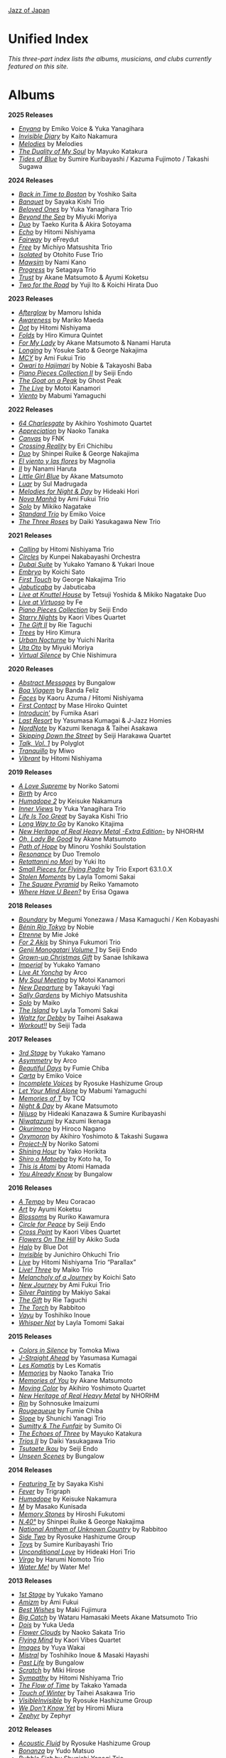 #+author: Brian McCrory
#+options: preamble:nil postamble:nil
[[https://www.jazzofjapan.com/][Jazz of Japan]]
* Unified Index
/This three-part index lists the albums, musicians, and clubs currently featured on this site./
* Albums
*2025 Releases*
- [[https://www.jazzofjapan.com/p/emiko-voice-yuka-yanagihara-enyana][/Enyana/]] by Emiko Voice & Yuka Yanagihara
- [[https://www.jazzofjapan.com/p/kaito-nakamura-invisible-diary][/Invisible Diary/]] by Kaito Nakamura
- [[https://www.jazzofjapan.com/p/melodies-melodies][/Melodies/]] by Melodies
- [[https://www.jazzofjapan.com/p/mayuko-katakura-duality-of-my-soul][/The Duality of My Soul/]] by Mayuko Katakura
- [[https://www.jazzofjapan.com/p/sumire-kuribayashi-kazuma-fujimoto-takashi-sugawa-tides-of-blue][/Tides of Blue/]] by Sumire Kuribayashi / Kazuma Fujimoto / Takashi Sugawa
*2024 Releases*
- [[https://www.jazzofjapan.com/p/yoshiko-saita-back-in-time-to-boston][/Back in Time to Boston/]] by Yoshiko Saita
- [[https://www.jazzofjapan.com/p/sayaka-kishi-trio-banquet][/Banquet/]] by Sayaka Kishi Trio
- [[https://www.jazzofjapan.com/p/yuka-yanagihara-trio-beloved-ones][/Beloved Ones/]] by Yuka Yanagihara Trio
- [[https://www.jazzofjapan.com/p/miyuki-moriya-beyond-the-sea][/Beyond the Sea/]] by Miyuki Moriya
- [[https://www.jazzofjapan.com/p/taeko-kurita-akira-sotoyama-duo][/Duo/]] by Taeko Kurita & Akira Sotoyama
- [[https://www.jazzofjapan.com/p/hitomi-nishiyama-echo][/Echo/]] by Hitomi Nishiyama
- [[https://www.jazzofjapan.com/p/efreydut-fairway][/Fairway/]] by eFreydut
- [[https://www.jazzofjapan.com/p/michiyo-matsushita-trio-free][/Free/]] by Michiyo Matsushita Trio
- [[https://www.jazzofjapan.com/p/otohito-fuse-trio-isolated][/Isolated/]] by Otohito Fuse Trio
- [[https://www.jazzofjapan.com/p/nami-kano-mawsim][/Mawsim/]] by Nami Kano
- [[https://www.jazzofjapan.com/p/setagaya-trio-progress][/Progress/]] by Setagaya Trio
- [[https://www.jazzofjapan.com/p/akane-matsumoto-ayumi-koketsu-trust][/Trust/]] by Akane Matsumoto & Ayumi Koketsu
- [[https://www.jazzofjapan.com/p/yuji-ito-koichi-hirata-duo-two-for-the-road][/Two for the Road/]] by Yuji Ito & Koichi Hirata Duo
*2023 Releases*
- [[https://www.jazzofjapan.com/p/mamoru-ishida-afterglow][/Afterglow/]] by Mamoru Ishida
- [[https://www.jazzofjapan.com/p/mariko-maeda-awareness][/Awareness/]] by Mariko Maeda
- [[https://www.jazzofjapan.com/p/hitomi-nishiyama-dot][/Dot/]] by Hitomi Nishiyama
- [[https://www.jazzofjapan.com/p/hiro-kimura-quintet-folds][/Folds/]] by Hiro Kimura Quintet
- [[https://www.jazzofjapan.com/p/akane-matsumoto-nanami-haruta-for][/For My Lady/]] by Akane Matsumoto & Nanami Haruta
- [[https://www.jazzofjapan.com/p/yosuke-sato-george-nakajima-longing][/Longing/]] by Yosuke Sato & George Nakajima
- [[https://www.jazzofjapan.com/p/ami-fukui-trio-mcy][/MCY/]] by Ami Fukui Trio
- [[https://www.jazzofjapan.com/p/nobie-takayoshi-baba-owari-to-hajimari][/Owari to Hajimari/]] by Nobie & Takayoshi Baba
- [[https://www.jazzofjapan.com/p/seiji-endo-piano-pieces-collection-ii][/Piano Pieces Collection II/]] by Seiji Endo
- [[https://www.jazzofjapan.com/p/ghost-peak-goat-on-a-peak][/The Goat on a Peak/]] by Ghost Peak
- [[https://www.jazzofjapan.com/p/motoi-kanamori-the-live][/The Live/]] by Motoi Kanamori
- [[https://www.jazzofjapan.com/p/mabumi-yamaguchi-viento][/Viento/]] by Mabumi Yamaguchi
*2022 Releases*
- [[https://www.jazzofjapan.com/p/akihiro-yoshimoto-quartet-64-charlesgate][/64 Charlesgate/]] by Akihiro Yoshimoto Quartet
- [[https://www.jazzofjapan.com/p/naoko-tanaka-appreciation][/Appreciation/]] by Naoko Tanaka
- [[https://www.jazzofjapan.com/p/fnk-canvas][/Canvas/]] by FNK
- [[https://www.jazzofjapan.com/p/eri-chichibu-crossing-reality][/Crossing Reality/]] by Eri Chichibu
- [[https://www.jazzofjapan.com/p/shinpei-ruike-george-nakajima-duo][/Duo/]] by Shinpei Ruike & George Nakajima
- [[https://www.jazzofjapan.com/p/magnolia-el-viento-y-las-flores][/El viento y las flores/]] by Magnolia
- [[https://www.jazzofjapan.com/p/nanami-haruta-ii][/II/]] by Nanami Haruta
- [[https://www.jazzofjapan.com/p/akane-matsumoto-little-girl-blue][/Little Girl Blue/]] by Akane Matsumoto
- [[https://www.jazzofjapan.com/p/sul-madrugada-luar][/Luar/]] by Sul Madrugada
- [[https://www.jazzofjapan.com/p/hideaki-hori-melodies-for-night-day][/Melodies for Night & Day/]] by Hideaki Hori
- [[https://www.jazzofjapan.com/p/ami-fukui-trio-nova-manha][/Nova Manhã/]] by Ami Fukui Trio
- [[https://www.jazzofjapan.com/p/mikiko-nagatake-solo][/Solo/]] by Mikiko Nagatake
- [[https://www.jazzofjapan.com/p/emiko-voice-standard-trio][/Standard Trio/]] by Emiko Voice
- [[https://www.jazzofjapan.com/p/daiki-yasukagawa-new-trio-three-roses][/The Three Roses/]] by Daiki Yasukagawa New Trio
*2021 Releases*
- [[https://www.jazzofjapan.com/p/hitomi-nishiyama-trio-calling][/Calling/]] by Hitomi Nishiyama Trio
- [[https://www.jazzofjapan.com/p/kunpei-nakabayashi-orchestra-circles][/Circles/]] by Kunpei Nakabayashi Orchestra
- [[https://www.jazzofjapan.com/p/yukakoyamano-yukariinoue-dubai][/Dubai Suite/]] by Yukako Yamano & Yukari Inoue
- [[https://www.jazzofjapan.com/p/koichi-sato-embryo][/Embryo/]] by Koichi Sato
- [[https://www.jazzofjapan.com/p/george-nakajima-trio-first-touch][/First Touch/]] by George Nakajima Trio
- [[https://www.jazzofjapan.com/p/jabuticaba-jabuticaba][/Jabuticaba/]] by Jabuticaba
- [[https://www.jazzofjapan.com/p/tetsuji-yoshida-and-mikiko-nagatake][/Live at Knuttel House/]] by Tetsuji Yoshida & Mikiko Nagatake Duo
- [[https://www.jazzofjapan.com/p/fe-live-at-virtuoso][/Live at Virtuoso/]] by Fe
- [[https://www.jazzofjapan.com/p/seiji-endo-piano-pieces-collection][/Piano Pieces Collection/]] by Seiji Endo
- [[https://www.jazzofjapan.com/p/kaori-vibes-quartet-starry-nights][/Starry Nights/]] by Kaori Vibes Quartet
- [[https://www.jazzofjapan.com/p/rie-taguchi-the-gift-ii][/The Gift II/]] by Rie Taguchi
- [[https://www.jazzofjapan.com/p/hiro-kimura-trees][/Trees/]] by Hiro Kimura
- [[https://www.jazzofjapan.com/p/yuichi-narita-urban-nocturne][/Urban Nocturne/]] by Yuichi Narita
- [[https://www.jazzofjapan.com/p/miyuki-moriya-uta-oto][/Uta Oto/]] by Miyuki Moriya
- [[https://www.jazzofjapan.com/p/chie-nishimura-virtual-silence][/Virtual Silence/]] by Chie Nishimura
*2020 Releases*
- [[https://www.jazzofjapan.com/p/bungalow-abstract-messages][/Abstract Messages/]] by Bungalow
- [[https://www.jazzofjapan.com/p/banda-feliz-boa-viagem][/Boa Viagem/]] by Banda Feliz
- [[https://www.jazzofjapan.com/p/kaoru-azuma-hitomi-nishiyama-faces][/Faces/]] by Kaoru Azuma / Hitomi Nishiyama
- [[https://www.jazzofjapan.com/p/mase-hiroko-quintet-first-contact][/First Contact/]] by Mase Hiroko Quintet
- [[https://www.jazzofjapan.com/p/fumika-asari-introducin][/Introducin’/]] by Fumika Asari
- [[https://www.jazzofjapan.com/p/yasumasa-kumagai-last-resort][/Last Resort/]] by Yasumasa Kumagai & J-Jazz Homies
- [[https://www.jazzofjapan.com/p/kazumi-ikenaga-taihei-asakawa-nordnote][/NordNote/]] by Kazumi Ikenaga & Taihei Asakawa
- [[https://www.jazzofjapan.com/p/seiji-harakawa-quartet-skipping-down][/Skipping Down the Street/]] by Seiji Harakawa Quartet
- [[https://www.jazzofjapan.com/p/polyglot-talk-vol-1][/Talk, Vol. 1/]] by Polyglot
- [[https://www.jazzofjapan.com/p/miwo-tranquillo][/Tranquillo/]] by Miwo
- [[https://www.jazzofjapan.com/p/hitomi-nishiyama-vibrant][/Vibrant/]] by Hitomi Nishiyama
*2019 Releases*
- [[https://www.jazzofjapan.com/p/noriko-satomi-a-love-supreme][/A Love Supreme/]] by Noriko Satomi
- [[https://www.jazzofjapan.com/p/arco-birth][/Birth/]] by Arco
- [[https://www.jazzofjapan.com/p/keisuke-nakamura-humadope-2][/Humadope 2/]] by Keisuke Nakamura
- [[https://www.jazzofjapan.com/p/yuka-yanagihara-trio-inner-views][/Inner Views/]] by Yuka Yanagihara Trio
- [[https://www.jazzofjapan.com/p/sayaka-kishi-trio-life-is-too-great][/Life Is Too Great/]] by Sayaka Kishi Trio
- [[https://www.jazzofjapan.com/p/kanoko-kitajima-long-way-to-go][/Long Way to Go/]] by Kanoko Kitajima
- [[https://www.jazzofjapan.com/p/nhorhm-extra-edition][/New Heritage of Real Heavy Metal -Extra Edition-/]] by NHORHM
- [[https://www.jazzofjapan.com/p/akane-matsumoto-oh-lady-be-good][/Oh, Lady Be Good/]] by Akane Matsumoto
- [[https://www.jazzofjapan.com/p/minoru-yoshiki-soulstation-path-of-hope][/Path of Hope/]] by Minoru Yoshiki Soulstation
- [[https://www.jazzofjapan.com/p/duo-tremolo-resonance][/Resonance/]] by Duo Tremolo
- [[https://www.jazzofjapan.com/p/yuki-ito-retattanni-no-mori][/Retattanni no Mori/]] by Yuki Ito
- [[https://www.jazzofjapan.com/p/trio-export-small-pieces-for-flying-padre][/Small Pieces for Flying Padre/]] by Trio Export 63.1.0.X
- [[https://www.jazzofjapan.com/p/layla-tomomi-sakai-stolen-moments][/Stolen Moments/]] by Layla Tomomi Sakai
- [[https://www.jazzofjapan.com/p/reiko-yamamoto-square-pyramid][/The Square Pyramid/]] by Reiko Yamamoto
- [[https://www.jazzofjapan.com/p/erisa-ogawa-where-have-u-been][/Where Have U Been?/]] by Erisa Ogawa
*2018 Releases*
- [[https://www.jazzofjapan.com/p/megumi-yonezawa-masa-kamaguchi-ken-kobayashi-boundary][/Boundary/]] by Megumi Yonezawa / Masa Kamaguchi / Ken Kobayashi
- [[https://www.jazzofjapan.com/p/nobie-benin-rio-tokyo][/Bénin Rio Tokyo/]] by Nobie
- [[https://www.jazzofjapan.com/p/mie-joke-etrenne][/Etrenne/]] by Mie Joké
- [[https://www.jazzofjapan.com/p/shinya-fukumori-trio-for-2-akis][/For 2 Akis/]] by Shinya Fukumori Trio
- [[https://www.jazzofjapan.com/p/seiji-endo-genji-monogatari-volume-1][/Genji Monogatari Volume 1/]] by Seiji Endo
- [[https://www.jazzofjapan.com/p/sanae-ishikawa-grown-up-christmas][/Grown-up Christmas Gift/]] by Sanae Ishikawa
- [[https://www.jazzofjapan.com/p/yukako-yamano-imperial][/Imperial/]] by Yukako Yamano
- [[https://www.jazzofjapan.com/p/arco-live-at-yoncha][/Live At Yoncha/]] by Arco
- [[https://www.jazzofjapan.com/p/motoi-kanamori-my-soul-meeting][/My Soul Meeting/]] by Motoi Kanamori
- [[https://www.jazzofjapan.com/p/takayuki-yagi-new-departure][/New Departure/]] by Takayuki Yagi
- [[https://www.jazzofjapan.com/p/michiyo-matsushita-sally-gardens][/Sally Gardens/]] by Michiyo Matsushita
- [[https://www.jazzofjapan.com/p/maiko-solo][/Solo/]] by Maiko
- [[https://www.jazzofjapan.com/p/layla-tomomi-sakai-island][/The Island/]] by Layla Tomomi Sakai
- [[https://www.jazzofjapan.com/p/taihei-asakawa-waltz-for-debby][/Waltz for Debby/]] by Taihei Asakawa
- [[https://www.jazzofjapan.com/p/seiji-tada-workout][/Workout!!/]] by Seiji Tada
*2017 Releases*
- [[https://www.jazzofjapan.com/p/yukako-yamano-3rd-stage][/3rd Stage/]] by Yukako Yamano
- [[https://www.jazzofjapan.com/p/arco-asymmetry][/Asymmetry/]] by Arco
- [[https://www.jazzofjapan.com/p/fumie-chiba-beautiful-days][/Beautiful Days/]] by Fumie Chiba
- [[https://www.jazzofjapan.com/p/emiko-voice-carta][/Carta/]] by Emiko Voice
- [[https://www.jazzofjapan.com/p/ryosuke-hashizume-group-incomplete-voices][/Incomplete Voices/]] by Ryosuke Hashizume Group
- [[https://www.jazzofjapan.com/p/mabumi-yamaguchi-let-your-mind-alone][/Let Your Mind Alone/]] by Mabumi Yamaguchi
- [[https://www.jazzofjapan.com/p/tcq-memories-of-t][/Memories of T/]] by TCQ
- [[https://www.jazzofjapan.com/p/akane-matsumoto-night-and-day][/Night & Day/]] by Akane Matsumoto
- [[https://www.jazzofjapan.com/p/hideaki-kanazawa-sumire-kuribayashi-nijuso][/Nijuso/]] by Hideaki Kanazawa & Sumire Kuribayashi
- [[https://www.jazzofjapan.com/p/kazumi-ikenaga-niwatazumi][/Niwatazumi/]] by Kazumi Ikenaga
- [[https://www.jazzofjapan.com/p/hiroco-nagano-okurimono][/Okurimono/]] by Hiroco Nagano
- [[https://www.jazzofjapan.com/p/akihiro-yoshimoto-takashi-sugawa-oxymoron][/Oxymoron/]] by Akihiro Yoshimoto & Takashi Sugawa
- [[https://www.jazzofjapan.com/p/noriko-satomi-project-n][/Project-N/]] by Noriko Satomi
- [[https://www.jazzofjapan.com/p/yako-horikita-shining-hour][/Shining Hour/]] by Yako Horikita
- [[https://www.jazzofjapan.com/p/koto-ha-to-shiro-o-matoeba][/Shiro o Matoeba/]] by Koto ha, To
- [[https://www.jazzofjapan.com/p/atomi-hamada-this-is-atomi][/This is Atomi/]] by Atomi Hamada
- [[https://www.jazzofjapan.com/p/bungalow-you-already-know][/You Already Know/]] by Bungalow
*2016 Releases*
- [[https://www.jazzofjapan.com/p/meu-coracao-a-tempo][/A Tempo/]] by Meu Coracao
- [[https://www.jazzofjapan.com/p/ayumi-koketsu-art][/Art/]] by Ayumi Koketsu
- [[https://www.jazzofjapan.com/p/ruriko-kawamura-blossoms][/Blossoms/]] by Ruriko Kawamura
- [[https://www.jazzofjapan.com/p/seiji-endo-circle-for-peace][/Circle for Peace/]] by Seiji Endo
- [[https://www.jazzofjapan.com/p/kaori-vibes-quartet-cross-point][/Cross Point/]] by Kaori Vibes Quartet
- [[https://www.jazzofjapan.com/p/akiko-suda-flowers-on-the-hill][/Flowers On The Hill/]] by Akiko Suda
- [[https://www.jazzofjapan.com/p/blue-dot-halo][/Halo/]] by Blue Dot
- [[https://www.jazzofjapan.com/p/junichiro-ohkuchi-trio-invisible][/Invisible/]] by Junichiro Ohkuchi Trio
- [[https://www.jazzofjapan.com/p/hitomi-nishiyama-trio-parallax-live][/Live/]] by Hitomi Nishiyama Trio “Parallax”
- [[https://www.jazzofjapan.com/p/maiko-trio-live-three][/Live! Three/]] by Maiko Trio
- [[https://www.jazzofjapan.com/p/koichi-sato-melancholy][/Melancholy of a Journey/]] by Koichi Sato
- [[https://www.jazzofjapan.com/p/ami-fukui-trio-new-journey][/New Journey/]] by Ami Fukui Trio
- [[https://www.jazzofjapan.com/p/makiyo-sakai-silver-painting][/Silver Painting/]] by Makiyo Sakai
- [[https://www.jazzofjapan.com/p/rie-taguchi-gift][/The Gift/]] by Rie Taguchi
- [[https://www.jazzofjapan.com/p/rabbitoo-the-torch][/The Torch/]] by Rabbitoo
- [[https://www.jazzofjapan.com/p/toshihiko-inoue-vayu][/Vayu/]] by Toshihiko Inoue
- [[https://www.jazzofjapan.com/p/layla-tomomi-sakai-whisper-not][/Whisper Not/]] by Layla Tomomi Sakai
*2015 Releases*
- [[https://www.jazzofjapan.com/p/tomoka-miwa-colors][/Colors in Silence/]] by Tomoka Miwa
- [[https://www.jazzofjapan.com/p/yasumasa-kumagai-j-straight-ahead][/J-Straight Ahead/]] by Yasumasa Kumagai
- [[https://www.jazzofjapan.com/p/les-komatis-les-komatis][/Les Komatis/]] by Les Komatis
- [[https://www.jazzofjapan.com/p/naoko-tanaka-trio-memories][/Memories/]] by Naoko Tanaka Trio
- [[https://www.jazzofjapan.com/p/akane-matsumoto-memories-of-you][/Memories of You/]] by Akane Matsumoto
- [[https://www.jazzofjapan.com/p/akihiro-yoshimoto-quartet-moving-color][/Moving Color/]] by Akihiro Yoshimoto Quartet
- [[https://www.jazzofjapan.com/p/nhorhm-new-heritage-of-real-heavy-metal][/New Heritage of Real Heavy Metal/]] by NHORHM
- [[https://www.jazzofjapan.com/p/sohnosuke-imaizumi-rin][/Rin/]] by Sohnosuke Imaizumi
- [[https://www.jazzofjapan.com/p/fumie-chiba-rougequeue][/Rougequeue/]] by Fumie Chiba
- [[https://www.jazzofjapan.com/p/shunichi-yanagi-trio-slope][/Slope/]] by Shunichi Yanagi Trio
- [[https://www.jazzofjapan.com/p/sumito-oi-sumitty-and-the-funfair][/Sumitty & The Funfair/]] by Sumito Oi
- [[https://www.jazzofjapan.com/p/mayuko-katakura-echoes-of-three][/The Echoes of Three/]] by Mayuko Katakura
- [[https://www.jazzofjapan.com/p/daiki-yasukagawa-trio-trios-ii][/Trios II/]] by Daiki Yasukagawa Trio
- [[https://www.jazzofjapan.com/p/seiji-endo-tsutaete-ikou][/Tsutaete Ikou/]] by Seiji Endo
- [[https://www.jazzofjapan.com/p/bungalow-unseen-scenes][/Unseen Scenes/]] by Bungalow
*2014 Releases*
- [[https://www.jazzofjapan.com/p/sayaka-kishi-featuring-te][/Featuring Te/]] by Sayaka Kishi
- [[https://www.jazzofjapan.com/p/trigraph-fever][/Fever/]] by Trigraph
- [[https://www.jazzofjapan.com/p/keisuke-nakamura-humadope][/Humadope/]] by Keisuke Nakamura
- [[https://www.jazzofjapan.com/p/masako-kunisada-m][/M/]] by Masako Kunisada
- [[https://www.jazzofjapan.com/p/hiroshi-fukutomi-memory-stones][/Memory Stones/]] by Hiroshi Fukutomi
- [[https://www.jazzofjapan.com/p/shinpei-ruike-george-nakajima-n40][/N.40°/]] by Shinpei Ruike & George Nakajima
- [[https://www.jazzofjapan.com/p/rabbitoo-national-anthem-of-unknown][/National Anthem of Unknown Country/]] by Rabbitoo
- [[https://www.jazzofjapan.com/p/ryosuke-hashizume-group-side-two][/Side Two/]] by Ryosuke Hashizume Group
- [[https://www.jazzofjapan.com/p/sumire-kuribayashi-trio-toys][/Toys/]] by Sumire Kuribayashi Trio
- [[https://www.jazzofjapan.com/p/hideaki-hori-trio-unconditional-love][/Unconditional Love/]] by Hideaki Hori Trio
- [[https://www.jazzofjapan.com/p/harumi-nomoto-trio-virgo][/Virgo/]] by Harumi Nomoto Trio
- [[https://www.jazzofjapan.com/p/water-me-water-me][/Water Me!/]] by Water Me!
*2013 Releases*
- [[https://www.jazzofjapan.com/p/yukako-yamano-1st-stage][/1st Stage/]] by Yukako Yamano
- [[https://www.jazzofjapan.com/p/ami-fukui-amizm][/Amizm/]] by Ami Fukui
- [[https://www.jazzofjapan.com/p/maki-fujimura-best-wishes][/Best Wishes/]] by Maki Fujimura
- [[https://www.jazzofjapan.com/p/hamasaki-matsumoto-bigcatch][/Big Catch/]] by Wataru Hamasaki Meets Akane Matsumoto Trio
- [[https://www.jazzofjapan.com/p/yuka-ueda-dois][/Dois/]] by Yuka Ueda
- [[https://www.jazzofjapan.com/p/naoko-sakata-trio-flower-clouds][/Flower Clouds/]] by Naoko Sakata Trio
- [[https://www.jazzofjapan.com/p/kaori-vibes-quartet-flying-mind][/Flying Mind/]] by Kaori Vibes Quartet
- [[https://www.jazzofjapan.com/p/yuya-wakai-images][/Images/]] by Yuya Wakai
- [[https://www.jazzofjapan.com/p/toshihiko-inoue-and-masaki-hayashi][/Mistral/]] by Toshihiko Inoue & Masaki Hayashi
- [[https://www.jazzofjapan.com/p/bungalow-past-life][/Past Life/]] by Bungalow
- [[https://www.jazzofjapan.com/p/miki-hirose-scratch][/Scratch/]] by Miki Hirose
- [[https://www.jazzofjapan.com/p/hitomi-nishiyama-trio-sympathy][/Sympathy/]] by Hitomi Nishiyama Trio
- [[https://www.jazzofjapan.com/p/takako-yamada-flow-of-time][/The Flow of Time/]] by Takako Yamada
- [[https://www.jazzofjapan.com/p/taihei-asakawa-trio-touch-of-winter][/Touch of Winter/]] by Taihei Asakawa Trio
- [[https://www.jazzofjapan.com/p/ryosuke-hashizume-group-visible-invisible][/VisibleInvisible/]] by Ryosuke Hashizume Group
- [[https://www.jazzofjapan.com/p/hiromi-miura-we-dont-know-yet][/We Don’t Know Yet/]] by Hiromi Miura
- [[https://www.jazzofjapan.com/p/zephyr-zephyr][/Zephyr/]] by Zephyr
*2012 Releases*
- [[https://www.jazzofjapan.com/p/ryosuke-hashizume-group-acoustic][/Acoustic Fluid/]] by Ryosuke Hashizume Group
- [[https://www.jazzofjapan.com/p/yudo-matsuo-bonanza][/Bonanza/]] by Yudo Matsuo
- [[https://www.jazzofjapan.com/p/shunichi-yanagi-trio-bubble-fish][/Bubble Fish/]] by Shunichi Yanagi Trio
- [[https://www.jazzofjapan.com/p/manabu-ohishi-trio-gift][/Gift/]] by Manabu Ohishi Trio
- [[https://www.jazzofjapan.com/p/sachiko-ikuta-trio-haru][/Haru No Kaze/]] by Sachiko Ikuta Trio
- [[https://www.jazzofjapan.com/p/daiki-yasukagawa-trio-kanmai][/Kanmai/]] by Daiki Yasukagawa Trio
- [[https://www.jazzofjapan.com/p/taeko-kurita-ko-tsu-ko-tsu][/Ko-tsu-ko-tsu/]] by Taeko Kurita
- [[https://www.jazzofjapan.com/p/takuji-yamada-lite-blue][/Lite Blue/]] by Takuji Yamada
- [[https://www.jazzofjapan.com/p/naoko-akimoto-no-one-else][/No One Else/]] by Naoko Akimoto
- [[https://www.jazzofjapan.com/p/ayumi-koketsu-rainbow-tales][/Rainbow Tales/]] by Ayumi Koketsu
- [[https://www.jazzofjapan.com/p/yukari-inoue-sakura][/Sakura/]] by Yukari Inoue
- [[https://www.jazzofjapan.com/p/seiji-endo-sakura-meditation][/Sakura Meditation/]] by Seiji Endo
- [[https://www.jazzofjapan.com/p/masako-kunisada-wonderful-life][/Wonderful Life/]] by Masako Kunisada
*2011 Releases*
- [[https://www.jazzofjapan.com/p/yuka-ueda-agora][/Agora/]] by Yuka Ueda
- [[https://www.jazzofjapan.com/p/tokuhiro-doi-quartet-amalthea][/Amalthea/]] by Tokuhiro Doi Quartet
- [[https://www.jazzofjapan.com/p/aquapit-aquapit][/Aquapit/]] by Aquapit
- [[https://www.jazzofjapan.com/p/shinichi-kato-bass-on-cinema][/Bass on Cinema/]] by Shinichi Kato
- [[https://www.jazzofjapan.com/p/yoshihito-p-koizumi-by-coincidence][/By Coincidence/]] by Yoshihito “P” Koizumi P-Project
- [[https://www.jazzofjapan.com/p/taihei-asakawa-catastrophe-in-jazz][/Catastrophe in Jazz/]] by Taihei Asakawa
- [[https://www.jazzofjapan.com/p/shigeo-fukuda-and-toshiki-nunokawa][/Childhood’s Dream/]] by Shigeo Fukuda & Toshiki Nunokawa
- [[https://www.jazzofjapan.com/p/takumi-seino-motohiko-ichino-frozen-dust][/Frozen Dust/]] by Takumi Seino & Motohiko Ichino
- [[https://www.jazzofjapan.com/p/reikan-kobayashi-gakudan-hitori][/Gakudan Hitori/]] by Reikan Kobayashi
- [[https://www.jazzofjapan.com/p/fumiko-yamazaki-here-goes][/Here Goes!/]] by Fumiko Yamazaki
- [[https://www.jazzofjapan.com/p/ko-omura-introspect][/Introspect/]] by Ko Omura
- [[https://www.jazzofjapan.com/p/mamoru-ishida-ishida-mamoru-4-feat][/Ishida Mamoru 4 feat. Mike Rivett/]] by Mamoru Ishida
- [[https://www.jazzofjapan.com/p/bungalow-metropolitan-oasis][/Metropolitan Oasis/]] by Bungalow
- [[https://www.jazzofjapan.com/p/hitomi-nishiyama-trio-music-in-you][/Music in You/]] by Hitomi Nishiyama Trio
- [[https://www.jazzofjapan.com/p/nobie-primary][/Primary/]] by Nobie
- [[https://www.jazzofjapan.com/p/yuko-miyawaki-song-of-flower][/Song of Flower/]] by Yuko Miyawaki
- [[https://www.jazzofjapan.com/p/clepsydra-un-jour][/Un Jour/]] by Clepsydra
- [[https://www.jazzofjapan.com/p/hikari-ichihara-group-unity][/Unity/]] by Hikari Ichihara Group
- [[https://www.jazzofjapan.com/p/koichi-sato-utopia][/Utopia/]] by Koichi Sato
*2010 Releases*
- [[https://www.jazzofjapan.com/p/azumi-almost-like-being-in-love][/Almost Like Being in Love/]] by Azumi
- [[https://www.jazzofjapan.com/p/miyuki-moriya-cats-cradle][/Cat’s Cradle/]] by Miyuki Moriya
- [[https://www.jazzofjapan.com/p/mayuko-katakura-faith][/Faith/]] by Mayuko Katakura
- [[https://www.jazzofjapan.com/p/hideaki-hori-trio-in-my-words][/In My Words/]] by Hideaki Hori Trio
- [[https://www.jazzofjapan.com/p/hikari-ichihara-group-move-on][/Move On/]] by Hikari Ichihara Group
- [[https://www.jazzofjapan.com/p/yuichiro-aratake-music-make-us-one][/Music Make Us One/]] by Yuichiro Aratake
- [[https://www.jazzofjapan.com/p/akane-matsumoto-playing-new-york][/Playing New York/]] by Akane Matsumoto
- [[https://www.jazzofjapan.com/p/yasumasa-kumagai-pray][/Pray/]] by Yasumasa Kumagai
- [[https://www.jazzofjapan.com/p/eriko-shimizu-sora][/Sora/]] by Eriko Shimizu
- [[https://www.jazzofjapan.com/p/trispace-trispace][/Trispace/]] by Trispace
- [[https://www.jazzofjapan.com/p/ami-fukui-trio-urban-clutter][/Urban Clutter/]] by Ami Fukui Trio
- [[https://www.jazzofjapan.com/p/manabu-ohishi-trio-wish][/Wish/]] by Manabu Ohishi Trio
*2009 Releases*
- [[https://www.jazzofjapan.com/p/satoshi-kosugi-bass-on-times][/Bass on Times/]] by Satoshi Kosugi
- [[https://www.jazzofjapan.com/p/sayaketts-colors][/Colors/]] by Sayaketts
- [[https://www.jazzofjapan.com/p/meu-coracao-hall-tone][/Hall Tone/]] by Meu Coracao
- [[https://www.jazzofjapan.com/p/mayuko-katakura-inspiration][/Inspiration/]] by Mayuko Katakura
- [[https://www.jazzofjapan.com/p/ryosuke-hashizume-needful-things][/Needful Things/]] by Ryosuke Hashizume
- [[https://www.jazzofjapan.com/p/yasumasa-kumagai-ryu-kawamura-ol-school-jazz][/Ol’ School Jazz/]] by Yasumasa Kumagai & Ryu Kawamura
- [[https://www.jazzofjapan.com/p/emiko-voice-x-suga-dairo-phase-2][/Phase 2/]] by Emiko Voice x Suga Dairo
- [[https://www.jazzofjapan.com/p/kenichiro-shinzawa-piano-works][/Piano Works/]] by Ken’ichiro Shinzawa
- [[https://www.jazzofjapan.com/p/protean-protean][/Protean/]] by Protean
- [[https://www.jazzofjapan.com/p/fumie-chiba-trio-tip-of-dream][/Tip of Dream/]] by Fumie Chiba Trio
- [[https://www.jazzofjapan.com/p/miki-hayama-trio-wide-angle][/Wide Angle/]] by Miki Hayama Trio
- [[https://www.jazzofjapan.com/p/hara-dairiki-trio-youve-changed][/You’ve Changed/]] by Hara Dairiki Trio
*2008 Releases*
- [[https://www.jazzofjapan.com/p/ryosuke-hashizume-group-as-we-breathe][/As We Breathe/]] by Ryosuke Hashizume Group
- [[https://www.jazzofjapan.com/p/hideaki-hori-wataru-hamasaki-encounter][/Encounter/]] by Hideaki Hori & Wataru Hamasaki
- [[https://www.jazzofjapan.com/p/yukiko-hayakawa-trio-gallery][/Gallery/]] by Yukiko Hayakawa Trio
- [[https://www.jazzofjapan.com/p/yasumasa-kumagai-i-need-a-change-too][/I Need a Change, Too/]] by Yasumasa Kumagai
- [[https://www.jazzofjapan.com/p/routine-jazz-sextet-routine-jazz-sextet][/Routine Jazz Sextet/]] by Routine Jazz Sextet
*2007 Releases*
- [[https://www.jazzofjapan.com/p/chihiro-yamanaka-abyss][/Abyss/]] by Chihiro Yamanaka
- [[https://www.jazzofjapan.com/p/baby-brothers-bb][/Bb/]] by Baby Brothers
- [[https://www.jazzofjapan.com/p/harumi-nomoto-trio-belinda][/Belinda/]] by Harumi Nomoto Trio
- [[https://www.jazzofjapan.com/p/sanae-ishikawa-feel-like-makin-love][/Feel Like Makin’ Love/]] by Sanae Ishikawa
- [[https://www.jazzofjapan.com/p/baby-brothers-happy-christmas-with-bb][/Happy Christmas with Bb/]] by Baby Brothers
- [[https://www.jazzofjapan.com/p/fuse-live-fuse][/Live Fuse/]] by Fuse
- [[https://www.jazzofjapan.com/p/hitomi-nishiyama-trio-many-seasons][/Many Seasons/]] by Hitomi Nishiyama Trio
- [[https://www.jazzofjapan.com/p/motohiko-ichino-sketches][/Sketches/]] by Motohiko Ichino
*2006 Releases*
- [[https://www.jazzofjapan.com/p/chihiro-yamanaka-lach-doch-mal][/Lach Doch Mal/]] by Chihiro Yamanaka
- [[https://www.jazzofjapan.com/p/miki-hayama-prelude-to-a-kiss][/Prelude to a Kiss/]] by Miki Hayama
- [[https://www.jazzofjapan.com/p/hikari-ichihara-sara-smile][/Sara Smile/]] by Hikari Ichihara
- [[https://www.jazzofjapan.com/p/ryosuke-hashizume-group-wordless][/Wordless/]] by Ryosuke Hashizume Group
*2005 Releases*
- [[https://www.jazzofjapan.com/p/hakuei-kim-trio-open-the-green-door][/Open the Green Door/]] by Hakuei Kim Trio
- [[https://www.jazzofjapan.com/p/chihiro-yamanaka-outside-by-the-swing][/Outside by the Swing/]] by Chihiro Yamanaka
- [[https://www.jazzofjapan.com/p/yuichiro-aratake-light-flows-in][/The Light Flows In/]] by Yuichiro Aratake
*2004 Releases*
- [[https://www.jazzofjapan.com/p/fumio-karashima-trio-its-just-beginning][/It’s Just Beginning/]] by Fumio Karashima Trio
- [[https://www.jazzofjapan.com/p/hitomi-nishiyama-trio-im-missing-you][/I’m Missing You/]] by Hitomi Nishiyama Trio
- [[https://www.jazzofjapan.com/p/chihiro-yamanaka-trio-madrigal][/Madrigal/]] by Chihiro Yamanaka Trio
*2003 Releases*
- [[https://www.jazzofjapan.com/p/hideaki-hori-horizon][/Horizon/]] by Hideaki Hori
*2002 Releases*
- [[https://www.jazzofjapan.com/p/harumi-nomoto-trio-another-ordinary-day][/Another Ordinary Day/]] by Harumi Nomoto Trio
- [[https://www.jazzofjapan.com/p/chihiro-yamanaka-trio-when-october][/When October Goes/]] by Chihiro Yamanaka Trio
*2001 Releases*
- [[https://www.jazzofjapan.com/p/shinichi-kato-and-masahiko-sato-duet][/Duet/]] by Shinichi Kato & Masahiko Sato
- [[https://www.jazzofjapan.com/p/chihiro-yamanaka-trio-living-without-friday][/Living Without Friday/]] by Chihiro Yamanaka Trio
*1993 Releases*
- [[https://www.jazzofjapan.com/p/kohsuke-mine-quintet-major-to-minor][/Major to Minor/]] by Kohsuke Mine Quintet

-----
* Musicians
- Abe, Atsushi (阿部篤志, piano): [[https://www.jazzofjapan.com/p/emiko-voice-standard-trio][/Standard Trio/]]
- Abe, Daisuke (阿部大輔, guitar, [[https://daisukeabe.com/][/web/]]): [[https://www.jazzofjapan.com/p/takuji-yamada-lite-blue][/Lite Blue/]]
- Afra (あふら, human beatbox, [[http://afra.jp/][/web/]]): [[https://www.jazzofjapan.com/p/yasumasa-kumagai-i-need-a-change-too][/I Need a Change, Too/]]
- Aida, Momoko (会田桃子, violin, [[https://www.instagram.com/aidamomoko/][/web/]]): [[https://www.jazzofjapan.com/p/emiko-voice-carta][/Carta/]]
- Aikawa, Hitomi (相川瞳, percussion, [[https://www.hitomiaikawa.com/][/web/]]): [[https://www.jazzofjapan.com/p/magnolia-el-viento-y-las-flores][/El viento y las flores/]]
- Akimoto, Naoko (秋元直子, vocal, [[https://naokojazz.com][/web/]]): [[https://www.jazzofjapan.com/p/naoko-akimoto-no-one-else][/No One Else/]]
- Akiyama, Kazumasa (秋山一将, guitar, [[http://www7a.biglobe.ne.jp/~encore/akiyama/][/web/]]): [[https://www.jazzofjapan.com/p/kohsuke-mine-quintet-major-to-minor][/Major to Minor/]]
- Akiyama, Taku (秋山卓, saxophone, [[http://jmsu.web.fc2.com/taku/][/web/]]): [[https://www.jazzofjapan.com/p/routine-jazz-sextet-routine-jazz-sextet][/Routine Jazz Sextet/]]
- Allen, Carl (drums, [[https://carlallen.com/][/web/]]): [[https://www.jazzofjapan.com/p/mayuko-katakura-faith][/Faith/]] · [[https://www.jazzofjapan.com/p/mayuko-katakura-inspiration][/Inspiration/]]
- Amano, Takashi (天野丘, guitar, [[https://blog.goo.ne.jp/amaqguitar][/web/]]): [[https://www.jazzofjapan.com/p/zephyr-zephyr][/Zephyr/]]
- Anderson, Jay (bass, [[http://www.jayandersonbass.com/][/web/]]): [[https://www.jazzofjapan.com/p/takayuki-yagi-new-departure][/New Departure/]]
- Ando, Kohei (安藤康平, saxophone, [[https://anpan5150.wixsite.com/anpan5150][/web/]]): [[https://www.jazzofjapan.com/p/hiro-kimura-trees][/Trees/]]
- Ando, Masanori (安藤正則, drums, [[http://www.andomasanori.com/][/web/]]): [[https://www.jazzofjapan.com/p/naoko-tanaka-appreciation][/Appreciation/]] · [[https://www.jazzofjapan.com/p/kaori-vibes-quartet-cross-point][/Cross Point/]] · [[https://www.jazzofjapan.com/p/george-nakajima-trio-first-touch][/First Touch/]] · [[https://www.jazzofjapan.com/p/kaori-vibes-quartet-flying-mind][/Flying Mind/]] · [[https://www.jazzofjapan.com/p/naoko-tanaka-trio-memories][/Memories/]] · [[https://www.jazzofjapan.com/p/hikari-ichihara-group-move-on][/Move On/]] · [[https://www.jazzofjapan.com/p/kaori-vibes-quartet-starry-nights][/Starry Nights/]] · [[https://www.jazzofjapan.com/p/hikari-ichihara-group-unity][/Unity/]]
- Ando, Noboru (安東昇, bass, [[https://andy1974.exblog.jp/][/web/]]): [[https://www.jazzofjapan.com/p/harumi-nomoto-trio-belinda][/Belinda/]] · [[https://www.jazzofjapan.com/p/yuichiro-aratake-light-flows-in][/The Light Flows In/]]
- Aratake, Yuichiro (荒武裕一朗, piano, [[http://www.aratakeyuichiro.com/][/web/]]): [[https://www.jazzofjapan.com/p/yuichiro-aratake-music-make-us-one][/Music Make Us One/]] · [[https://www.jazzofjapan.com/p/yuichiro-aratake-light-flows-in][/The Light Flows In/]]
- Aratama, Tetsuro (荒玉哲郎, bass, [[http://www.rocketz.co.jp/aratama/][/web/]]): [[https://www.jazzofjapan.com/p/azumi-almost-like-being-in-love][/Almost Like Being in Love/]]
- Archer, Vicente (bass, [[https://en.wikipedia.org/wiki/Vicente_Archer][/web/]]): [[https://www.jazzofjapan.com/p/chihiro-yamanaka-abyss][/Abyss/]]
- Asai, Ryosuke (浅井良将, saxophone, [[https://saxryosuke.exblog.jp/][/web/]]): [[https://www.jazzofjapan.com/p/hamasaki-matsumoto-bigcatch][/Big Catch/]] · [[https://www.jazzofjapan.com/p/hikari-ichihara-group-move-on][/Move On/]] · [[https://www.jazzofjapan.com/p/hikari-ichihara-group-unity][/Unity/]]
- Asakawa, Taihei (浅川太平, piano, [[https://taiheiasakawa.wixsite.com/piano][/web/]]): [[https://www.jazzofjapan.com/p/ryosuke-hashizume-group-as-we-breathe][/As We Breathe/]] · [[https://www.jazzofjapan.com/p/shinichi-kato-bass-on-cinema][/Bass on Cinema/]] · [[https://www.jazzofjapan.com/p/taihei-asakawa-catastrophe-in-jazz][/Catastrophe in Jazz/]] · [[https://www.jazzofjapan.com/p/kazumi-ikenaga-taihei-asakawa-nordnote][/NordNote/]] · [[https://www.jazzofjapan.com/p/taihei-asakawa-trio-touch-of-winter][/Touch of Winter/]] · [[https://www.jazzofjapan.com/p/daiki-yasukagawa-trio-trios-ii][/Trios II/]] · [[https://www.jazzofjapan.com/p/taihei-asakawa-waltz-for-debby][/Waltz for Debby/]]
- Asari, Fumika (浅利史花, guitar, [[https://fumikaasari.com/][/web/]]): [[https://www.jazzofjapan.com/p/fumika-asari-introducin][/Introducin’/]]
- Awaya, Takumi (粟谷巧, bass, [[https://www.tunecore.co.jp/artists?id=447933&lang=en][/web/]]): [[https://www.jazzofjapan.com/p/nanami-haruta-ii][/II/]] · [[https://www.jazzofjapan.com/p/mayuko-katakura-duality-of-my-soul][/The Duality of My Soul/]]
- Azuma, Kaoru (東かおる, vocal, [[https://kaoruazuma.com/][/web/]]): [[https://www.jazzofjapan.com/p/kaoru-azuma-hitomi-nishiyama-faces][/Faces/]]
- Azumi (あづみ, vocal, [[https://ameblo.jp/azumi-aikawa/][/web/]]): [[https://www.jazzofjapan.com/p/azumi-almost-like-being-in-love][/Almost Like Being in Love/]]
- Baba, Takayoshi (馬場孝喜, guitar, [[https://babaviolao.wixsite.com/babatakayoshi][/web/]]): [[https://www.jazzofjapan.com/p/nobie-benin-rio-tokyo][/Bénin Rio Tokyo/]] · [[https://www.jazzofjapan.com/p/trigraph-fever][/Fever/]] · [[https://www.jazzofjapan.com/p/sanae-ishikawa-grown-up-christmas][/Grown-up Christmas Gift/]] · [[https://www.jazzofjapan.com/p/nhorhm-new-heritage-of-real-heavy-metal][/New Heritage of Real Heavy Metal/]] · [[https://www.jazzofjapan.com/p/nobie-takayoshi-baba-owari-to-hajimari][/Owari to Hajimari/]] · [[https://www.jazzofjapan.com/p/duo-tremolo-resonance][/Resonance/]]
- Babylonia, Jo da (ジョー・ダ・バビロニア, cavaquinho, [[http://jobaby.jp/][/web/]]): [[https://www.jazzofjapan.com/p/yuka-ueda-dois][/Dois/]]
- Backenroth, Hans (bass, [[https://hansbackenroth.com/][/web/]]): [[https://www.jazzofjapan.com/p/hitomi-nishiyama-trio-many-seasons][/Many Seasons/]]
- Ballard, Jeff (drums, [[https://www.jeffballard.com/][/web/]]): [[https://www.jazzofjapan.com/p/chihiro-yamanaka-lach-doch-mal][/Lach Doch Mal/]] · [[https://www.jazzofjapan.com/p/chihiro-yamanaka-trio-madrigal][/Madrigal/]] · [[https://www.jazzofjapan.com/p/chihiro-yamanaka-trio-when-october][/When October Goes/]]
- Barry, Steve (piano, [[https://www.stevebarrymusic.com/][/web/]]): [[https://www.jazzofjapan.com/p/polyglot-talk-vol-1][/Talk, Vol. 1/]]
- Birgenius, Johan (drums): [[https://www.jazzofjapan.com/p/naoko-sakata-trio-flower-clouds][/Flower Clouds/]]
- Birnbaum, Adam (piano, [[https://www.adambirnbaum.com/][/web/]]): [[https://www.jazzofjapan.com/p/hikari-ichihara-sara-smile][/Sara Smile/]]
- BLAHMUZIK (ブラムジック, sampler, [[https://blahblog.blog.fc2.com/][/web/]]): [[https://www.jazzofjapan.com/p/sohnosuke-imaizumi-rin][/Rin/]]
- Blomgren, Anton (bass): [[https://www.jazzofjapan.com/p/naoko-sakata-trio-flower-clouds][/Flower Clouds/]]
- Bordenave, Matthieu (saxophone, [[https://www.matthieu-bordenave.com/][/web/]]): [[https://www.jazzofjapan.com/p/shinya-fukumori-trio-for-2-akis][/For 2 Akis/]]
- Bowen, Ralph (saxophone, [[http://www.ralphbowen.com/][/web/]]): [[https://www.jazzofjapan.com/p/takayuki-yagi-new-departure][/New Departure/]]
- Buchanan, Jakob (flugelhorn): [[https://www.jazzofjapan.com/p/kazumi-ikenaga-niwatazumi][/Niwatazumi/]]
- Campbell, Tommy (drums, [[https://tommycampbell.com/][/web/]]): [[https://www.jazzofjapan.com/p/harumi-nomoto-trio-another-ordinary-day][/Another Ordinary Day/]]
- Carlini, John (guitar, [[https://johncarlinimusic.com/][/web/]]): [[https://www.jazzofjapan.com/p/chihiro-yamanaka-lach-doch-mal][/Lach Doch Mal/]]
- Casado, Milena (ミレナ・カサード, flugelhorn, [[https://www.milenacasado.com/][/web/]]): [[https://www.jazzofjapan.com/p/eri-chichibu-crossing-reality][/Crossing Reality/]]
- Cheung, Teriver (guitar, [[https://www.instagram.com/terivercheung/][/web/]]): [[https://www.jazzofjapan.com/p/takako-yamada-flow-of-time][/The Flow of Time/]]
- Chiba, Fumie (千葉史絵, piano, [[https://fumiechiba.com][/web/]]): [[https://www.jazzofjapan.com/p/fumie-chiba-beautiful-days][/Beautiful Days/]] · [[https://www.jazzofjapan.com/p/fnk-canvas][/Canvas/]] · [[https://www.jazzofjapan.com/p/fumie-chiba-rougequeue][/Rougequeue/]] · [[https://www.jazzofjapan.com/p/fumie-chiba-trio-tip-of-dream][/Tip of Dream/]]
- Chiba, Hiroki (千葉広樹, bass, [[https://linktr.ee/Hirokichiba][/web/]]): [[https://www.jazzofjapan.com/p/koichi-sato-melancholy][/Melancholy of a Journey/]] · [[https://www.jazzofjapan.com/p/rabbitoo-national-anthem-of-unknown][/National Anthem of Unknown Country/]] · [[https://www.jazzofjapan.com/p/rabbitoo-the-torch][/The Torch/]]
- Chichibu, Eri (秩父英里, piano, [[https://www.erichichibu.com/][/web/]]): [[https://www.jazzofjapan.com/p/eri-chichibu-crossing-reality][/Crossing Reality/]]
- Choulai, Aaron (piano, [[https://aaronchoulai.bandcamp.com/][/web/]]): [[https://www.jazzofjapan.com/p/akihiro-yoshimoto-quartet-moving-color][/Moving Color/]]
- Cokky (コッキー, bass): [[https://www.jazzofjapan.com/p/meu-coracao-a-tempo][/A Tempo/]]
- Curtis, Luques (bass, [[https://www.luquescurtis.com/][/web/]]): [[https://www.jazzofjapan.com/p/takuji-yamada-lite-blue][/Lite Blue/]]
- Dasika, Niran (trumpet, [[https://www.niran-dasika.com/][/web/]]): [[https://www.jazzofjapan.com/p/akihiro-yoshimoto-takashi-sugawa-oxymoron][/Oxymoron/]]
- Davis, Quincy (drums, [[https://www.quincydavisjazz.com/][/web/]]): [[https://www.jazzofjapan.com/p/takuji-yamada-lite-blue][/Lite Blue/]]
- Dazai, Yuri (太宰百合, piano, [[https://yuridazai.com/][/web/]]): [[https://www.jazzofjapan.com/p/nobie-primary][/Primary/]]
- Deguchi, Makoto (出口誠, piano): [[https://www.jazzofjapan.com/p/yako-horikita-shining-hour][/Shining Hour/]]
- Dodo, Toru (百々徹, piano, [[http://torudodo.com/][/web/]]): [[https://www.jazzofjapan.com/p/miki-hirose-scratch][/Scratch/]]
- Doi, Tokuhiro (土井徳浩, clarinet, [[https://www.doitoku.com/][/web/]]): [[https://www.jazzofjapan.com/p/tokuhiro-doi-quartet-amalthea][/Amalthea/]] · [[https://www.jazzofjapan.com/p/kunpei-nakabayashi-orchestra-circles][/Circles/]] · [[https://www.jazzofjapan.com/p/koichi-sato-melancholy][/Melancholy of a Journey/]]
- Drummond, Billy (drums, [[https://www.billydrummonddrums.com/][/web/]]): [[https://www.jazzofjapan.com/p/takayuki-yagi-new-departure][/New Departure/]]
- Dupuy, Robin (cello, [[https://www.robin-dupuy.com/][/web/]]): [[https://www.jazzofjapan.com/p/koichi-sato-embryo][/Embryo/]]
- Ema (エマ, vocal, [[https://www.sonymusic.co.jp/artist/ema/][/web/]]): [[https://www.jazzofjapan.com/p/yosuke-sato-george-nakajima-longing][/Longing/]]
- Emiko Voice (エミコヴォイス, vocal, [[http://www.emikovoice.com/][/web/]]): [[https://www.jazzofjapan.com/p/meu-coracao-a-tempo][/A Tempo/]] · [[https://www.jazzofjapan.com/p/emiko-voice-carta][/Carta/]] · [[https://www.jazzofjapan.com/p/emiko-voice-yuka-yanagihara-enyana][/Enyana/]] · [[https://www.jazzofjapan.com/p/meu-coracao-hall-tone][/Hall Tone/]] · [[https://www.jazzofjapan.com/p/emiko-voice-x-suga-dairo-phase-2][/Phase 2/]] · [[https://www.jazzofjapan.com/p/emiko-voice-standard-trio][/Standard Trio/]]
- Endo, Jo (遠藤 定, bass, [[https://enjodobass.wixsite.com/joe-endo][/web/]]): [[https://www.jazzofjapan.com/p/erisa-ogawa-where-have-u-been][/Where Have U Been?/]]
- Endo, Seiji (遠藤征志, piano, [[https://seiji-piano-endo.com/][/web/]]): [[https://www.jazzofjapan.com/p/ruriko-kawamura-blossoms][/Blossoms/]] · [[https://www.jazzofjapan.com/p/seiji-endo-circle-for-peace][/Circle for Peace/]] · [[https://www.jazzofjapan.com/p/seiji-endo-genji-monogatari-volume-1][/Genji Monogatari Volume 1/]] · [[https://www.jazzofjapan.com/p/naoko-akimoto-no-one-else][/No One Else/]] · [[https://www.jazzofjapan.com/p/hiroco-nagano-okurimono][/Okurimono/]] · [[https://www.jazzofjapan.com/p/seiji-endo-piano-pieces-collection][/Piano Pieces Collection/]] · [[https://www.jazzofjapan.com/p/seiji-endo-piano-pieces-collection-ii][/Piano Pieces Collection II/]] · [[https://www.jazzofjapan.com/p/seiji-endo-sakura-meditation][/Sakura Meditation/]] · [[https://www.jazzofjapan.com/p/rie-taguchi-gift][/The Gift/]] · [[https://www.jazzofjapan.com/p/rie-taguchi-the-gift-ii][/The Gift II/]] · [[https://www.jazzofjapan.com/p/seiji-endo-tsutaete-ikou][/Tsutaete Ikou/]]
- Eto, Yoshihito (江藤良人, drums, [[http://eto.mockhillrecords.com/][/web/]]): [[https://www.jazzofjapan.com/p/harumi-nomoto-trio-another-ordinary-day][/Another Ordinary Day/]] · [[https://www.jazzofjapan.com/p/satoshi-kosugi-bass-on-times][/Bass on Times/]]
- Ezawa, Akane (江澤茜, saxophone, [[https://akaneezawa.com/][/web/]]): [[https://www.jazzofjapan.com/p/fumika-asari-introducin][/Introducin’/]]
- Farinacci, Dominick (trumpet, [[https://www.dominickfarinacci.com/][/web/]]): [[https://www.jazzofjapan.com/p/hikari-ichihara-sara-smile][/Sara Smile/]]
- Farnsworth, Joe (drums, [[https://www.joefarnsworthdrums.com/][/web/]]): [[https://www.jazzofjapan.com/p/akane-matsumoto-playing-new-york][/Playing New York/]]
- Fujii, Manabu (藤井学, drums, [[https://manabufujii.jp/][/web/]]): [[https://www.jazzofjapan.com/p/yukako-yamano-1st-stage][/1st Stage/]] · [[https://www.jazzofjapan.com/p/masako-kunisada-wonderful-life][/Wonderful Life/]]
- Fujimoto, Kazuma (藤本一馬, guitar, [[https://www.kazumafujimoto.com/][/web/]]): [[https://www.jazzofjapan.com/p/sumire-kuribayashi-kazuma-fujimoto-takashi-sugawa-tides-of-blue][/Tides of Blue/]]
- Fujimura, Maki (藤村麻紀, vocal, [[https://maki.tv/][/web/]]): [[https://www.jazzofjapan.com/p/maki-fujimura-best-wishes][/Best Wishes/]] · [[https://www.jazzofjapan.com/p/blue-dot-halo][/Halo/]]
- Fujiwara, Daisuke (藤原大輔, saxophone, [[http://www.fujiwaradaisuke.com/][/web/]]): [[https://www.jazzofjapan.com/p/rabbitoo-national-anthem-of-unknown][/National Anthem of Unknown Country/]] · [[https://www.jazzofjapan.com/p/rabbitoo-the-torch][/The Torch/]]
- Fukuda, Shigeo (福田重男, piano, [[https://shigeofukuda.com/][/web/]]): [[https://www.jazzofjapan.com/p/shigeo-fukuda-and-toshiki-nunokawa][/Childhood’s Dream/]] · [[https://www.jazzofjapan.com/p/sanae-ishikawa-feel-like-makin-love][/Feel Like Makin’ Love/]]
- Fukuhara, Yuta (福原雄太, drums, [[https://yutafukuhara.wixsite.com/website][/web/]]): [[https://www.jazzofjapan.com/p/eri-chichibu-crossing-reality][/Crossing Reality/]]
- Fukui, Ami (福井亜実, piano, [[https://amifukui.com/][/web/]]): [[https://www.jazzofjapan.com/p/ami-fukui-amizm][/Amizm/]] · [[https://www.jazzofjapan.com/p/ami-fukui-trio-mcy][/MCY/]] · [[https://www.jazzofjapan.com/p/ami-fukui-trio-new-journey][/New Journey/]] · [[https://www.jazzofjapan.com/p/ami-fukui-trio-nova-manha][/Nova Manhã/]] · [[https://www.jazzofjapan.com/p/ami-fukui-trio-urban-clutter][/Urban Clutter/]]
- Fukumori, Shinya (福盛進也, drums, [[https://www.shinyafukumori.com/][/web/]]): [[https://www.jazzofjapan.com/p/koichi-sato-embryo][/Embryo/]] · [[https://www.jazzofjapan.com/p/shinya-fukumori-trio-for-2-akis][/For 2 Akis/]]
- Fukumori, Yasushi (福森康, drums, [[https://ameblo.jp/su-shi84/][/web/]]): [[https://www.jazzofjapan.com/p/ami-fukui-amizm][/Amizm/]] · [[https://www.jazzofjapan.com/p/yudo-matsuo-bonanza][/Bonanza/]] · [[https://www.jazzofjapan.com/p/trigraph-fever][/Fever/]] · [[https://www.jazzofjapan.com/p/keisuke-nakamura-humadope][/Humadope/]] · [[https://www.jazzofjapan.com/p/ami-fukui-trio-new-journey][/New Journey/]]
- Fukutomi, Hiroshi (福冨博, guitar, [[https://hiroshifukutomi.jimdofree.com/][/web/]]): [[https://www.jazzofjapan.com/p/hiroshi-fukutomi-memory-stones][/Memory Stones/]]
- Furuki, Keisuke (古木佳祐, bass, [[https://www.keisukefuruki.com/][/web/]]): [[https://www.jazzofjapan.com/p/yasumasa-kumagai-last-resort][/Last Resort/]] · [[https://www.jazzofjapan.com/p/fe-live-at-virtuoso][/Live at Virtuoso/]] · [[https://www.jazzofjapan.com/p/trio-export-small-pieces-for-flying-padre][/Small Pieces for Flying Padre/]] · [[https://www.jazzofjapan.com/p/layla-tomomi-sakai-stolen-moments][/Stolen Moments/]] · [[https://www.jazzofjapan.com/p/reiko-yamamoto-square-pyramid][/The Square Pyramid/]] · [[https://www.jazzofjapan.com/p/hiro-kimura-trees][/Trees/]]
- Furusawa, Ryojiro (古澤良治郎, drums): [[https://www.jazzofjapan.com/p/kohsuke-mine-quintet-major-to-minor][/Major to Minor/]]
- Fuse, Otohito (布施音人, piano, [[https://otohitofuse.com/][/web/]]): [[https://www.jazzofjapan.com/p/kaito-nakamura-invisible-diary][/Invisible Diary/]] · [[https://www.jazzofjapan.com/p/otohito-fuse-trio-isolated][/Isolated/]]
- Gonjyo, Yasushi (権上康志, bass): [[https://www.jazzofjapan.com/p/hamasaki-matsumoto-bigcatch][/Big Catch/]]
- Goodman, Dave (drums): [[https://www.jazzofjapan.com/p/hakuei-kim-trio-open-the-green-door][/Open the Green Door/]]
- Goto, Koji (後藤浩二, piano, [[https://kojigoto.web.fc2.com/][/web/]]): [[https://www.jazzofjapan.com/p/mie-joke-etrenne][/Etrenne/]]
- Goto, Takahiko (ごとうたかひこ, vocal): [[https://www.jazzofjapan.com/p/baby-brothers-bb][/Bb/]] · [[https://www.jazzofjapan.com/p/baby-brothers-happy-christmas-with-bb][/Happy Christmas with Bb/]]
- Goto, Tamashi (後藤魂, piano, [[https://ameblo.jp/jazzsoul-tamapi/][/web/]]): [[https://www.jazzofjapan.com/p/kaori-vibes-quartet-cross-point][/Cross Point/]] · [[https://www.jazzofjapan.com/p/kaori-vibes-quartet-flying-mind][/Flying Mind/]] · [[https://www.jazzofjapan.com/p/blue-dot-halo][/Halo/]] · [[https://www.jazzofjapan.com/p/kaori-vibes-quartet-starry-nights][/Starry Nights/]]
- Goubert, Simon (drums, [[https://simongoubert.bandcamp.com/][/web/]]): [[https://www.jazzofjapan.com/p/manabu-ohishi-trio-gift][/Gift/]] · [[https://www.jazzofjapan.com/p/manabu-ohishi-trio-wish][/Wish/]]
- Green, Rodney (drums, [[http://rodneygreenjazz.com/][/web/]]): [[https://www.jazzofjapan.com/p/chihiro-yamanaka-trio-madrigal][/Madrigal/]]
- Grenadier, Larry (bass, [[https://larrygrenadier.com/][/web/]]): [[https://www.jazzofjapan.com/p/chihiro-yamanaka-lach-doch-mal][/Lach Doch Mal/]] · [[https://www.jazzofjapan.com/p/chihiro-yamanaka-trio-madrigal][/Madrigal/]] · [[https://www.jazzofjapan.com/p/chihiro-yamanaka-trio-when-october][/When October Goes/]]
- Grissett, Danny (piano, [[https://dannygrissett.com/][/web/]]): [[https://www.jazzofjapan.com/p/takuji-yamada-lite-blue][/Lite Blue/]]
- Hamada, Atomi (浜田亜東実, vocal, [[http://atorin.cocolog-nifty.com/blog/][/web/]]): [[https://www.jazzofjapan.com/p/atomi-hamada-this-is-atomi][/This is Atomi/]]
- Hamamura, Masako (浜村昌子, piano, [[https://masakoh.exblog.jp/][/web/]]): [[https://www.jazzofjapan.com/p/ryosuke-hashizume-group-as-we-breathe][/As We Breathe/]] · [[https://www.jazzofjapan.com/p/ryosuke-hashizume-needful-things][/Needful Things/]]
- Hamasaki, Wataru (浜崎航, saxophone, [[http://www.watarujazz.com][/web/]]): [[https://www.jazzofjapan.com/p/hamasaki-matsumoto-bigcatch][/Big Catch/]] · [[https://www.jazzofjapan.com/p/hideaki-hori-wataru-hamasaki-encounter][/Encounter/]] · [[https://www.jazzofjapan.com/p/mie-joke-etrenne][/Etrenne/]] · [[https://www.jazzofjapan.com/p/routine-jazz-sextet-routine-jazz-sextet][/Routine Jazz Sextet/]]
- Handa, Yutaka (伴田裕, saxophone, [[http://yutakahanda.com/][/web/]]): [[https://www.jazzofjapan.com/p/yuko-miyawaki-song-of-flower][/Song of Flower/]]
- Hansen, Isabeau (flute): [[https://www.jazzofjapan.com/p/bungalow-abstract-messages][/Abstract Messages/]]
- Hara, Dairiki (原大力, drums, [[http://www.haradairiki.com/][/web/]]): [[https://www.jazzofjapan.com/p/hara-dairiki-trio-youve-changed][/You’ve Changed/]]
- Hara, Mitsuaki (原満章, bass, [[https://jazzshiryokan.net/jazzDB/musician_detail.php?serialNumber=5323][/web/]]): [[https://www.jazzofjapan.com/p/hitomi-nishiyama-trio-im-missing-you][/I’m Missing You/]]
- Harakawa, Seiji (原川誠司, saxophone, [[https://seijiharakawa.amebaownd.com/][/web/]]): [[https://www.jazzofjapan.com/p/seiji-harakawa-quartet-skipping-down][/Skipping Down the Street/]]
- Harigai, Keita (張替啓太, trombone): [[https://www.jazzofjapan.com/p/erisa-ogawa-where-have-u-been][/Where Have U Been?/]]
- Haruta, Nanami (治田七海, trombone, [[http://www.nanamiharuta.com/][/web/]]): [[https://www.jazzofjapan.com/p/akihiro-yoshimoto-quartet-64-charlesgate][/64 Charlesgate/]] · [[https://www.jazzofjapan.com/p/akane-matsumoto-nanami-haruta-for][/For My Lady/]] · [[https://www.jazzofjapan.com/p/nanami-haruta-ii][/II/]]
- Hasegawa, Chie (長谷川智恵, violin, [[https://ameblo.jp/black-raspberry-sweet/][/web/]]): [[https://www.jazzofjapan.com/p/motoi-kanamori-the-live][/The Live/]]
- Hasegawa, Gaku (長谷川ガク, drums, [[http://www.gakudrum.com/][/web/]]): [[https://www.jazzofjapan.com/p/takako-yamada-flow-of-time][/The Flow of Time/]] · [[https://www.jazzofjapan.com/p/hideaki-hori-trio-unconditional-love][/Unconditional Love/]]
- Hasegawa, Yasuhiro (長谷川泰弘, bass): [[https://www.jazzofjapan.com/p/seiji-endo-tsutaete-ikou][/Tsutaete Ikou/]]
- Hashimoto, Atsushi (橋本專史, cello, [[https://www.atsushi-cello.com/][/web/]]): [[https://www.jazzofjapan.com/p/motoi-kanamori-the-live][/The Live/]]
- Hashimoto, Ayumi (橋本歩, cello, [[https://www.ayumi-daga.com/][/web/]]): [[https://www.jazzofjapan.com/p/erisa-ogawa-where-have-u-been][/Where Have U Been?/]]
- Hashimoto, Manabu (橋本学, percussion, [[http://mh-ob.blogspot.com/][/web/]]): [[https://www.jazzofjapan.com/p/ryosuke-hashizume-group-acoustic][/Acoustic Fluid/]] · [[https://www.jazzofjapan.com/p/ryosuke-hashizume-group-as-we-breathe][/As We Breathe/]] · [[https://www.jazzofjapan.com/p/taihei-asakawa-catastrophe-in-jazz][/Catastrophe in Jazz/]] · [[https://www.jazzofjapan.com/p/hideaki-hori-horizon][/Horizon/]] · [[https://www.jazzofjapan.com/p/ryosuke-hashizume-group-incomplete-voices][/Incomplete Voices/]] · [[https://www.jazzofjapan.com/p/daiki-yasukagawa-trio-kanmai][/Kanmai/]] · [[https://www.jazzofjapan.com/p/nhorhm-new-heritage-of-real-heavy-metal][/New Heritage of Real Heavy Metal/]] · [[https://www.jazzofjapan.com/p/nhorhm-extra-edition][/New Heritage of Real Heavy Metal -Extra Edition-/]] · [[https://www.jazzofjapan.com/p/ryosuke-hashizume-group-side-two][/Side Two/]] · [[https://www.jazzofjapan.com/p/daiki-yasukagawa-trio-trios-ii][/Trios II/]] · [[https://www.jazzofjapan.com/p/ryosuke-hashizume-group-visible-invisible][/VisibleInvisible/]] · [[https://www.jazzofjapan.com/p/ryosuke-hashizume-group-wordless][/Wordless/]]
- Hashimoto, Shinji (橋本信二, guitar, [[https://session67.jp/interview/05/][/web/]]): [[https://www.jazzofjapan.com/p/yuka-ueda-agora][/Agora/]] · [[https://www.jazzofjapan.com/p/satoshi-kosugi-bass-on-times][/Bass on Times/]] · [[https://www.jazzofjapan.com/p/yuka-ueda-dois][/Dois/]] · [[https://www.jazzofjapan.com/p/sanae-ishikawa-feel-like-makin-love][/Feel Like Makin’ Love/]]
- Hashizume, Ryosuke (橋爪亮督, saxophone, [[http://www.ryohashizume.com/][/web/]]): [[https://www.jazzofjapan.com/p/ryosuke-hashizume-group-acoustic][/Acoustic Fluid/]] · [[https://www.jazzofjapan.com/p/ryosuke-hashizume-group-as-we-breathe][/As We Breathe/]] · [[https://www.jazzofjapan.com/p/hitomi-nishiyama-dot][/Dot/]] · [[https://www.jazzofjapan.com/p/hitomi-nishiyama-echo][/Echo/]] · [[https://www.jazzofjapan.com/p/kaoru-azuma-hitomi-nishiyama-faces][/Faces/]] · [[https://www.jazzofjapan.com/p/ryosuke-hashizume-group-incomplete-voices][/Incomplete Voices/]] · [[https://www.jazzofjapan.com/p/hitomi-nishiyama-trio-music-in-you][/Music in You/]] · [[https://www.jazzofjapan.com/p/ryosuke-hashizume-needful-things][/Needful Things/]] · [[https://www.jazzofjapan.com/p/nhorhm-new-heritage-of-real-heavy-metal][/New Heritage of Real Heavy Metal/]] · [[https://www.jazzofjapan.com/p/ryosuke-hashizume-group-side-two][/Side Two/]] · [[https://www.jazzofjapan.com/p/ryosuke-hashizume-group-visible-invisible][/VisibleInvisible/]] · [[https://www.jazzofjapan.com/p/ryosuke-hashizume-group-wordless][/Wordless/]]
- Hattori, Masatsugu (服部正嗣, drums, [[https://masatsuguhattori.tumblr.com/][/web/]]): [[https://www.jazzofjapan.com/p/shunichi-yanagi-trio-slope][/Slope/]] · [[https://www.jazzofjapan.com/p/trio-export-small-pieces-for-flying-padre][/Small Pieces for Flying Padre/]]
- Hayakawa, Yukiko (早川由紀子, piano, [[https://hayakawa-yukiko.com/][/web/]]): [[https://www.jazzofjapan.com/p/yukiko-hayakawa-trio-gallery][/Gallery/]]
- Hayama, Miki (早間美紀, piano, [[http://www.mikihayama.com/][/web/]]): [[https://www.jazzofjapan.com/p/miki-hayama-prelude-to-a-kiss][/Prelude to a Kiss/]] · [[https://www.jazzofjapan.com/p/miki-hayama-trio-wide-angle][/Wide Angle/]]
- Hayashi, Hiroki (林宏樹, sax, [[https://thejazzmanstudio.amebaownd.com/][/web/]]): [[https://www.jazzofjapan.com/p/eri-chichibu-crossing-reality][/Crossing Reality/]]
- Hayashi, Masaki (林正樹, piano, [[http://www.c-a-s-net.co.jp/masaki/][/web/]]): [[https://www.jazzofjapan.com/p/toshihiko-inoue-and-masaki-hayashi][/Mistral/]] · [[https://www.jazzofjapan.com/p/clepsydra-un-jour][/Un Jour/]]
- Hayashi, Raiga (林頼我, drums, [[https://raigahayashi.wixsite.com/drums][/web/]]): [[https://www.jazzofjapan.com/p/akihiro-yoshimoto-quartet-64-charlesgate][/64 Charlesgate/]]
- Hayashi, Yuichi (林祐市, piano, [[http://yuichihayashi.com/][/web/]]): [[https://www.jazzofjapan.com/p/trispace-trispace][/Trispace/]]
- Herrera, Mauricio (congas): [[https://www.jazzofjapan.com/p/miki-hirose-scratch][/Scratch/]]
- Herstad, Svein Olav (piano, [[https://en.wikipedia.org/wiki/Svein_Olav_Herstad][/web/]]): [[https://www.jazzofjapan.com/p/ayumi-koketsu-rainbow-tales][/Rainbow Tales/]]
- Hikage, Osamu (日景修, bass): [[https://www.jazzofjapan.com/p/hamasaki-matsumoto-bigcatch][/Big Catch/]]
- Hino, Terumasa (日野皓正, trumpet, [[https://www.terumasahino.com/][/web/]]): [[https://www.jazzofjapan.com/p/sachiko-ikuta-trio-haru][/Haru No Kaze/]]
- Hiraoka, Yuichiro (平岡遊一郎, guitar, [[https://jazzshiryokan.net/jazzDB/musician_detail.php?serialNumber=4205][/web/]]): [[https://www.jazzofjapan.com/p/layla-tomomi-sakai-stolen-moments][/Stolen Moments/]] · [[https://www.jazzofjapan.com/p/layla-tomomi-sakai-island][/The Island/]] · [[https://www.jazzofjapan.com/p/layla-tomomi-sakai-whisper-not][/Whisper Not/]]
- Hirase, Yuto (平瀬祐人, drums, [[https://ameblo.jp/pel-chan/][/web/]]): [[https://www.jazzofjapan.com/p/daiki-yasukagawa-trio-trios-ii][/Trios II/]]
- Hirata, Koichi (平田晃一, guitar, [[https://ameblo.jp/koichihirata0726/][/web/]]): [[https://www.jazzofjapan.com/p/yuji-ito-koichi-hirata-duo-two-for-the-road][/Two for the Road/]]
- Hirayama, Orie (平山織絵, cello, [[https://cellorincellorin.wixsite.com/mysite-1][/web/]]): [[https://www.jazzofjapan.com/p/nami-kano-mawsim][/Mawsim/]]
- Hirose, Junji (広瀬潤次, drums, [[https://hirolin.jimdofree.com/][/web/]]): [[https://www.jazzofjapan.com/p/hideaki-hori-wataru-hamasaki-encounter][/Encounter/]] · [[https://www.jazzofjapan.com/p/akane-matsumoto-oh-lady-be-good][/Oh, Lady Be Good/]]
- Hirose, Miki (広瀬未来, trumpet, [[https://mikimusic.exblog.jp/][/web/]]): [[https://www.jazzofjapan.com/p/kunpei-nakabayashi-orchestra-circles][/Circles/]] · [[https://www.jazzofjapan.com/p/hiro-kimura-quintet-folds][/Folds/]] · [[https://www.jazzofjapan.com/p/yasumasa-kumagai-last-resort][/Last Resort/]] · [[https://www.jazzofjapan.com/p/miki-hirose-scratch][/Scratch/]]
- Holoubek, Marty (マーティ・ホロベック, bass, [[https://www.martinholoubek.com/][/web/]]): [[https://www.jazzofjapan.com/p/eri-chichibu-crossing-reality][/Crossing Reality/]]
- Honda, Tamaya (本田珠也, drums, [[http://tamayahonda.blogspot.com/][/web/]]): [[https://www.jazzofjapan.com/p/junichiro-ohkuchi-trio-invisible][/Invisible/]] · [[https://www.jazzofjapan.com/p/yuichiro-aratake-light-flows-in][/The Light Flows In/]] · [[https://www.jazzofjapan.com/p/mabumi-yamaguchi-viento][/Viento/]] · [[https://www.jazzofjapan.com/p/chie-nishimura-virtual-silence][/Virtual Silence/]]
- Honkawa, Yuhei (本川悠平, bass, [[http://yuhei-ponkawajazz.cocolog-nifty.com/][/web/]]): [[https://www.jazzofjapan.com/p/tokuhiro-doi-quartet-amalthea][/Amalthea/]] · [[https://www.jazzofjapan.com/p/hideaki-hori-trio-unconditional-love][/Unconditional Love/]]
- Hori, Hideaki (堀秀彰, piano, [[https://www.hideakihori.com/][/web/]]): [[https://www.jazzofjapan.com/p/maki-fujimura-best-wishes][/Best Wishes/]] · [[https://www.jazzofjapan.com/p/hideaki-hori-wataru-hamasaki-encounter][/Encounter/]] · [[https://www.jazzofjapan.com/p/sanae-ishikawa-grown-up-christmas][/Grown-up Christmas Gift/]] · [[https://www.jazzofjapan.com/p/hideaki-hori-horizon][/Horizon/]] · [[https://www.jazzofjapan.com/p/hideaki-hori-trio-in-my-words][/In My Words/]] · [[https://www.jazzofjapan.com/p/hideaki-hori-melodies-for-night-day][/Melodies for Night & Day/]] · [[https://www.jazzofjapan.com/p/hikari-ichihara-group-move-on][/Move On/]] · [[https://www.jazzofjapan.com/p/duo-tremolo-resonance][/Resonance/]] · [[https://www.jazzofjapan.com/p/hideaki-hori-trio-unconditional-love][/Unconditional Love/]] · [[https://www.jazzofjapan.com/p/hikari-ichihara-group-unity][/Unity/]]
- Horikita, Yako (堀北やこ, vocal, [[https://yakohorikita.amebaownd.com/][/web/]]): [[https://www.jazzofjapan.com/p/yako-horikita-shining-hour][/Shining Hour/]]
- Horta, Toninho (guitar, [[http://www.toninhohorta.com.br/][/web/]]): [[https://www.jazzofjapan.com/p/nobie-benin-rio-tokyo][/Bénin Rio Tokyo/]] · [[https://www.jazzofjapan.com/p/nobie-primary][/Primary/]]
- Hsieh, Minyen (謝明諺, saxophone, [[https://soundcloud.com/minyenhsieh][/web/]]): [[https://www.jazzofjapan.com/p/melodies-melodies][/Melodies/]]
- Hurst, Robert (bass, [[https://www.roberthurst.com/][/web/]]): [[https://www.jazzofjapan.com/p/chihiro-yamanaka-outside-by-the-swing][/Outside by the Swing/]]
- Ichihara, Hikari (市原ひかり, trumpet, [[https://hikariichihara.com/][/web/]]): [[https://www.jazzofjapan.com/p/hikari-ichihara-group-move-on][/Move On/]] · [[https://www.jazzofjapan.com/p/nhorhm-new-heritage-of-real-heavy-metal][/New Heritage of Real Heavy Metal/]] · [[https://www.jazzofjapan.com/p/hikari-ichihara-sara-smile][/Sara Smile/]] · [[https://www.jazzofjapan.com/p/hikari-ichihara-group-unity][/Unity/]]
- Ichikawa, Sora (市川空, piano, [[https://chikainokotoba.wixsite.com/soraichikawa][/web/]]): [[https://www.jazzofjapan.com/p/daiki-yasukagawa-new-trio-three-roses][/The Three Roses/]]
- Ichino, Motohiko (市野元彦, guitar, [[https://motohikoichino.com/][/web/]]): [[https://www.jazzofjapan.com/p/ryosuke-hashizume-group-acoustic][/Acoustic Fluid/]] · [[https://www.jazzofjapan.com/p/ryosuke-hashizume-group-as-we-breathe][/As We Breathe/]] · [[https://www.jazzofjapan.com/p/koichi-sato-embryo][/Embryo/]] · [[https://www.jazzofjapan.com/p/kaoru-azuma-hitomi-nishiyama-faces][/Faces/]] · [[https://www.jazzofjapan.com/p/takumi-seino-motohiko-ichino-frozen-dust][/Frozen Dust/]] · [[https://www.jazzofjapan.com/p/ryosuke-hashizume-group-incomplete-voices][/Incomplete Voices/]] · [[https://www.jazzofjapan.com/p/koichi-sato-melancholy][/Melancholy of a Journey/]] · [[https://www.jazzofjapan.com/p/melodies-melodies][/Melodies/]] · [[https://www.jazzofjapan.com/p/rabbitoo-national-anthem-of-unknown][/National Anthem of Unknown Country/]] · [[https://www.jazzofjapan.com/p/ryosuke-hashizume-group-side-two][/Side Two/]] · [[https://www.jazzofjapan.com/p/motohiko-ichino-sketches][/Sketches/]] · [[https://www.jazzofjapan.com/p/rabbitoo-the-torch][/The Torch/]] · [[https://www.jazzofjapan.com/p/ryosuke-hashizume-group-visible-invisible][/VisibleInvisible/]] · [[https://www.jazzofjapan.com/p/ryosuke-hashizume-group-wordless][/Wordless/]]
- Ikeda, Atsushi (池田篤, saxophone, [[https://ameblo.jp/ats-music1963/][/web/]]): [[https://www.jazzofjapan.com/p/hara-dairiki-trio-youve-changed][/You’ve Changed/]]
- Ikeda, Masaaki (池田雅明, trombone, [[http://www.masaikeda.com/][/web/]]): [[https://www.jazzofjapan.com/p/banda-feliz-boa-viagem][/Boa Viagem/]]
- Ikedo, Yuta (池戸祐太, guitar, [[https://youtube.com/@yutaikedo][/web/]]): [[https://www.jazzofjapan.com/p/fe-live-at-virtuoso][/Live at Virtuoso/]]
- Ikejiri, Hiroshi (池尻洋史, bass, [[https://www.hiroshiikejiri.com/][/web/]]): [[https://www.jazzofjapan.com/p/miyuki-moriya-cats-cradle][/Cat’s Cradle/]] · [[https://www.jazzofjapan.com/p/bungalow-metropolitan-oasis][/Metropolitan Oasis/]] · [[https://www.jazzofjapan.com/p/bungalow-past-life][/Past Life/]] · [[https://www.jazzofjapan.com/p/bungalow-unseen-scenes][/Unseen Scenes/]] · [[https://www.jazzofjapan.com/p/koichi-sato-utopia][/Utopia/]] · [[https://www.jazzofjapan.com/p/bungalow-you-already-know][/You Already Know/]]
- Ikemoto, Shigetaka (池本茂貴, trombone, [[https://shigetakaikemotoofficial.studio.site/][/web/]]): [[https://www.jazzofjapan.com/p/kunpei-nakabayashi-orchestra-circles][/Circles/]]
- Ikenaga, Kazumi (池長和美, drums, [[http://www.graphic-art.com/ikenaga/][/web/]]): [[https://www.jazzofjapan.com/p/hitomi-nishiyama-trio-calling][/Calling/]] · [[https://www.jazzofjapan.com/p/hitomi-nishiyama-trio-music-in-you][/Music in You/]] · [[https://www.jazzofjapan.com/p/kazumi-ikenaga-niwatazumi][/Niwatazumi/]] · [[https://www.jazzofjapan.com/p/kazumi-ikenaga-taihei-asakawa-nordnote][/NordNote/]] · [[https://www.jazzofjapan.com/p/hitomi-nishiyama-trio-sympathy][/Sympathy/]]
- Ikuta, Sachiko (生田さち子, piano, [[https://ameblo.jp/sachiko3ikuta/][/web/]]): [[https://www.jazzofjapan.com/p/azumi-almost-like-being-in-love][/Almost Like Being in Love/]] · [[https://www.jazzofjapan.com/p/sachiko-ikuta-trio-haru][/Haru No Kaze/]]
- Imaizumi, Masaaki (今泉正明, piano, [[http://masaaki-imaizumi.music.coocan.jp/][/web/]]): [[https://www.jazzofjapan.com/p/noriko-satomi-a-love-supreme][/A Love Supreme/]] · [[https://www.jazzofjapan.com/p/noriko-satomi-project-n][/Project-N/]]
- Imaizumi, Sohnosuke (今泉総之輔, drums, [[http://www.imaizumisohnosuke.com/][/web/]]): [[https://www.jazzofjapan.com/p/miyuki-moriya-beyond-the-sea][/Beyond the Sea/]] · [[https://www.jazzofjapan.com/p/miyuki-moriya-cats-cradle][/Cat’s Cradle/]] · [[https://www.jazzofjapan.com/p/sanae-ishikawa-grown-up-christmas][/Grown-up Christmas Gift/]] · [[https://www.jazzofjapan.com/p/sohnosuke-imaizumi-rin][/Rin/]] · [[https://www.jazzofjapan.com/p/ami-fukui-trio-urban-clutter][/Urban Clutter/]] · [[https://www.jazzofjapan.com/p/harumi-nomoto-trio-virgo][/Virgo/]]
- Inoue, Koichi (井上功一, drums): [[https://www.jazzofjapan.com/p/yuichiro-aratake-music-make-us-one][/Music Make Us One/]]
- Inoue, May (井上銘, guitar, [[https://mayinoue.com/][/web/]]): [[https://www.jazzofjapan.com/p/chie-nishimura-virtual-silence][/Virtual Silence/]]
- Inoue, Shinpei (井上信平, flute, [[https://www.facebook.com/shinpeiworld/][/web/]]): [[https://www.jazzofjapan.com/p/naoko-akimoto-no-one-else][/No One Else/]]
- Inoue, Toshihiko (井上淑彦, saxophone, [[http://www.inouetoshihiko.com/][/web/]]): [[https://www.jazzofjapan.com/p/fuse-live-fuse][/Live Fuse/]] · [[https://www.jazzofjapan.com/p/toshihiko-inoue-and-masaki-hayashi][/Mistral/]] · [[https://www.jazzofjapan.com/p/eriko-shimizu-sora][/Sora/]] · [[https://www.jazzofjapan.com/p/clepsydra-un-jour][/Un Jour/]] · [[https://www.jazzofjapan.com/p/toshihiko-inoue-vayu][/Vayu/]] · [[https://www.jazzofjapan.com/p/zephyr-zephyr][/Zephyr/]]
- Inoue, Yosuke (井上陽介, bass, [[http://yosukeinouejazz.sakura.ne.jp/][/web/]]): [[https://www.jazzofjapan.com/p/fumio-karashima-trio-its-just-beginning][/It’s Just Beginning/]] · [[https://www.jazzofjapan.com/p/yasumasa-kumagai-j-straight-ahead][/J-Straight Ahead/]]
- Inoue, Yukari (井上ゆかり, piano, [[https://www.inoueyukari.com/][/web/]]): [[https://www.jazzofjapan.com/p/yukakoyamano-yukariinoue-dubai][/Dubai Suite/]] · [[https://www.jazzofjapan.com/p/yukari-inoue-sakura][/Sakura/]]
- Intorre, Carmen Jr. (drums, [[https://www.carmenintorrejr.com/][/web/]]): [[https://www.jazzofjapan.com/p/mayuko-katakura-echoes-of-three][/The Echoes of Three/]]
- Ishida, Hirokazu (石田寛和, saxophone, [[http://www.hirokazuishida.tokyo/][/web/]]): [[https://www.jazzofjapan.com/p/fumie-chiba-rougequeue][/Rougequeue/]]
- Ishida, Mamoru (石田衛, piano, [[http://mamoruishida.blogspot.com/][/web/]]): [[https://www.jazzofjapan.com/p/mamoru-ishida-afterglow][/Afterglow/]] · [[https://www.jazzofjapan.com/p/miyuki-moriya-beyond-the-sea][/Beyond the Sea/]] · [[https://www.jazzofjapan.com/p/miyuki-moriya-cats-cradle][/Cat’s Cradle/]] · [[https://www.jazzofjapan.com/p/keisuke-nakamura-humadope][/Humadope/]] · [[https://www.jazzofjapan.com/p/fumika-asari-introducin][/Introducin’/]] · [[https://www.jazzofjapan.com/p/ko-omura-introspect][/Introspect/]] · [[https://www.jazzofjapan.com/p/mamoru-ishida-ishida-mamoru-4-feat][/Ishida Mamoru 4 feat. Mike Rivett/]] · [[https://www.jazzofjapan.com/p/nami-kano-mawsim][/Mawsim/]] · [[https://www.jazzofjapan.com/p/miwo-tranquillo][/Tranquillo/]] · [[https://www.jazzofjapan.com/p/hiro-kimura-trees][/Trees/]] · [[https://www.jazzofjapan.com/p/daiki-yasukagawa-trio-trios-ii][/Trios II/]]
- Ishikawa, Hiroyuki (石川広行, trumpet, [[https://ameblo.jp/voice-to-voices/][/web/]]): [[https://www.jazzofjapan.com/p/polyglot-talk-vol-1][/Talk, Vol. 1/]]
- Ishikawa, Sanae (石川早苗, vocal, [[http://blog.livedoor.jp/sanny_jazz/][/web/]]): [[https://www.jazzofjapan.com/p/baby-brothers-bb][/Bb/]] · [[https://www.jazzofjapan.com/p/sanae-ishikawa-feel-like-makin-love][/Feel Like Makin’ Love/]] · [[https://www.jazzofjapan.com/p/trigraph-fever][/Fever/]] · [[https://www.jazzofjapan.com/p/sanae-ishikawa-grown-up-christmas][/Grown-up Christmas Gift/]] · [[https://www.jazzofjapan.com/p/baby-brothers-happy-christmas-with-bb][/Happy Christmas with Bb/]]
- Ishikawa, Satoshi (石川智, drums, [[https://jazzshiryokan.net/jazzDB/musician_detail.php?serialNumber=2841][/web/]]): [[https://www.jazzofjapan.com/p/banda-feliz-boa-viagem][/Boa Viagem/]] · [[https://www.jazzofjapan.com/p/nobie-primary][/Primary/]] · [[https://www.jazzofjapan.com/p/layla-tomomi-sakai-island][/The Island/]]
- Ishikawa, Shunosuke (石川周之介, saxophone, [[http://shunosuke.com/][/web/]]): [[https://www.jazzofjapan.com/p/fumie-chiba-beautiful-days][/Beautiful Days/]] · [[https://www.jazzofjapan.com/p/fumie-chiba-rougequeue][/Rougequeue/]]
- Ishiwaka, Shun (石若駿, drums, [[http://www.shun-ishiwaka.com/][/web/]]): [[https://www.jazzofjapan.com/p/eri-chichibu-crossing-reality][/Crossing Reality/]] · [[https://www.jazzofjapan.com/p/sachiko-ikuta-trio-haru][/Haru No Kaze/]] · [[https://www.jazzofjapan.com/p/keisuke-nakamura-humadope][/Humadope/]] · [[https://www.jazzofjapan.com/p/nanami-haruta-ii][/II/]] · [[https://www.jazzofjapan.com/p/akihiro-yoshimoto-quartet-moving-color][/Moving Color/]]
- Ishizaki, Shinobu (石崎忍, saxophone, [[https://shinobu-ishizaki.tumblr.com/][/web/]]): [[https://www.jazzofjapan.com/p/yasumasa-kumagai-i-need-a-change-too][/I Need a Change, Too/]] · [[https://www.jazzofjapan.com/p/fe-live-at-virtuoso][/Live at Virtuoso/]]
- Ito, Aya (伊藤彩, violin, [[https://ayaitoviolin.bandcamp.com/album/zeronojogi][/web/]]): [[https://www.jazzofjapan.com/p/koichi-sato-embryo][/Embryo/]]
- Ito, Harutoshi (伊藤ハルトシ, cello, [[https://www.itoharutoshi.com][/web/]]): [[https://www.jazzofjapan.com/p/koichi-sato-melancholy][/Melancholy of a Journey/]]
- Ito, Shikou (伊藤志宏, piano, [[https://www.shikoupf.com/][/web/]]): [[https://www.jazzofjapan.com/p/maiko-trio-live-three][/Live! Three/]] · [[https://www.jazzofjapan.com/p/nobie-primary][/Primary/]]
- Ito, Yuji (伊藤勇司, bass, [[https://bassist-jazz-0313.wixsite.com/yujito][/web/]]): [[https://www.jazzofjapan.com/p/hiro-kimura-quintet-folds][/Folds/]] · [[https://www.jazzofjapan.com/p/hiro-kimura-trees][/Trees/]] · [[https://www.jazzofjapan.com/p/yuji-ito-koichi-hirata-duo-two-for-the-road][/Two for the Road/]]
- Ito, Yuki (伊東佑季, bass, [[https://yukibass.com/][/web/]]): [[https://www.jazzofjapan.com/p/yuki-ito-retattanni-no-mori][/Retattanni no Mori/]] · [[https://www.jazzofjapan.com/p/koto-ha-to-shiro-o-matoeba][/Shiro o Matoeba/]]
- Iwami, Keigo (岩見継吾, bass, [[http://keigoiwami.blog110.fc2.com/][/web/]]): [[https://www.jazzofjapan.com/p/ami-fukui-trio-mcy][/MCY/]] · [[https://www.jazzofjapan.com/p/ami-fukui-trio-nova-manha][/Nova Manhã/]] · [[https://www.jazzofjapan.com/p/setagaya-trio-progress][/Progress/]]
- Jackson, Gene (drums, [[https://www.genejacksonmusic.com/][/web/]]): [[https://www.jazzofjapan.com/p/hideaki-hori-trio-in-my-words][/In My Words/]] · [[https://www.jazzofjapan.com/p/akane-matsumoto-memories-of-you][/Memories of You/]] · [[https://www.jazzofjapan.com/p/akane-matsumoto-night-and-day][/Night & Day/]]
- Jennings, Jerome (drums, [[http://www.jeromejennings.com/][/web/]]): [[https://www.jazzofjapan.com/p/miki-hirose-scratch][/Scratch/]]
- Jeppesen, Soren Dahl (guitar): [[https://www.jazzofjapan.com/p/kazumi-ikenaga-niwatazumi][/Niwatazumi/]]
- Johansen, Per Oddvar (drums, [[https://peroddvar.no/][/web/]]): [[https://www.jazzofjapan.com/p/ayumi-koketsu-rainbow-tales][/Rainbow Tales/]]
- Joké, Mie (情家みえ, vocal, [[https://www.miejoke.com/][/web/]]): [[https://www.jazzofjapan.com/p/mie-joke-etrenne][/Etrenne/]]
- Kagawa, Hiroshi (香川裕史, bass, [[http://kagawahiroshi.blog111.fc2.com/][/web/]]): [[https://www.jazzofjapan.com/p/mie-joke-etrenne][/Etrenne/]]
- Kai, Masaki (甲斐正樹, bass, [[https://masakik.exblog.jp/][/web/]]): [[https://www.jazzofjapan.com/p/koichi-sato-embryo][/Embryo/]]
- Kaido, Yutaka (カイドーユタカ, bass, [[https://kaidoyutaka.blogspot.com/][/web/]]): [[https://www.jazzofjapan.com/p/yuko-miyawaki-song-of-flower][/Song of Flower/]]
- Kaihori, Kota (海堀弘太, piano, [[https://kotakaihori.com/biography/][/web/]]): [[https://www.jazzofjapan.com/p/mariko-maeda-awareness][/Awareness/]]
- Kajitani, Yuko (梶谷裕子, violin, [[https://vgmdb.net/artist/7854][/web/]]): [[https://www.jazzofjapan.com/p/koichi-sato-embryo][/Embryo/]]
- Kamaguchi, Masa (マサ・カマグチ, bass, [[https://www.discogs.com/artist/979365-Masa-Kamaguchi][/web/]]): [[https://www.jazzofjapan.com/p/megumi-yonezawa-masa-kamaguchi-ken-kobayashi-boundary][/Boundary/]]
- Kamimura, Shin (上村信, bass, [[http://kamimurashinbass.g2.xrea.com/][/web/]]): [[https://www.jazzofjapan.com/p/noriko-satomi-a-love-supreme][/A Love Supreme/]]
- Kamimura, Taiichi (かみむら泰一, saxophone, [[http://www.taisax.jeez.jp/][/web/]]): [[https://www.jazzofjapan.com/p/motohiko-ichino-sketches][/Sketches/]]
- Kamoto, Shinichiro (嘉本信一郎, drums, [[http://shinkoman.web.fc2.com/][/web/]]): [[https://www.jazzofjapan.com/p/motohiko-ichino-sketches][/Sketches/]]
- Kamuro, Kohei (かむろ耕平, guitar, [[https://ameblo.jp/chicagomoon/][/web/]]): [[https://www.jazzofjapan.com/p/miyuki-moriya-cats-cradle][/Cat’s Cradle/]]
- Kan (日高歓, percussion, [[https://www.instagram.com/tambourine.kan/][/web/]]): [[https://www.jazzofjapan.com/p/eri-chichibu-crossing-reality][/Crossing Reality/]]
- Kanamori, Motoi (金森もとい, bass, [[https://ameblo.jp/mottoi-bass/][/web/]]): [[https://www.jazzofjapan.com/p/shunichi-yanagi-trio-bubble-fish][/Bubble Fish/]] · [[https://www.jazzofjapan.com/p/keisuke-nakamura-humadope][/Humadope/]] · [[https://www.jazzofjapan.com/p/keisuke-nakamura-humadope-2][/Humadope 2/]] · [[https://www.jazzofjapan.com/p/kanoko-kitajima-long-way-to-go][/Long Way to Go/]] · [[https://www.jazzofjapan.com/p/motoi-kanamori-my-soul-meeting][/My Soul Meeting/]] · [[https://www.jazzofjapan.com/p/seiji-harakawa-quartet-skipping-down][/Skipping Down the Street/]] · [[https://www.jazzofjapan.com/p/shunichi-yanagi-trio-slope][/Slope/]] · [[https://www.jazzofjapan.com/p/motoi-kanamori-the-live][/The Live/]]
- Kanazawa, Hideaki (金澤英明, bass, [[http://kanabass.web.fc2.com/][/web/]]): [[https://www.jazzofjapan.com/p/sachiko-ikuta-trio-haru][/Haru No Kaze/]] · [[https://www.jazzofjapan.com/p/hideaki-kanazawa-sumire-kuribayashi-nijuso][/Nijuso/]]
- Kaneko, Ken (金子健, bass, [[http://www.bass-face.com/kenkaneko.html][/web/]]): [[https://www.jazzofjapan.com/p/yako-horikita-shining-hour][/Shining Hour/]]
- Kaneko, Yuta (金子雄太, Hammond B3 organ, [[https://aquapit.amebaownd.com/][/web/]]): [[https://www.jazzofjapan.com/p/aquapit-aquapit][/Aquapit/]]
- Kanno, Tomo (菅野知明, drums, [[https://www.tomogorilladrums.com/][/web/]]): [[https://www.jazzofjapan.com/p/kunpei-nakabayashi-orchestra-circles][/Circles/]]
- Kano, Nami (加納奈実, saxophone, [[https://www.namikano.com/][/web/]]): [[https://www.jazzofjapan.com/p/jabuticaba-jabuticaba][/Jabuticaba/]] · [[https://www.jazzofjapan.com/p/nami-kano-mawsim][/Mawsim/]]
- Kaptein, Sebastiaan (drums, [[https://canopusdrums.com/en/endorsers/sebastiaan-kaptein/][/web/]]): [[https://www.jazzofjapan.com/p/tomoka-miwa-colors][/Colors in Silence/]]
- Karashima, Fumio (辛島文雄, piano, [[http://www.pit-inn.com/karashima/en/][/web/]]): [[https://www.jazzofjapan.com/p/fumio-karashima-trio-its-just-beginning][/It’s Just Beginning/]]
- Karn, Mike (bass, [[https://mikekarnbass.wordpress.com/][/web/]]): [[https://www.jazzofjapan.com/p/ayumi-koketsu-art][/Art/]]
- Katakura, Mayuko (片倉真由子, piano, [[https://ameblo.jp/mayukokatakura/][/web/]]): [[https://www.jazzofjapan.com/p/mayuko-katakura-faith][/Faith/]] · [[https://www.jazzofjapan.com/p/nanami-haruta-ii][/II/]] · [[https://www.jazzofjapan.com/p/mayuko-katakura-inspiration][/Inspiration/]] · [[https://www.jazzofjapan.com/p/les-komatis-les-komatis][/Les Komatis/]] · [[https://www.jazzofjapan.com/p/nobie-takayoshi-baba-owari-to-hajimari][/Owari to Hajimari/]] · [[https://www.jazzofjapan.com/p/mayuko-katakura-duality-of-my-soul][/The Duality of My Soul/]] · [[https://www.jazzofjapan.com/p/mayuko-katakura-echoes-of-three][/The Echoes of Three/]] · [[https://www.jazzofjapan.com/p/mabumi-yamaguchi-viento][/Viento/]]
- Katano, Goro (片野吾朗, bass, [[http://gorobass.blogspot.com/][/web/]]): [[https://www.jazzofjapan.com/p/blue-dot-halo][/Halo/]]
- Kato, Ippei (加藤一平, guitar, [[https://ippeih3.exblog.jp/][/web/]]): [[https://www.jazzofjapan.com/p/kaito-nakamura-invisible-diary][/Invisible Diary/]]
- Kato, Minoru (加藤実, piano, [[http://minoru-k.artist-jp.net/][/web/]]): [[https://www.jazzofjapan.com/p/banda-feliz-boa-viagem][/Boa Viagem/]]
- Kato, Shinichi (加藤真一, bass, [[https://katoshinichi.net/][/web/]]): [[https://www.jazzofjapan.com/p/shinichi-kato-bass-on-cinema][/Bass on Cinema/]] · [[https://www.jazzofjapan.com/p/taihei-asakawa-catastrophe-in-jazz][/Catastrophe in Jazz/]] · [[https://www.jazzofjapan.com/p/shinichi-kato-and-masahiko-sato-duet][/Duet/]] · [[https://www.jazzofjapan.com/p/sumire-kuribayashi-trio-toys][/Toys/]]
- Kawakubo, Norihiko (川久保典彦, piano, [[https://kawakubo.world/][/web/]]): [[https://www.jazzofjapan.com/p/water-me-water-me][/Water Me!/]]
- Kawamura, Hideki (河村英樹, saxophone, [[http://hidekisax.com/][/web/]]): [[https://www.jazzofjapan.com/p/hideaki-hori-horizon][/Horizon/]] · [[https://www.jazzofjapan.com/p/yuichiro-aratake-light-flows-in][/The Light Flows In/]]
- Kawamura, Ruriko (河村留理子, vocal, [[https://ameblo.jp/salon-de-lulu/][/web/]]): [[https://www.jazzofjapan.com/p/ruriko-kawamura-blossoms][/Blossoms/]]
- Kawamura, Ryu (川村竜, bass, [[https://www.ryukawamura.com/][/web/]]): [[https://www.jazzofjapan.com/p/akane-matsumoto-oh-lady-be-good][/Oh, Lady Be Good/]] · [[https://www.jazzofjapan.com/p/yasumasa-kumagai-ryu-kawamura-ol-school-jazz][/Ol’ School Jazz/]] · [[https://www.jazzofjapan.com/p/yasumasa-kumagai-pray][/Pray/]]
- Kawamura, Shigehito (川村成史, drums): [[https://www.jazzofjapan.com/p/fumie-chiba-trio-tip-of-dream][/Tip of Dream/]]
- Kawano, Keizo (河野啓三, piano): [[https://www.jazzofjapan.com/p/fumiko-yamazaki-here-goes][/Here Goes!/]]
- Kawauchi, Tsutomu (川内努, drums, [[https://jazzshiryokan.net/jazzDB/musician_detail.php?serialNumber=5324][/web/]]): [[https://www.jazzofjapan.com/p/hitomi-nishiyama-trio-im-missing-you][/I’m Missing You/]]
- Kikuta, Kunihiro (菊田邦裕, trumpet, [[https://www.youtube.com/channel/UCL7aERvz2tS1SvXQYUEmybw][/web/]]): [[https://www.jazzofjapan.com/p/eri-chichibu-crossing-reality][/Crossing Reality/]]
- Kim, Hakuei (ハクエイ・キム, piano, [[https://www.universal-music.co.jp/hakuei-kim/][/web/]]): [[https://www.jazzofjapan.com/p/ko-omura-introspect][/Introspect/]] · [[https://www.jazzofjapan.com/p/hakuei-kim-trio-open-the-green-door][/Open the Green Door/]]
- Kimura, Hiro (木村紘, drums, [[https://ameblo.jp/pasokimura/][/web/]]): [[https://www.jazzofjapan.com/p/hiro-kimura-quintet-folds][/Folds/]] · [[https://www.jazzofjapan.com/p/fumika-asari-introducin][/Introducin’/]] · [[https://www.jazzofjapan.com/p/reiko-yamamoto-square-pyramid][/The Square Pyramid/]] · [[https://www.jazzofjapan.com/p/hiro-kimura-trees][/Trees/]]
- Kimura, Jun (木村純, guitar, [[https://jun-kimura.jp/][/web/]]): [[https://www.jazzofjapan.com/p/makiyo-sakai-silver-painting][/Silver Painting/]]
- Kira, Sota (吉良創太, drums, [[https://kirasota.jimdofree.com/][/web/]]): [[https://www.jazzofjapan.com/p/mase-hiroko-quintet-first-contact][/First Contact/]] · [[https://www.jazzofjapan.com/p/jabuticaba-jabuticaba][/Jabuticaba/]] · [[https://www.jazzofjapan.com/p/nami-kano-mawsim][/Mawsim/]] · [[https://www.jazzofjapan.com/p/ami-fukui-trio-mcy][/MCY/]] · [[https://www.jazzofjapan.com/p/ami-fukui-trio-nova-manha][/Nova Manhã/]] · [[https://www.jazzofjapan.com/p/setagaya-trio-progress][/Progress/]]
- Kishi, Sayaka (岸淑香, piano, [[http://www.sayaketto.net/][/web/]]): [[https://www.jazzofjapan.com/p/arco-asymmetry][/Asymmetry/]] · [[https://www.jazzofjapan.com/p/sayaka-kishi-trio-banquet][/Banquet/]] · [[https://www.jazzofjapan.com/p/arco-birth][/Birth/]] · [[https://www.jazzofjapan.com/p/sayaketts-colors][/Colors/]] · [[https://www.jazzofjapan.com/p/sayaka-kishi-featuring-te][/Featuring Te/]] · [[https://www.jazzofjapan.com/p/sayaka-kishi-trio-life-is-too-great][/Life Is Too Great/]] · [[https://www.jazzofjapan.com/p/arco-live-at-yoncha][/Live At Yoncha/]] · [[https://www.jazzofjapan.com/p/sul-madrugada-luar][/Luar/]]
- Kishi, Tetsuyuki (岸徹至, bass, [[https://shijukara.thebase.in/][/web/]]): [[https://www.jazzofjapan.com/p/hideaki-hori-horizon][/Horizon/]]
- Kitagawa, Kiyoshi (北川潔, bass, [[https://en.wikipedia.org/wiki/Kiyoshi_Kitagawa][/web/]]): [[https://www.jazzofjapan.com/p/miki-hayama-prelude-to-a-kiss][/Prelude to a Kiss/]] · [[https://www.jazzofjapan.com/p/miki-hayama-trio-wide-angle][/Wide Angle/]]
- Kitajima, Kanoko (北島佳乃子, piano, [[https://ameblo.jp/jazz-pf/][/web/]]): [[https://www.jazzofjapan.com/p/fumika-asari-introducin][/Introducin’/]] · [[https://www.jazzofjapan.com/p/kanoko-kitajima-long-way-to-go][/Long Way to Go/]]
- Kjellberg, Anders (drums, [[https://sv.wikipedia.org/wiki/Anders_Kjellberg_(musiker)][/web/]]): [[https://www.jazzofjapan.com/p/hitomi-nishiyama-trio-many-seasons][/Many Seasons/]]
- Kobayashi, Hiroe (小林宏衣, vocal, [[https://ameblo.jp/snoopysurf/][/web/]]): [[https://www.jazzofjapan.com/p/sayaka-kishi-trio-banquet][/Banquet/]] · [[https://www.jazzofjapan.com/p/sul-madrugada-luar][/Luar/]]
- Kobayashi, Ken (小林健, drums, [[https://www.discogs.com/artist/4679945-Ken-Kobayashi-4][/web/]]): [[https://www.jazzofjapan.com/p/megumi-yonezawa-masa-kamaguchi-ken-kobayashi-boundary][/Boundary/]]
- Kobayashi, Reikan (小林鈴勘, shakuhachi, [[https://reikankobayashi.net/][/web/]]): [[https://www.jazzofjapan.com/p/trigraph-fever][/Fever/]] · [[https://www.jazzofjapan.com/p/reikan-kobayashi-gakudan-hitori][/Gakudan Hitori/]]
- Kobayashi, Toyomi (小林豊美, flute, [[https://toyomikobayashi.theblog.me/][/web/]]): [[https://www.jazzofjapan.com/p/akiko-suda-flowers-on-the-hill][/Flowers On The Hill/]] · [[https://www.jazzofjapan.com/p/sumito-oi-sumitty-and-the-funfair][/Sumitty & The Funfair/]]
- Kohno, Satoshi (鴻野暁司, bass): [[https://www.jazzofjapan.com/p/sayaketts-colors][/Colors/]]
- Koike, Madoka (小池まどか, violin): [[https://www.jazzofjapan.com/p/eri-chichibu-crossing-reality][/Crossing Reality/]]
- Koizumi, Tetsuo (小泉哲夫, bass): [[https://www.jazzofjapan.com/p/erisa-ogawa-where-have-u-been][/Where Have U Been?/]]
- Koizumi, Yoshihito “P” (小泉P克人, bass, [[https://www.yoshihitopkoizumi.com/][/web/]]): [[https://www.jazzofjapan.com/p/ami-fukui-amizm][/Amizm/]] · [[https://www.jazzofjapan.com/p/yoshihito-p-koizumi-by-coincidence][/By Coincidence/]] · [[https://www.jazzofjapan.com/p/nobie-primary][/Primary/]]
- Koketsu, Ayumi (纐纈歩美, saxophone, [[http://a-koketsu.com/][/web/]]): [[https://www.jazzofjapan.com/p/ayumi-koketsu-art][/Art/]] · [[https://www.jazzofjapan.com/p/ayumi-koketsu-rainbow-tales][/Rainbow Tales/]] · [[https://www.jazzofjapan.com/p/akane-matsumoto-ayumi-koketsu-trust][/Trust/]]
- Komae, Kengo (小前賢吾, drums, [[http://komason69.web.fc2.com/][/web/]]): [[https://www.jazzofjapan.com/p/azumi-almost-like-being-in-love][/Almost Like Being in Love/]]
- Komaki, Ryohei (小牧良平, bass, [[https://rkomaki.jimdofree.com/][/web/]]): [[https://www.jazzofjapan.com/p/mamoru-ishida-afterglow][/Afterglow/]] · [[https://www.jazzofjapan.com/p/mabumi-yamaguchi-let-your-mind-alone][/Let Your Mind Alone/]] · [[https://www.jazzofjapan.com/p/mabumi-yamaguchi-viento][/Viento/]]
- Komano, Itsumi (駒野逸美, trombone, [[https://ameblo.jp/komanoitsumi-trombone/][/web/]]): [[https://www.jazzofjapan.com/p/eri-chichibu-crossing-reality][/Crossing Reality/]] · [[https://www.jazzofjapan.com/p/fumika-asari-introducin][/Introducin’/]]
- Komatsu, Nobuyuki (小松伸之, drums, [[http://nobuyukikoma2.web.fc2.com/][/web/]]): [[https://www.jazzofjapan.com/p/yuka-ueda-dois][/Dois/]] · [[https://www.jazzofjapan.com/p/hideaki-hori-horizon][/Horizon/]] · [[https://www.jazzofjapan.com/p/mabumi-yamaguchi-let-your-mind-alone][/Let Your Mind Alone/]]
- Komobuchi, Kiichiro (コモブチキイチロウ, bass, [[http://www.comobass.com/][/web/]]): [[https://www.jazzofjapan.com/p/banda-feliz-boa-viagem][/Boa Viagem/]] · [[https://www.jazzofjapan.com/p/nobie-takayoshi-baba-owari-to-hajimari][/Owari to Hajimari/]]
- Komori, Kohzo (小森耕造, drums, [[https://jazzshiryokan.net/jazzDB/musician_detail.php?recordID=M2163][/web/]]): [[https://www.jazzofjapan.com/p/yoshihito-p-koizumi-by-coincidence][/By Coincidence/]] · [[https://www.jazzofjapan.com/p/yasumasa-kumagai-pray][/Pray/]] · [[https://www.jazzofjapan.com/p/nobie-primary][/Primary/]]
- Konno, Tomoyuki (紺野智之, drums, [[http://tomoyukikonno.blogspot.com/][/web/]]): [[https://www.jazzofjapan.com/p/tokuhiro-doi-quartet-amalthea][/Amalthea/]] · [[https://www.jazzofjapan.com/p/routine-jazz-sextet-routine-jazz-sextet][/Routine Jazz Sextet/]]
- Kosugi, Satoshi (小杉敏, bass, [[http://www7b.biglobe.ne.jp/kosugibass/][/web/]]): [[https://www.jazzofjapan.com/p/satoshi-kosugi-bass-on-times][/Bass on Times/]] · [[https://www.jazzofjapan.com/p/sanae-ishikawa-feel-like-makin-love][/Feel Like Makin’ Love/]] · [[https://www.jazzofjapan.com/p/fumika-asari-introducin][/Introducin’/]]
- Kotani, Noriko (小谷のりこ, vocal, [[https://norikokotani.amebaownd.com/][/web/]]): [[https://www.jazzofjapan.com/p/water-me-water-me][/Water Me!/]]
- Kouki (vocal): [[https://www.jazzofjapan.com/p/ami-fukui-trio-mcy][/MCY/]]
- Kubo, Masato (久保公人, cello): [[https://www.jazzofjapan.com/p/yuichiro-aratake-music-make-us-one][/Music Make Us One/]]
- Kudo, Show (工藤精, bass, [[https://showgun65.exblog.jp/][/web/]]): [[https://www.jazzofjapan.com/p/michiyo-matsushita-trio-free][/Free/]] · [[https://www.jazzofjapan.com/p/mamoru-ishida-ishida-mamoru-4-feat][/Ishida Mamoru 4 feat. Mike Rivett/]] · [[https://www.jazzofjapan.com/p/ami-fukui-trio-new-journey][/New Journey/]] · [[https://www.jazzofjapan.com/p/sumito-oi-sumitty-and-the-funfair][/Sumitty & The Funfair/]]
- Kudo, Yu (工藤悠, drums, [[http://yu-drum.com/][/web/]]): [[https://www.jazzofjapan.com/p/akiko-suda-flowers-on-the-hill][/Flowers On The Hill/]]
- Kuga, Yu (陸悠, baritone saxophone, [[https://yukugamusic.wixsite.com/yukuga][/web/]]): [[https://www.jazzofjapan.com/p/kunpei-nakabayashi-orchestra-circles][/Circles/]]
- Kumagai, Yasumasa (熊谷ヤスマサ, piano, [[https://yasumasakumagai.com/][/web/]]): [[https://www.jazzofjapan.com/p/yasumasa-kumagai-i-need-a-change-too][/I Need a Change, Too/]] · [[https://www.jazzofjapan.com/p/yasumasa-kumagai-j-straight-ahead][/J-Straight Ahead/]] · [[https://www.jazzofjapan.com/p/yasumasa-kumagai-last-resort][/Last Resort/]] · [[https://www.jazzofjapan.com/p/yasumasa-kumagai-ryu-kawamura-ol-school-jazz][/Ol’ School Jazz/]] · [[https://www.jazzofjapan.com/p/yasumasa-kumagai-pray][/Pray/]]
- Kunisada, Masako (国貞雅子, vocal, [[https://machappa.wixsite.com/masakokunisada][/web/]]): [[https://www.jazzofjapan.com/p/masako-kunisada-m][/M/]] · [[https://www.jazzofjapan.com/p/masako-kunisada-wonderful-life][/Wonderful Life/]]
- Kuniwake, Koichi (国分航一, bass): [[https://www.jazzofjapan.com/p/fumie-chiba-trio-tip-of-dream][/Tip of Dream/]]
- Kuribayashi, Sumire (栗林すみれ, piano, [[https://sumirekuribayashi.tumblr.com/][/web/]]): [[https://www.jazzofjapan.com/p/hideaki-kanazawa-sumire-kuribayashi-nijuso][/Nijuso/]] · [[https://www.jazzofjapan.com/p/reiko-yamamoto-square-pyramid][/The Square Pyramid/]] · [[https://www.jazzofjapan.com/p/sumire-kuribayashi-kazuma-fujimoto-takashi-sugawa-tides-of-blue][/Tides of Blue/]] · [[https://www.jazzofjapan.com/p/sumire-kuribayashi-trio-toys][/Toys/]]
- Kurita, Taeko (栗田妙子, piano, [[https://kuritataeko.jimdofree.com/][/web/]]): [[https://www.jazzofjapan.com/p/taeko-kurita-akira-sotoyama-duo][/Duo/]] · [[https://www.jazzofjapan.com/p/taeko-kurita-ko-tsu-ko-tsu][/Ko-tsu-ko-tsu/]] · [[https://www.jazzofjapan.com/p/yuko-miyawaki-song-of-flower][/Song of Flower/]] · [[https://www.jazzofjapan.com/p/ghost-peak-goat-on-a-peak][/The Goat on a Peak/]]
- Kuroda, Kazuyoshi (黒田和良, drums): [[https://www.jazzofjapan.com/p/hamasaki-matsumoto-bigcatch][/Big Catch/]]
- Kuroda, Kiyotaka (黒田清高, drums): [[https://www.jazzofjapan.com/p/meu-coracao-a-tempo][/A Tempo/]]
- Kuroda, Takuya (黒田卓也, trumpet, [[https://www.takuyakuroda.com/][/web/]]): [[https://www.jazzofjapan.com/p/kunpei-nakabayashi-orchestra-circles][/Circles/]]
- Kurosawa, Aya (黒沢綾, vocal, [[https://ayakurosawa.me/][/web/]]): [[https://www.jazzofjapan.com/p/fumie-chiba-beautiful-days][/Beautiful Days/]] · [[https://www.jazzofjapan.com/p/sayaka-kishi-featuring-te][/Featuring Te/]] · [[https://www.jazzofjapan.com/p/duo-tremolo-resonance][/Resonance/]]
- Kusui, Satsuki (楠井五月, bass, [[https://satsukionbass.bandcamp.com/album/new-horizons][/web/]]): [[https://www.jazzofjapan.com/p/mie-joke-etrenne][/Etrenne/]]
- Lang, Walter (piano, [[https://www.discogs.com/de/artist/2711058][/web/]]): [[https://www.jazzofjapan.com/p/shinya-fukumori-trio-for-2-akis][/For 2 Akis/]]
- Le Boeuf, Remy (レミー・ル・ブーフ, sax, [[https://www.remyleboeuf.com/][/web/]]): [[https://www.jazzofjapan.com/p/eri-chichibu-crossing-reality][/Crossing Reality/]]
- Lewis, Victor (drums, [[https://en.wikipedia.org/wiki/Victor_Lewis][/web/]]): [[https://www.jazzofjapan.com/p/miki-hayama-trio-wide-angle][/Wide Angle/]]
- Loueke, Lionel (guitar, [[https://www.lionellouekemusic.com/][/web/]]): [[https://www.jazzofjapan.com/p/nobie-benin-rio-tokyo][/Bénin Rio Tokyo/]]
- M-oto (エムオート, human beat box): [[https://www.jazzofjapan.com/p/masako-kunisada-m][/M/]]
- Maeda, Mariko (前田真梨子, trombone, [[https://maedamario.wixsite.com/maeda-mariko][/web/]]): [[https://www.jazzofjapan.com/p/mariko-maeda-awareness][/Awareness/]]
- maiko (マイコ, violin, [[https://jvmaiko.com/][/web/]]): [[https://www.jazzofjapan.com/p/hitomi-nishiyama-dot][/Dot/]] · [[https://www.jazzofjapan.com/p/hitomi-nishiyama-echo][/Echo/]] · [[https://www.jazzofjapan.com/p/maiko-trio-live-three][/Live! Three/]] · [[https://www.jazzofjapan.com/p/nami-kano-mawsim][/Mawsim/]] · [[https://www.jazzofjapan.com/p/maiko-solo][/Solo/]]
- Makino, Ryutaro (牧野竜太郎, vocal, [[http://www.ryutaromakino.com/][/web/]]): [[https://www.jazzofjapan.com/p/yuichiro-aratake-music-make-us-one][/Music Make Us One/]]
- Manasia, Jeremy (piano, [[http://www.jeremymanasia.com/][/web/]]): [[https://www.jazzofjapan.com/p/ayumi-koketsu-art][/Art/]]
- Maret, Grégoire (harmonica, [[https://en.wikipedia.org/wiki/Gr%C3%A9goire_Maret][/web/]]): [[https://www.jazzofjapan.com/p/yoshiko-saita-back-in-time-to-boston][/Back in Time to Boston/]]
- Mase, Hiroko (ませひろこ, saxophone, [[http://bowz.main.jp/masehiroko/][/web/]]): [[https://www.jazzofjapan.com/p/mase-hiroko-quintet-first-contact][/First Contact/]]
- Maseki, Yuto (柵木雄斗, drums, [[https://ameblo.jp/masekiyuto/][/web/]]): [[https://www.jazzofjapan.com/p/mariko-maeda-awareness][/Awareness/]]
- Matsuda, Asami (松田麻美, violin): [[https://www.jazzofjapan.com/p/yuichiro-aratake-music-make-us-one][/Music Make Us One/]]
- Matsuda, Yasuhiro (松田靖弘, saxophone, [[https://www.alsoj.net/sax/artist/view/1055/%E6%9D%BE%E7%94%B0%E9%9D%96%E5%BC%98.html][/web/]]): [[https://www.jazzofjapan.com/p/naoko-akimoto-no-one-else][/No One Else/]]
- Matsumonica (マツモニカ, harmonica): [[https://www.jazzofjapan.com/p/layla-tomomi-sakai-island][/The Island/]]
- Matsumoto, Akane (松本茜, piano, [[http://akanejazz.com][/web/]]): [[https://www.jazzofjapan.com/p/hamasaki-matsumoto-bigcatch][/Big Catch/]] · [[https://www.jazzofjapan.com/p/akane-matsumoto-nanami-haruta-for][/For My Lady/]] · [[https://www.jazzofjapan.com/p/keisuke-nakamura-humadope][/Humadope/]] · [[https://www.jazzofjapan.com/p/akane-matsumoto-little-girl-blue][/Little Girl Blue/]] · [[https://www.jazzofjapan.com/p/akane-matsumoto-memories-of-you][/Memories of You/]] · [[https://www.jazzofjapan.com/p/akane-matsumoto-night-and-day][/Night & Day/]] · [[https://www.jazzofjapan.com/p/akane-matsumoto-oh-lady-be-good][/Oh, Lady Be Good/]] · [[https://www.jazzofjapan.com/p/akane-matsumoto-playing-new-york][/Playing New York/]] · [[https://www.jazzofjapan.com/p/akane-matsumoto-ayumi-koketsu-trust][/Trust/]]
- Matsuo, Yudo (松尾由堂, guitar, [[https://yudomatsuo.tumblr.com/][/web/]]): [[https://www.jazzofjapan.com/p/yudo-matsuo-bonanza][/Bonanza/]]
- Matsushita, Michiyo (松下美千代, piano, [[https://michiyomatsushita.amebaownd.com/][/web/]]): [[https://www.jazzofjapan.com/p/michiyo-matsushita-trio-free][/Free/]] · [[https://www.jazzofjapan.com/p/michiyo-matsushita-sally-gardens][/Sally Gardens/]]
- McPherson, Eric (drums, [[http://www.ericmcpherson.com/][/web/]]): [[https://www.jazzofjapan.com/p/miki-hayama-prelude-to-a-kiss][/Prelude to a Kiss/]]
- Mendenhall, Kanoa (bass, [[https://kanoamusic.com/][/web/]]): [[https://www.jazzofjapan.com/p/efreydut-fairway][/Fairway/]]
- Miki, Toshio (三木俊雄, saxophone, [[http://mikitoshio.com/][/web/]]): [[https://www.jazzofjapan.com/p/layla-tomomi-sakai-island][/The Island/]]
- Mine, Kosuke (峰厚介, saxophone, [[http://www.aomori-net.ne.jp/~yamagen/mine/top.htm][/web/]]): [[https://www.jazzofjapan.com/p/miyuki-moriya-beyond-the-sea][/Beyond the Sea/]] · [[https://www.jazzofjapan.com/p/kohsuke-mine-quintet-major-to-minor][/Major to Minor/]] · [[https://www.jazzofjapan.com/p/yuji-ito-koichi-hirata-duo-two-for-the-road][/Two for the Road/]]
- Mishima, Daiki (三嶋大輝, bass, [[https://jazzshiryokan.net/jazzDB/performer_detail.php?recordID=M13498][/web/]]): [[https://www.jazzofjapan.com/p/fumika-asari-introducin][/Introducin’/]]
- Miura, Hiromi (三浦裕美, saxophone): [[https://www.jazzofjapan.com/p/hiromi-miura-we-dont-know-yet][/We Don’t Know Yet/]]
- Miwa, Tomoka (三輪知可, vocal, [[https://www.miwatomoka.com/][/web/]]): [[https://www.jazzofjapan.com/p/tomoka-miwa-colors][/Colors in Silence/]]
- MIWO (vocal, [[https://miwo-jazz.com/][/web/]]): [[https://www.jazzofjapan.com/p/miwo-tranquillo][/Tranquillo/]]
- Miyakawa, Jun (宮川純, piano, [[https://www.jun-miyakawa.com/][/web/]]): [[https://www.jazzofjapan.com/p/yoshihito-p-koizumi-by-coincidence][/By Coincidence/]] · [[https://www.jazzofjapan.com/p/kunpei-nakabayashi-orchestra-circles][/Circles/]]
- Miyano, Hiroki (宮野弘紀, guitar, [[https://ameblo.jp/hiroki-miyano/][/web/]]): [[https://www.jazzofjapan.com/p/maiko-trio-live-three][/Live! Three/]]
- Miyawaki, Yuko (宮脇裕子, trumpet, [[https://yukomiyawaki.com][/web/]]): [[https://www.jazzofjapan.com/p/yuko-miyawaki-song-of-flower][/Song of Flower/]]
- Miyazaki, Shinji (宮崎真司, guitar, [[https://shinjimiyazaki.com/][/web/]]): [[https://www.jazzofjapan.com/p/ghost-peak-goat-on-a-peak][/The Goat on a Peak/]]
- Mizutani, Hiroaki (水谷浩章, bass, [[http://www.ab.cyberhome.ne.jp/~mizmzic/index.html][/web/]]): [[https://www.jazzofjapan.com/p/ghost-peak-goat-on-a-peak][/The Goat on a Peak/]] · [[https://www.jazzofjapan.com/p/atomi-hamada-this-is-atomi][/This is Atomi/]]
- Mochiyama, Shoko (持山翔子, piano, [[https://ameblo.jp/shoko-mochiyama/][/web/]]): [[https://www.jazzofjapan.com/p/nami-kano-mawsim][/Mawsim/]]
- Monet (モネ, vocal): [[https://www.jazzofjapan.com/p/baby-brothers-bb][/Bb/]] · [[https://www.jazzofjapan.com/p/baby-brothers-happy-christmas-with-bb][/Happy Christmas with Bb/]]
- Monroe, Cecil (drums, [[https://www.discogs.com/artist/314334-Cecil-Monroe][/web/]]): [[https://www.jazzofjapan.com/p/sanae-ishikawa-feel-like-makin-love][/Feel Like Makin’ Love/]]
- Morishita, Shigeru (森下滋, piano, [[http://gerushi.com/][/web/]]): [[https://www.jazzofjapan.com/p/masako-kunisada-wonderful-life][/Wonderful Life/]]
- Morita, Shuji (森田修史, saxophone, [[https://shujimorita.official.jp/][/web/]]): [[https://www.jazzofjapan.com/p/minoru-yoshiki-soulstation-path-of-hope][/Path of Hope/]]
- Morita, Yusuke (森田悠介, electric bass, [[https://yusukemorita.net/][/web/]]): [[https://www.jazzofjapan.com/p/erisa-ogawa-where-have-u-been][/Where Have U Been?/]]
- Moriya, Miyuki (守谷美由貴, saxophone, [[https://www.tunecore.co.jp/artists?id=841864][/web/]]): [[https://www.jazzofjapan.com/p/miyuki-moriya-beyond-the-sea][/Beyond the Sea/]] · [[https://www.jazzofjapan.com/p/miyuki-moriya-cats-cradle][/Cat’s Cradle/]] · [[https://www.jazzofjapan.com/p/miyuki-moriya-uta-oto][/Uta Oto/]]
- Motooka, Kazuhide (元岡一英, piano, [[https://www.discogs.com/artist/1652824-Kazuhide-Motooka][/web/]]): [[https://www.jazzofjapan.com/p/satoshi-kosugi-bass-on-times][/Bass on Times/]]
- Nagano, Hiroco (永野寛子, vocal, [[https://hiroconaganoofficial.amebaownd.com/][/web/]]): [[https://www.jazzofjapan.com/p/hiroco-nagano-okurimono][/Okurimono/]] · [[https://www.jazzofjapan.com/p/seiji-endo-tsutaete-ikou][/Tsutaete Ikou/]]
- Nagasawa, Norihiko (長澤紀仁, guitar, [[https://jinjinviolao.seesaa.net/][/web/]]): [[https://www.jazzofjapan.com/p/layla-tomomi-sakai-island][/The Island/]]
- Nagatake, Mikiko (永武幹子, piano, [[http://mikikonagatake.com/][/web/]]): [[https://www.jazzofjapan.com/p/efreydut-fairway][/Fairway/]] · [[https://www.jazzofjapan.com/p/jabuticaba-jabuticaba][/Jabuticaba/]] · [[https://www.jazzofjapan.com/p/tetsuji-yoshida-and-mikiko-nagatake][/Live at Knuttel House/]] · [[https://www.jazzofjapan.com/p/mikiko-nagatake-solo][/Solo/]]
- Nakabayashi, Kunpei (中林薫平, bass, [[https://www.instagram.com/kunpeibass/][/web/]]): [[https://www.jazzofjapan.com/p/kunpei-nakabayashi-orchestra-circles][/Circles/]] · [[https://www.jazzofjapan.com/p/hikari-ichihara-group-move-on][/Move On/]] · [[https://www.jazzofjapan.com/p/eriko-shimizu-sora][/Sora/]] · [[https://www.jazzofjapan.com/p/hikari-ichihara-group-unity][/Unity/]]
- Nakagawa, Yoshihiro (中川喜博, drums): [[https://www.jazzofjapan.com/p/sayaketts-colors][/Colors/]]
- Nakaishi, Yusuke (仲石裕介, bass, [[https://nowonmusic.com/members/258][/web/]]): [[https://www.jazzofjapan.com/p/rie-taguchi-gift][/The Gift/]] · [[https://www.jazzofjapan.com/p/rie-taguchi-the-gift-ii][/The Gift II/]]
- Nakaji, Hideaki (中路英明, trombone, [[http://blog.livedoor.jp/obatala/][/web/]]): [[https://www.jazzofjapan.com/p/layla-tomomi-sakai-stolen-moments][/Stolen Moments/]]
- Nakajima, George (中嶋錠二, piano, [[https://georgenpf.exblog.jp/][/web/]]): [[https://www.jazzofjapan.com/p/shinpei-ruike-george-nakajima-duo][/Duo/]] · [[https://www.jazzofjapan.com/p/george-nakajima-trio-first-touch][/First Touch/]] · [[https://www.jazzofjapan.com/p/yosuke-sato-george-nakajima-longing][/Longing/]] · [[https://www.jazzofjapan.com/p/shinpei-ruike-george-nakajima-n40][/N.40°/]]
- Nakajima, Kaori (中島香里, vibraphone, [[https://qqvibnkaoripp.wixsite.com/jazz-vibist-kaori-na][/web/]]): [[https://www.jazzofjapan.com/p/kaori-vibes-quartet-cross-point][/Cross Point/]] · [[https://www.jazzofjapan.com/p/kaori-vibes-quartet-flying-mind][/Flying Mind/]] · [[https://www.jazzofjapan.com/p/kaori-vibes-quartet-starry-nights][/Starry Nights/]]
- Nakamura, Kaito (中村海斗, drums, [[https://www.instagram.com/kaito_nkmr_d/][/web/]]): [[https://www.jazzofjapan.com/p/mamoru-ishida-afterglow][/Afterglow/]] · [[https://www.jazzofjapan.com/p/kaito-nakamura-invisible-diary][/Invisible Diary/]] · [[https://www.jazzofjapan.com/p/otohito-fuse-trio-isolated][/Isolated/]]
- Nakamura, Keisuke (中村恵介, trumpet, [[https://blackdevil729.wixsite.com/keisuke-nakamura][/web/]]): [[https://www.jazzofjapan.com/p/yudo-matsuo-bonanza][/Bonanza/]] · [[https://www.jazzofjapan.com/p/keisuke-nakamura-humadope][/Humadope/]] · [[https://www.jazzofjapan.com/p/keisuke-nakamura-humadope-2][/Humadope 2/]]
- Nakamura, Yasushi (中村恭士, bass, [[https://www.yasushinakamurabass.com/][/web/]]): [[https://www.jazzofjapan.com/p/mayuko-katakura-inspiration][/Inspiration/]] · [[https://www.jazzofjapan.com/p/mayuko-katakura-echoes-of-three][/The Echoes of Three/]]
- Nakamure, Sadanori (中牟礼貞則, guitar, [[http://www.aoki2.com/zest/zest.html][/web/]]): [[https://www.jazzofjapan.com/p/fumika-asari-introducin][/Introducin’/]]
- Nakashima, Akiha (中島朱葉, saxophone, [[https://ameblo.jp/akiha-nakashima/][/web/]]): [[https://www.jazzofjapan.com/p/hiro-kimura-trees][/Trees/]]
- Nakaya, Yoshiyuki (中屋啓之, drums): [[https://www.jazzofjapan.com/p/seiji-endo-tsutaete-ikou][/Tsutaete Ikou/]]
- Narita, Yuichi (成田祐一, piano, [[http://www.yuichinarita.com/][/web/]]): [[https://www.jazzofjapan.com/p/tomoka-miwa-colors][/Colors in Silence/]] · [[https://www.jazzofjapan.com/p/akiko-suda-flowers-on-the-hill][/Flowers On The Hill/]] · [[https://www.jazzofjapan.com/p/yuichi-narita-urban-nocturne][/Urban Nocturne/]]
- Nash, Lewis (drums, [[https://lewisnashmusic.com/][/web/]]): [[https://www.jazzofjapan.com/p/hikari-ichihara-sara-smile][/Sara Smile/]]
- Nawashiro, Takahiro (苗代尚寬, guitar, [[https://takahironawashiro0.wixsite.com/website][/web/]]): [[https://www.jazzofjapan.com/p/eri-chichibu-crossing-reality][/Crossing Reality/]]
- Naya, Yoshihiko (納谷嘉彦, piano, [[https://naya0327goma-piano6.wixsite.com/website][/web/]]): [[https://www.jazzofjapan.com/p/makiyo-sakai-silver-painting][/Silver Painting/]]
- Negrete, David (デイビッド・ネグレテ, sax, [[https://truenoteinc.wixsite.com/davidnegrete][/web/]]): [[https://www.jazzofjapan.com/p/eri-chichibu-crossing-reality][/Crossing Reality/]]
- Nishiguchi, Akihiro (西口明宏, saxophone, [[http://www.akihironishiguchi.com/][/web/]]): [[https://www.jazzofjapan.com/p/kunpei-nakabayashi-orchestra-circles][/Circles/]] · [[https://www.jazzofjapan.com/p/eri-chichibu-crossing-reality][/Crossing Reality/]] · [[https://www.jazzofjapan.com/p/keisuke-nakamura-humadope][/Humadope/]]
- Nishijima, Toru (西嶋徹, bass, [[http://www.toru-cb.com/wordpress/][/web/]]): [[https://www.jazzofjapan.com/p/emiko-voice-carta][/Carta/]] · [[https://www.jazzofjapan.com/p/hitomi-nishiyama-dot][/Dot/]] · [[https://www.jazzofjapan.com/p/hitomi-nishiyama-echo][/Echo/]] · [[https://www.jazzofjapan.com/p/kaoru-azuma-hitomi-nishiyama-faces][/Faces/]]
- Nishikawa, Terumasa (西川輝正, bass): [[https://www.jazzofjapan.com/p/yukiko-hayakawa-trio-gallery][/Gallery/]]
- Nishimura, Chie (西村知恵, vocal, [[https://chiesan.com/][/web/]]): [[https://www.jazzofjapan.com/p/chie-nishimura-virtual-silence][/Virtual Silence/]]
- Nishiyama, Hitomi (西山瞳, piano, [[https://hitominishiyama.net/][/web/]]): [[https://www.jazzofjapan.com/p/hitomi-nishiyama-trio-calling][/Calling/]] · [[https://www.jazzofjapan.com/p/hitomi-nishiyama-dot][/Dot/]] · [[https://www.jazzofjapan.com/p/hitomi-nishiyama-echo][/Echo/]] · [[https://www.jazzofjapan.com/p/kaoru-azuma-hitomi-nishiyama-faces][/Faces/]] · [[https://www.jazzofjapan.com/p/hitomi-nishiyama-trio-im-missing-you][/I’m Missing You/]] · [[https://www.jazzofjapan.com/p/hitomi-nishiyama-trio-parallax-live][/Live/]] · [[https://www.jazzofjapan.com/p/hitomi-nishiyama-trio-many-seasons][/Many Seasons/]] · [[https://www.jazzofjapan.com/p/hitomi-nishiyama-trio-music-in-you][/Music in You/]] · [[https://www.jazzofjapan.com/p/nhorhm-new-heritage-of-real-heavy-metal][/New Heritage of Real Heavy Metal/]] · [[https://www.jazzofjapan.com/p/nhorhm-extra-edition][/New Heritage of Real Heavy Metal -Extra Edition-/]] · [[https://www.jazzofjapan.com/p/hitomi-nishiyama-trio-sympathy][/Sympathy/]] · [[https://www.jazzofjapan.com/p/daiki-yasukagawa-trio-trios-ii][/Trios II/]] · [[https://www.jazzofjapan.com/p/hitomi-nishiyama-vibrant][/Vibrant/]]
- Nitta, Shinya (仁田真也, vocal): [[https://www.jazzofjapan.com/p/seiji-endo-tsutaete-ikou][/Tsutaete Ikou/]]
- Nobie (ノビー, vocal, [[https://nobie.net/][/web/]]): [[https://www.jazzofjapan.com/p/nobie-benin-rio-tokyo][/Bénin Rio Tokyo/]] · [[https://www.jazzofjapan.com/p/les-komatis-les-komatis][/Les Komatis/]] · [[https://www.jazzofjapan.com/p/nobie-takayoshi-baba-owari-to-hajimari][/Owari to Hajimari/]] · [[https://www.jazzofjapan.com/p/nobie-primary][/Primary/]]
- Nomoto, Harumi (野本晴美, piano, [[https://haruminomoto.jimdofree.com/][/web/]]): [[https://www.jazzofjapan.com/p/harumi-nomoto-trio-another-ordinary-day][/Another Ordinary Day/]] · [[https://www.jazzofjapan.com/p/harumi-nomoto-trio-belinda][/Belinda/]] · [[https://www.jazzofjapan.com/p/harumi-nomoto-trio-virgo][/Virgo/]]
- Nonami, Momo (野波桃, piano): [[https://www.jazzofjapan.com/p/atomi-hamada-this-is-atomi][/This is Atomi/]]
- Noritake, Ryo (則武諒, drums, [[http://www.ryonoritake.com/][/web/]]): [[https://www.jazzofjapan.com/p/yuka-yanagihara-trio-beloved-ones][/Beloved Ones/]] · [[https://www.jazzofjapan.com/p/hitomi-nishiyama-dot][/Dot/]] · [[https://www.jazzofjapan.com/p/hitomi-nishiyama-echo][/Echo/]] · [[https://www.jazzofjapan.com/p/yuka-yanagihara-trio-inner-views][/Inner Views/]] · [[https://www.jazzofjapan.com/p/koichi-sato-melancholy][/Melancholy of a Journey/]] · [[https://www.jazzofjapan.com/p/hiroshi-fukutomi-memory-stones][/Memory Stones/]] · [[https://www.jazzofjapan.com/p/taihei-asakawa-trio-touch-of-winter][/Touch of Winter/]] · [[https://www.jazzofjapan.com/p/daiki-yasukagawa-trio-trios-ii][/Trios II/]]
- Nunokawa, Toshiki (布川俊樹, guitar, [[https://toshikinunokawa.jimdofree.com/][/web/]]): [[https://www.jazzofjapan.com/p/shigeo-fukuda-and-toshiki-nunokawa][/Childhood’s Dream/]]
- Nørgaard, Klaus (bass): [[https://www.jazzofjapan.com/p/kazumi-ikenaga-niwatazumi][/Niwatazumi/]]
- Obata, Kazuhiko (小畑和彦, guitar, [[http://kaerukobo.com/obata_335/][/web/]]): [[https://www.jazzofjapan.com/p/banda-feliz-boa-viagem][/Boa Viagem/]]
- Ochiai, Kosuke (落合康介, bass, [[https://skbss117.exblog.jp/][/web/]]): [[https://www.jazzofjapan.com/p/mase-hiroko-quintet-first-contact][/First Contact/]] · [[https://www.jazzofjapan.com/p/polyglot-talk-vol-1][/Talk, Vol. 1/]]
- Oda, Tomomi (小田朋美, vocal, [[https://www.odatomomi.com/][/web/]]): [[https://www.jazzofjapan.com/p/nhorhm-new-heritage-of-real-heavy-metal][/New Heritage of Real Heavy Metal/]]
- Ogaeri, Ami (魚返明未, piano, [[https://ameblo.jp/amiogaeri/][/web/]]): [[https://www.jazzofjapan.com/p/keisuke-nakamura-humadope-2][/Humadope 2/]]
- Ogata, Kyoko (緒方京子, vocal): [[https://www.jazzofjapan.com/p/baby-brothers-bb][/Bb/]] · [[https://www.jazzofjapan.com/p/baby-brothers-happy-christmas-with-bb][/Happy Christmas with Bb/]]
- Ogawa, Erisa (小川恵理紗, flute, [[https://erisa321.wixsite.com/erisaogawa][/web/]]): [[https://www.jazzofjapan.com/p/erisa-ogawa-where-have-u-been][/Where Have U Been?/]]
- Ogihara, Ryo (荻原亮, guitar, [[http://www.ryoogihara.com/][/web/]]): [[https://www.jazzofjapan.com/p/masako-kunisada-wonderful-life][/Wonderful Life/]]
- Ohishi, Manabu (大石学, piano, [[https://cd-v.net/ohishi/][/web/]]): [[https://www.jazzofjapan.com/p/manabu-ohishi-trio-gift][/Gift/]] · [[https://www.jazzofjapan.com/p/masako-kunisada-m][/M/]] · [[https://www.jazzofjapan.com/p/manabu-ohishi-trio-wish][/Wish/]]
- Ohkuchi, Junichiro (大口純一郎, piano, [[https://pianistjohkuchi.blogspot.com/][/web/]]): [[https://www.jazzofjapan.com/p/yuka-ueda-agora][/Agora/]] · [[https://www.jazzofjapan.com/p/yuka-ueda-dois][/Dois/]] · [[https://www.jazzofjapan.com/p/junichiro-ohkuchi-trio-invisible][/Invisible/]] · [[https://www.jazzofjapan.com/p/kohsuke-mine-quintet-major-to-minor][/Major to Minor/]] · [[https://www.jazzofjapan.com/p/nobie-primary][/Primary/]] · [[https://www.jazzofjapan.com/p/yuko-miyawaki-song-of-flower][/Song of Flower/]]
- Ohta, Akemi (太田朱美, flute, [[https://ohakemi454.wixsite.com/mysite][/web/]]): [[https://www.jazzofjapan.com/p/emiko-voice-carta][/Carta/]] · [[https://www.jazzofjapan.com/p/les-komatis-les-komatis][/Les Komatis/]]
- Ohta, Keisuke (太田惠資, violin, [[http://violin-ohta.cside.com/][/web/]]): [[https://www.jazzofjapan.com/p/emiko-voice-standard-trio][/Standard Trio/]]
- Oi, Sumito (大井澄東, drums, [[https://www.sumitooi.com/][/web/]]): [[https://www.jazzofjapan.com/p/sumito-oi-sumitty-and-the-funfair][/Sumitty & The Funfair/]]
- Oinuma, Kunio (生沼邦夫, bass): [[https://www.jazzofjapan.com/p/yuichiro-aratake-music-make-us-one][/Music Make Us One/]] · [[https://www.jazzofjapan.com/p/noriko-satomi-project-n][/Project-N/]]
- Okabe, Yoichi (岡部洋一, percussion, [[http://www.okabeyoichi.com/][/web/]]): [[https://www.jazzofjapan.com/p/nobie-takayoshi-baba-owari-to-hajimari][/Owari to Hajimari/]]
- Okada, Keita (岡田ケイタ, drums): [[https://www.jazzofjapan.com/p/emiko-voice-carta][/Carta/]]
- Okada, Tsutomu (岡田勉, bass, [[http://www.ben-okada.com/][/web/]]): [[https://www.jazzofjapan.com/p/kohsuke-mine-quintet-major-to-minor][/Major to Minor/]]
- Okazaki, Yoshiro (岡崎好朗, trumpet, [[http://www.yoshirojazz.sakura.ne.jp/][/web/]]): [[https://www.jazzofjapan.com/p/naoko-tanaka-appreciation][/Appreciation/]] · [[https://www.jazzofjapan.com/p/satoshi-kosugi-bass-on-times][/Bass on Times/]] · [[https://www.jazzofjapan.com/p/naoko-tanaka-trio-memories][/Memories/]]
- Okudaira, Shingo (奥平慎吾, drums, [[http://www.pit-inn.com/okudaira/][/web/]]): [[https://www.jazzofjapan.com/p/fumio-karashima-trio-its-just-beginning][/It’s Just Beginning/]]
- Okumura, Misato (奥村美里, piano): [[https://www.jazzofjapan.com/p/mabumi-yamaguchi-let-your-mind-alone][/Let Your Mind Alone/]]
- Okuyama, Masaru (奥山勝, piano, [[http://m-okuyama-home.sakura.ne.jp/][/web/]]): [[https://www.jazzofjapan.com/p/layla-tomomi-sakai-island][/The Island/]] · [[https://www.jazzofjapan.com/p/erisa-ogawa-where-have-u-been][/Where Have U Been?/]]
- Omura, Ko (大村亘, drums, [[https://kojazz0829.wixsite.com/1981][/web/]]): [[https://www.jazzofjapan.com/p/bungalow-abstract-messages][/Abstract Messages/]] · [[https://www.jazzofjapan.com/p/efreydut-fairway][/Fairway/]] · [[https://www.jazzofjapan.com/p/ko-omura-introspect][/Introspect/]] · [[https://www.jazzofjapan.com/p/mamoru-ishida-ishida-mamoru-4-feat][/Ishida Mamoru 4 feat. Mike Rivett/]] · [[https://www.jazzofjapan.com/p/fe-live-at-virtuoso][/Live at Virtuoso/]] · [[https://www.jazzofjapan.com/p/bungalow-metropolitan-oasis][/Metropolitan Oasis/]] · [[https://www.jazzofjapan.com/p/naoko-akimoto-no-one-else][/No One Else/]] · [[https://www.jazzofjapan.com/p/bungalow-past-life][/Past Life/]] · [[https://www.jazzofjapan.com/p/polyglot-talk-vol-1][/Talk, Vol. 1/]] · [[https://www.jazzofjapan.com/p/takako-yamada-flow-of-time][/The Flow of Time/]] · [[https://www.jazzofjapan.com/p/bungalow-unseen-scenes][/Unseen Scenes/]] · [[https://www.jazzofjapan.com/p/koichi-sato-utopia][/Utopia/]] · [[https://www.jazzofjapan.com/p/bungalow-you-already-know][/You Already Know/]]
- Omura, Morihiro (大村守弘, bass): [[https://www.jazzofjapan.com/p/trispace-trispace][/Trispace/]]
- Onuma, Yosuke (小沼ようすけ, guitar, [[http://www.yosukeonuma.com/][/web/]]): [[https://www.jazzofjapan.com/p/aquapit-aquapit][/Aquapit/]]
- Orihara, Ryoji (織原良次, fretless bass, [[https://linktr.ee/ryojiorihara][/web/]]): [[https://www.jazzofjapan.com/p/ryosuke-hashizume-group-acoustic][/Acoustic Fluid/]] · [[https://www.jazzofjapan.com/p/ryosuke-hashizume-group-as-we-breathe][/As We Breathe/]] · [[https://www.jazzofjapan.com/p/yudo-matsuo-bonanza][/Bonanza/]] · [[https://www.jazzofjapan.com/p/yuka-ueda-dois][/Dois/]] · [[https://www.jazzofjapan.com/p/trigraph-fever][/Fever/]] · [[https://www.jazzofjapan.com/p/ryosuke-hashizume-group-incomplete-voices][/Incomplete Voices/]] · [[https://www.jazzofjapan.com/p/jabuticaba-jabuticaba][/Jabuticaba/]] · [[https://www.jazzofjapan.com/p/sayaka-kishi-trio-life-is-too-great][/Life Is Too Great/]] · [[https://www.jazzofjapan.com/p/nhorhm-new-heritage-of-real-heavy-metal][/New Heritage of Real Heavy Metal/]] · [[https://www.jazzofjapan.com/p/nhorhm-extra-edition][/New Heritage of Real Heavy Metal -Extra Edition-/]] · [[https://www.jazzofjapan.com/p/ryosuke-hashizume-group-side-two][/Side Two/]] · [[https://www.jazzofjapan.com/p/harumi-nomoto-trio-virgo][/Virgo/]] · [[https://www.jazzofjapan.com/p/chie-nishimura-virtual-silence][/Virtual Silence/]] · [[https://www.jazzofjapan.com/p/ryosuke-hashizume-group-visible-invisible][/VisibleInvisible/]] · [[https://www.jazzofjapan.com/p/ryosuke-hashizume-group-wordless][/Wordless/]]
- Orlandi, Paolo (drums): [[https://www.jazzofjapan.com/p/hiromi-miura-we-dont-know-yet][/We Don’t Know Yet/]]
- Osaka, Masahiko (大坂昌彦, drums, [[https://osaka-masahiko.com/][/web/]]): [[https://www.jazzofjapan.com/p/noriko-satomi-a-love-supreme][/A Love Supreme/]] · [[https://www.jazzofjapan.com/p/yasumasa-kumagai-j-straight-ahead][/J-Straight Ahead/]] · [[https://www.jazzofjapan.com/p/noriko-satomi-project-n][/Project-N/]]
- Osamu, Koichi (納浩一, bass, [[https://www.osamukoichi.net/][/web/]]): [[https://www.jazzofjapan.com/p/yukako-yamano-1st-stage][/1st Stage/]]
- Osumi, Toshio (大隅寿男, drums): [[https://www.jazzofjapan.com/p/mie-joke-etrenne][/Etrenne/]]
- Ota, Tomohiro (大田智洋, drums): [[https://www.jazzofjapan.com/p/water-me-water-me][/Water Me!/]]
- Otani, Satoshi (大谷訓史, bass, [[https://jazzshiryokan.net/jazzDB/musician_detail.php?recordID=M5325][/web/]]): [[https://www.jazzofjapan.com/p/hitomi-nishiyama-trio-im-missing-you][/I’m Missing You/]]
- Otogawa, Eiji (音川英二, saxophone, [[http://bowz.main.jp/otogawa/][/web/]]): [[https://www.jazzofjapan.com/p/mase-hiroko-quintet-first-contact][/First Contact/]]
- Otsuki, Hidenobu “Kalta” (大槻“KALTA”英宣, drums, [[http://www.kaltek-musik-engine.com/][/web/]]): [[https://www.jazzofjapan.com/p/aquapit-aquapit][/Aquapit/]]
- Ozawa, Megumi (小澤恵, viola, [[https://youtu.be/vG-OeFsWHXc][/web/]]): [[https://www.jazzofjapan.com/p/motoi-kanamori-the-live][/The Live/]]
- O’Donnell, Aiden (bass, [[https://www.smallslive.com/artists/1431-aidan-odonnell/][/web/]]): [[https://www.jazzofjapan.com/p/miki-hirose-scratch][/Scratch/]]
- Parker, Ray (bass): [[https://www.jazzofjapan.com/p/chihiro-yamanaka-trio-living-without-friday][/Living Without Friday/]]
- Passo, DJ (dj): [[https://www.jazzofjapan.com/p/yasumasa-kumagai-pray][/Pray/]]
- Perez, Xavier (saxophone, [[https://www.allaboutjazz.com/musicians/xavier-perez][/web/]]): [[https://www.jazzofjapan.com/p/miki-hirose-scratch][/Scratch/]]
- Reeves, Nat (bass, [[https://natreeves.com/][/web/]]): [[https://www.jazzofjapan.com/p/akane-matsumoto-playing-new-york][/Playing New York/]]
- Richter, Gordon (clarinet): [[https://www.jazzofjapan.com/p/bungalow-abstract-messages][/Abstract Messages/]]
- Rikitake, Makoto (力武誠, drums, [[https://makotorikitake.com/][/web/]]): [[https://www.jazzofjapan.com/p/blue-dot-halo][/Halo/]]
- Rin, Heitetsu (リンヘイテツ, piano, [[https://www.rinheitetsu.com/][/web/]]): [[https://www.jazzofjapan.com/p/trio-export-small-pieces-for-flying-padre][/Small Pieces for Flying Padre/]] · [[https://www.jazzofjapan.com/p/layla-tomomi-sakai-stolen-moments][/Stolen Moments/]]
- Rivett, Mike (saxophone, [[https://www.mikerivett.com/][/web/]]): [[https://www.jazzofjapan.com/p/bungalow-abstract-messages][/Abstract Messages/]] · [[https://www.jazzofjapan.com/p/mamoru-ishida-ishida-mamoru-4-feat][/Ishida Mamoru 4 feat. Mike Rivett/]] · [[https://www.jazzofjapan.com/p/bungalow-unseen-scenes][/Unseen Scenes/]] · [[https://www.jazzofjapan.com/p/bungalow-you-already-know][/You Already Know/]]
- Rosnes, Renee (piano, [[https://reneerosnes.com/][/web/]]): [[https://www.jazzofjapan.com/p/seiji-tada-workout][/Workout!!/]]
- Ruggiero, Greg (guitar): [[https://www.jazzofjapan.com/p/hiromi-miura-we-dont-know-yet][/We Don’t Know Yet/]]
- Ruike, Shinpei (類家心平, trumpet, [[https://ruikeshinpei.com/][/web/]]): [[https://www.jazzofjapan.com/p/shinpei-ruike-george-nakajima-duo][/Duo/]] · [[https://www.jazzofjapan.com/p/shinpei-ruike-george-nakajima-n40][/N.40°/]] · [[https://www.jazzofjapan.com/p/naoko-akimoto-no-one-else][/No One Else/]] · [[https://www.jazzofjapan.com/p/routine-jazz-sextet-routine-jazz-sextet][/Routine Jazz Sextet/]] · [[https://www.jazzofjapan.com/p/takako-yamada-flow-of-time][/The Flow of Time/]]
- Saita, Yoshiko (斉田佳子, vocal, [[http://saita-saita.net/][/web/]]): [[https://www.jazzofjapan.com/p/yoshiko-saita-back-in-time-to-boston][/Back in Time to Boston/]]
- Saito, Masaaki (齋藤大陽, bass, [[https://masaakisaito.weebly.com/][/web/]]): [[https://www.jazzofjapan.com/p/eri-chichibu-crossing-reality][/Crossing Reality/]]
- Saito, Ryo (斉藤良, drums, [[https://ryosaito0707.jimdofree.com/][/web/]]): [[https://www.jazzofjapan.com/p/michiyo-matsushita-trio-free][/Free/]] · [[https://www.jazzofjapan.com/p/layla-tomomi-sakai-stolen-moments][/Stolen Moments/]]
- Saito, Takashi (齋藤たかし, drums, [[https://staxiverhp.wixsite.com/takashisaito][/web/]]): [[https://www.jazzofjapan.com/p/fumiko-yamazaki-here-goes][/Here Goes!/]]
- Sakai, Benisuke (坂井紅介, bass, [[http://www.benisuke.com][/web/]]): [[https://www.jazzofjapan.com/p/fuse-live-fuse][/Live Fuse/]]
- Sakai, Layla Tomomi (坂井レイラ知美, vocal, [[https://www.sakailaylatomomi.com/][/web/]]): [[https://www.jazzofjapan.com/p/layla-tomomi-sakai-stolen-moments][/Stolen Moments/]] · [[https://www.jazzofjapan.com/p/layla-tomomi-sakai-island][/The Island/]] · [[https://www.jazzofjapan.com/p/layla-tomomi-sakai-whisper-not][/Whisper Not/]]
- Sakai, Makiyo (酒井麻生代, flute, [[https://makiyo327.wixsite.com/flute][/web/]]): [[https://www.jazzofjapan.com/p/banda-feliz-boa-viagem][/Boa Viagem/]] · [[https://www.jazzofjapan.com/p/makiyo-sakai-silver-painting][/Silver Painting/]]
- Sakamoto, Nao (坂本直, guitar): [[https://www.jazzofjapan.com/p/harumi-nomoto-trio-virgo][/Virgo/]]
- Sakamoto, Takeshi (坂本健志, drums, [[https://www.facebook.com/takeshidrums/][/web/]]): [[https://www.jazzofjapan.com/p/tcq-memories-of-t][/Memories of T/]]
- Sakata, Naoko (坂田尚子, piano, [[https://www.naokosakata.com/][/web/]]): [[https://www.jazzofjapan.com/p/naoko-sakata-trio-flower-clouds][/Flower Clouds/]]
- Sakazaki, Takuya (坂崎拓也, bass, [[https://jazzshiryokan.net/jazzDB/musician_detail.php?serialNumber=1791][/web/]]): [[https://www.jazzofjapan.com/p/hitomi-nishiyama-trio-parallax-live][/Live/]]
- Sakemoto, Hirotsugu (酒本廣継, trombone, [[https://trbsakejazz.wixsite.com/swingin--trombone][/web/]]): [[https://www.jazzofjapan.com/p/kunpei-nakabayashi-orchestra-circles][/Circles/]]
- Sakurai, Taishi (桜井大士, violin, [[https://www.mori-music.com/elcielo2020/profile/#sakurai][/web/]]): [[https://www.jazzofjapan.com/p/motoi-kanamori-the-live][/The Live/]]
- Sano, Mayumi (佐野まゆみ, cello, [[http://sanomayumi.com/][/web/]]): [[https://www.jazzofjapan.com/p/arco-asymmetry][/Asymmetry/]] · [[https://www.jazzofjapan.com/p/arco-birth][/Birth/]] · [[https://www.jazzofjapan.com/p/sayaka-kishi-featuring-te][/Featuring Te/]] · [[https://www.jazzofjapan.com/p/arco-live-at-yoncha][/Live At Yoncha/]]
- Sano, Satoshi (佐野聡, flute, [[http://satoshi-sano.net/][/web/]]): [[https://www.jazzofjapan.com/p/nobie-primary][/Primary/]]
- Sasaki, Haruka (佐々木はるか, sax, [[https://www.instagram.com/sasasakozy/][/web/]]): [[https://www.jazzofjapan.com/p/eri-chichibu-crossing-reality][/Crossing Reality/]]
- Sasaki, Riko (佐々木梨子, alto saxophone, [[https://www.instagram.com/riko__sasaki/][/web/]]): [[https://www.jazzofjapan.com/p/kaito-nakamura-invisible-diary][/Invisible Diary/]]
- Sato, Junichi (佐藤潤一, bass, [[https://www.instagram.com/jun3321mimi/][/web/]]): [[https://www.jazzofjapan.com/p/miyuki-moriya-beyond-the-sea][/Beyond the Sea/]]
- Sato, Koichi (佐藤浩一, piano, [[https://koichisato.com/][/web/]]): [[https://www.jazzofjapan.com/p/bungalow-abstract-messages][/Abstract Messages/]] · [[https://www.jazzofjapan.com/p/ryosuke-hashizume-group-acoustic][/Acoustic Fluid/]] · [[https://www.jazzofjapan.com/p/tokuhiro-doi-quartet-amalthea][/Amalthea/]] · [[https://www.jazzofjapan.com/p/emiko-voice-carta][/Carta/]] · [[https://www.jazzofjapan.com/p/koichi-sato-embryo][/Embryo/]] · [[https://www.jazzofjapan.com/p/ryosuke-hashizume-group-incomplete-voices][/Incomplete Voices/]] · [[https://www.jazzofjapan.com/p/ko-omura-introspect][/Introspect/]] · [[https://www.jazzofjapan.com/p/daiki-yasukagawa-trio-kanmai][/Kanmai/]] · [[https://www.jazzofjapan.com/p/koichi-sato-melancholy][/Melancholy of a Journey/]] · [[https://www.jazzofjapan.com/p/hiroshi-fukutomi-memory-stones][/Memory Stones/]] · [[https://www.jazzofjapan.com/p/bungalow-metropolitan-oasis][/Metropolitan Oasis/]] · [[https://www.jazzofjapan.com/p/rabbitoo-national-anthem-of-unknown][/National Anthem of Unknown Country/]] · [[https://www.jazzofjapan.com/p/bungalow-past-life][/Past Life/]] · [[https://www.jazzofjapan.com/p/routine-jazz-sextet-routine-jazz-sextet][/Routine Jazz Sextet/]] · [[https://www.jazzofjapan.com/p/ryosuke-hashizume-group-side-two][/Side Two/]] · [[https://www.jazzofjapan.com/p/sumito-oi-sumitty-and-the-funfair][/Sumitty & The Funfair/]] · [[https://www.jazzofjapan.com/p/rabbitoo-the-torch][/The Torch/]] · [[https://www.jazzofjapan.com/p/bungalow-unseen-scenes][/Unseen Scenes/]] · [[https://www.jazzofjapan.com/p/koichi-sato-utopia][/Utopia/]] · [[https://www.jazzofjapan.com/p/ryosuke-hashizume-group-visible-invisible][/VisibleInvisible/]] · [[https://www.jazzofjapan.com/p/bungalow-you-already-know][/You Already Know/]]
- Sato, Masahiko (佐藤允彦, piano, [[http://www.mmjp.or.jp/m_satoh/][/web/]]): [[https://www.jazzofjapan.com/p/shinichi-kato-and-masahiko-sato-duet][/Duet/]]
- Sato, Ryosuke (佐藤良輔, viola): [[https://www.jazzofjapan.com/p/yuichiro-aratake-music-make-us-one][/Music Make Us One/]]
- Sato, Shinichi (佐藤慎一, bass, [[http://www.shinichibass.com/][/web/]]): [[https://www.jazzofjapan.com/p/masako-kunisada-wonderful-life][/Wonderful Life/]]
- Sato, Takayuki (佐藤敬幸, saxophone, [[https://takayukisatooo.amebaownd.com/][/web/]]): [[https://www.jazzofjapan.com/p/naoko-tanaka-appreciation][/Appreciation/]]
- Sato, Yasuhiko “Hachi” (佐藤“ハチ”恭彦, bass, [[https://jazzshiryokan.net/jazzDB/musician_detail.php?serialNumber=1681][/web/]]): [[https://www.jazzofjapan.com/p/hitomi-nishiyama-trio-calling][/Calling/]] · [[https://www.jazzofjapan.com/p/hitomi-nishiyama-trio-music-in-you][/Music in You/]] · [[https://www.jazzofjapan.com/p/hitomi-nishiyama-trio-sympathy][/Sympathy/]]
- Sato, Yoshiaki (佐藤芳明, accordion, [[https://accsssaaatttooo.wixsite.com/yyysssaaatttooo][/web/]]): [[https://www.jazzofjapan.com/p/clepsydra-un-jour][/Un Jour/]]
- Sato, Yosuke (佐藤洋祐, sax, [[https://yosukesato.sub.jp/][/web/]]): [[https://www.jazzofjapan.com/p/yosuke-sato-george-nakajima-longing][/Longing/]]
- Satomi, Noriko (里見紀子, violin, [[https://project-nori.wixsite.com/mysite][/web/]]): [[https://www.jazzofjapan.com/p/noriko-satomi-a-love-supreme][/A Love Supreme/]] · [[https://www.jazzofjapan.com/p/ruriko-kawamura-blossoms][/Blossoms/]] · [[https://www.jazzofjapan.com/p/noriko-satomi-project-n][/Project-N/]] · [[https://www.jazzofjapan.com/p/rie-taguchi-gift][/The Gift/]] · [[https://www.jazzofjapan.com/p/rie-taguchi-the-gift-ii][/The Gift II/]]
- Sawaki, Takenori (佐脇武則, saxophone): [[https://www.jazzofjapan.com/p/yako-horikita-shining-hour][/Shining Hour/]]
- Sayaka (Violin) (violin, [[http://www.musica.sayaka-violin.com/][/web/]]): [[https://www.jazzofjapan.com/p/erisa-ogawa-where-have-u-been][/Where Have U Been?/]]
- Sci, LaFrae Olivia (drums): [[https://www.jazzofjapan.com/p/chihiro-yamanaka-trio-living-without-friday][/Living Without Friday/]]
- Scott, Kendrick (drums, [[http://www.kendrickscott.com/][/web/]]): [[https://www.jazzofjapan.com/p/chihiro-yamanaka-abyss][/Abyss/]]
- Seino, Takumi (清野拓巳, guitar, [[http://www.takumiseino.com/][/web/]]): [[https://www.jazzofjapan.com/p/takumi-seino-motohiko-ichino-frozen-dust][/Frozen Dust/]] · [[https://www.jazzofjapan.com/p/ryosuke-hashizume-needful-things][/Needful Things/]]
- Sekine, Akira (関根彰良, guitar, [[http://akirasekine.com/][/web/]]): [[https://www.jazzofjapan.com/p/ruriko-kawamura-blossoms][/Blossoms/]] · [[https://www.jazzofjapan.com/p/miwo-tranquillo][/Tranquillo/]]
- Sendo, Saori (仙道さおり, percussion, [[http://www.c-a-s-net.co.jp/saoli/][/web/]]): [[https://www.jazzofjapan.com/p/duo-tremolo-resonance][/Resonance/]] · [[https://www.jazzofjapan.com/p/eriko-shimizu-sora][/Sora/]] · [[https://www.jazzofjapan.com/p/clepsydra-un-jour][/Un Jour/]]
- Seta, Sota (瀬田創太, piano, [[https://sota818.wixsite.com/music][/web/]]): [[https://www.jazzofjapan.com/p/erisa-ogawa-where-have-u-been][/Where Have U Been?/]]
- Seto, Naoyuki (瀬戸尚幸, fretless bass): [[https://www.jazzofjapan.com/p/protean-protean][/Protean/]]
- Shibata, Ryo (柴田亮, drums, [[https://www.instagram.com/worldpeacenow/][/web/]]): [[https://www.jazzofjapan.com/p/shunichi-yanagi-trio-bubble-fish][/Bubble Fish/]] · [[https://www.jazzofjapan.com/p/erisa-ogawa-where-have-u-been][/Where Have U Been?/]]
- Shima, Kanae (志摩かなえ, violin, [[https://afia.info/%E5%BF%97%E6%91%A9%E3%81%8B%E3%81%AA%E3%81%88-3/][/web/]]): [[https://www.jazzofjapan.com/p/yuichiro-aratake-music-make-us-one][/Music Make Us One/]]
- Shimizu, Akiyoshi (清水昭好, bass, [[https://akiyoshishimizubassist.weebly.com/][/web/]]): [[https://www.jazzofjapan.com/p/naoko-akimoto-no-one-else][/No One Else/]]
- Shimizu, Eriko (清水絵理子, piano, [[http://ericcho.blog81.fc2.com/][/web/]]): [[https://www.jazzofjapan.com/p/eriko-shimizu-sora][/Sora/]]
- Shimizu, Takehiro (清水勇博, drums, [[https://www.mindbodyunison.com/][/web/]]): [[https://www.jazzofjapan.com/p/hitomi-nishiyama-trio-im-missing-you][/I’m Missing You/]] · [[https://www.jazzofjapan.com/p/hitomi-nishiyama-trio-parallax-live][/Live/]] · [[https://www.jazzofjapan.com/p/sumire-kuribayashi-trio-toys][/Toys/]]
- Shinzawa, Ken'ichiro (新澤健一郎, piano, [[https://www.shinzawa.net/][/web/]]): [[https://www.jazzofjapan.com/p/meu-coracao-a-tempo][/A Tempo/]] · [[https://www.jazzofjapan.com/p/kenichiro-shinzawa-piano-works][/Piano Works/]]
- Shioda, Norihide (塩田哲嗣, bass, [[https://ameblo.jp/norishio88/][/web/]]): [[https://www.jazzofjapan.com/p/harumi-nomoto-trio-another-ordinary-day][/Another Ordinary Day/]]
- Shirasa, Takefumi (白佐武史, cello, [[https://www.shirasatakefumi.com/][/web/]]): [[https://www.jazzofjapan.com/p/yuichiro-aratake-music-make-us-one][/Music Make Us One/]]
- Shoji, Yoshitaka (東海林由孝, guitar, [[https://shoji-yoshitaka.blogspot.com/][/web/]]): [[https://www.jazzofjapan.com/p/mabumi-yamaguchi-let-your-mind-alone][/Let Your Mind Alone/]]
- Soda, Osamu (祖田修, piano, [[https://osoda.jimdofree.com/][/web/]]): [[https://www.jazzofjapan.com/p/minoru-yoshiki-soulstation-path-of-hope][/Path of Hope/]]
- Sone, Mao (曽根麻央, trumpet, [[https://www.maosone.com/][/web/]]): [[https://www.jazzofjapan.com/p/hiro-kimura-trees][/Trees/]]
- Sotoyama, Akira (外山明, drums, [[https://akirasotoyama.wixsite.com/officialwebsite][/web/]]): [[https://www.jazzofjapan.com/p/taeko-kurita-akira-sotoyama-duo][/Duo/]] · [[https://www.jazzofjapan.com/p/melodies-melodies][/Melodies/]]
- Stewart, Grant (saxophone, [[https://www.grantstewartjazz.com/][/web/]]): [[https://www.jazzofjapan.com/p/hikari-ichihara-sara-smile][/Sara Smile/]]
- Suda, Akiko (須田晶子, vocal, [[https://akikosuda.wixsite.com/akikosuda][/web/]]): [[https://www.jazzofjapan.com/p/akiko-suda-flowers-on-the-hill][/Flowers On The Hill/]] · [[https://www.jazzofjapan.com/p/ami-fukui-trio-new-journey][/New Journey/]]
- Suga, Dairo (スガダイロー, piano, [[https://sugadairo.blogspot.com/][/web/]]): [[https://www.jazzofjapan.com/p/emiko-voice-x-suga-dairo-phase-2][/Phase 2/]]
- Sugawa, Takashi (須川崇志, bass, [[https://www.tsgw.net/][/web/]]): [[https://www.jazzofjapan.com/p/akihiro-yoshimoto-quartet-moving-color][/Moving Color/]] · [[https://www.jazzofjapan.com/p/akihiro-yoshimoto-takashi-sugawa-oxymoron][/Oxymoron/]] · [[https://www.jazzofjapan.com/p/sumire-kuribayashi-kazuma-fujimoto-takashi-sugawa-tides-of-blue][/Tides of Blue/]]
- Sugawara, Maiko (菅原牧子, violin): [[https://www.jazzofjapan.com/p/harumi-nomoto-trio-virgo][/Virgo/]]
- Sugimoto, Masanori (杉本匡教, saxophone): [[https://www.jazzofjapan.com/p/blue-dot-halo][/Halo/]]
- Sugimoto, Tomokazu (杉本智和, bass, [[http://bassist.s7.xrea.com/p/index.htm][/web/]]): [[https://www.jazzofjapan.com/p/nami-kano-mawsim][/Mawsim/]]
- Sukegawa, Taro (助川太郎, guitar, [[http://www.tarosukegawa.jp/][/web/]]): [[https://www.jazzofjapan.com/p/meu-coracao-a-tempo][/A Tempo/]] · [[https://www.jazzofjapan.com/p/meu-coracao-hall-tone][/Hall Tone/]]
- Sunaga, Kazuhiro (須長和広, bass, [[https://kazuhirosunaga.tumblr.com/][/web/]]): [[https://www.jazzofjapan.com/p/sohnosuke-imaizumi-rin][/Rin/]]
- Suzuki, Jiro (鈴木次郎, guitar): [[https://www.jazzofjapan.com/p/eri-chichibu-crossing-reality][/Crossing Reality/]]
- Suzuki, Kaoru (鈴木郁, drums): [[https://www.jazzofjapan.com/p/fumie-chiba-beautiful-days][/Beautiful Days/]] · [[https://www.jazzofjapan.com/p/fnk-canvas][/Canvas/]] · [[https://www.jazzofjapan.com/p/fumie-chiba-rougequeue][/Rougequeue/]]
- Suzuki, Takanori (鈴木孝紀, clarinet, [[https://www.takanorisuzuki.net/][/web/]]): [[https://www.jazzofjapan.com/p/hitomi-nishiyama-dot][/Dot/]] · [[https://www.jazzofjapan.com/p/hitomi-nishiyama-echo][/Echo/]]
- Tabu, Zombie (タブゾンビ, trumpet): [[https://www.jazzofjapan.com/p/yasumasa-kumagai-i-need-a-change-too][/I Need a Change, Too/]]
- Tada, Seiji (多田誠司, saxophone, [[https://www.tadasei.net/][/web/]]): [[https://www.jazzofjapan.com/p/rie-taguchi-gift][/The Gift/]] · [[https://www.jazzofjapan.com/p/rie-taguchi-the-gift-ii][/The Gift II/]] · [[https://www.jazzofjapan.com/p/seiji-tada-workout][/Workout!!/]]
- Taguchi, Rie (田口理恵, vocal, [[https://riepihappymusic.wixsite.com/music][/web/]]): [[https://www.jazzofjapan.com/p/rie-taguchi-gift][/The Gift/]] · [[https://www.jazzofjapan.com/p/rie-taguchi-the-gift-ii][/The Gift II/]]
- Taguchi, Teiji (田口悌治, guitar, [[https://tag-gtr.wixsite.com/home][/web/]]): [[https://www.jazzofjapan.com/p/zephyr-zephyr][/Zephyr/]]
- Tainaka, Fukushi (田井中福司, drums, [[https://fukushitainaka.com/][/web/]]): [[https://www.jazzofjapan.com/p/kanoko-kitajima-long-way-to-go][/Long Way to Go/]] · [[https://www.jazzofjapan.com/p/seiji-harakawa-quartet-skipping-down][/Skipping Down the Street/]]
- Taira, Ayako (平良亜矢子, vocal, [[https://blog.goo.ne.jp/tairaayako][/web/]]): [[https://www.jazzofjapan.com/p/water-me-water-me][/Water Me!/]]
- Takahashi, Riku (高橋陸, bass, [[http://rikubass.com/][/web/]]): [[https://www.jazzofjapan.com/p/kaito-nakamura-invisible-diary][/Invisible Diary/]] · [[https://www.jazzofjapan.com/p/otohito-fuse-trio-isolated][/Isolated/]]
- Takahashi, Yusei (高橋佑成, piano, [[https://linktr.ee/yusei.takahashi.piano][/web/]]): [[https://www.jazzofjapan.com/p/setagaya-trio-progress][/Progress/]]
- Takamichi, Haruhisa (高道晴久, bass): [[https://www.jazzofjapan.com/p/routine-jazz-sextet-routine-jazz-sextet][/Routine Jazz Sextet/]]
- Takase, Hiroshi (高瀬裕, bass, [[http://www.takasehiroshi.com/][/web/]]): [[https://www.jazzofjapan.com/p/hideaki-hori-wataru-hamasaki-encounter][/Encounter/]]
- Takase, Ryuichi (高瀬龍一, trumpet, [[https://jazzshiryokan.net/jazzDB/musician_detail.php?serialNumber=1532][/web/]]): [[https://www.jazzofjapan.com/p/layla-tomomi-sakai-stolen-moments][/Stolen Moments/]] · [[https://www.jazzofjapan.com/p/layla-tomomi-sakai-island][/The Island/]] · [[https://www.jazzofjapan.com/p/layla-tomomi-sakai-whisper-not][/Whisper Not/]]
- Takeda, Kazuhiko (竹田一彦, guitar, [[https://ameblo.jp/kazuhikotakeda/][/web/]]): [[https://www.jazzofjapan.com/p/hiro-kimura-quintet-folds][/Folds/]]
- Takeda, Tatsuhiko (竹田達彦, drums): [[https://www.jazzofjapan.com/p/hamasaki-matsumoto-bigcatch][/Big Catch/]]
- Takemura, Ittetsu (竹村一哲, drums, [[http://ittetsu2.web.fc2.com/][/web/]]): [[https://www.jazzofjapan.com/p/keisuke-nakamura-humadope-2][/Humadope 2/]]
- Takino, Satoshi (滝野聡, guitar, [[https://www.jvcmusic.co.jp/-/Artist/A005272.html][/web/]]): [[https://www.jazzofjapan.com/p/hideaki-hori-wataru-hamasaki-encounter][/Encounter/]]
- Takubo, Hiroyuki (田窪寛之, piano, [[https://hirotakubo.exblog.jp/][/web/]]): [[https://www.jazzofjapan.com/p/motoi-kanamori-my-soul-meeting][/My Soul Meeting/]] · [[https://www.jazzofjapan.com/p/seiji-harakawa-quartet-skipping-down][/Skipping Down the Street/]] · [[https://www.jazzofjapan.com/p/motoi-kanamori-the-live][/The Live/]]
- Tamura, Kazuhiro (田村和大, piano, [[https://ameblo.jp/kazu-piano/][/web/]]): [[https://www.jazzofjapan.com/p/sohnosuke-imaizumi-rin][/Rin/]]
- Tamura, Natsuki (田村夏樹, trumpet, [[https://natsukitamura.com/][/web/]]): [[https://www.jazzofjapan.com/p/ghost-peak-goat-on-a-peak][/The Goat on a Peak/]]
- Tanabe, Mitsukuni (田辺充邦, guitar, [[http://tanabe-mitsukuni.com/][/web/]]): [[https://www.jazzofjapan.com/p/rie-taguchi-gift][/The Gift/]] · [[https://www.jazzofjapan.com/p/rie-taguchi-the-gift-ii][/The Gift II/]]
- Tanaka, Koei (田中光栄, harmonica, [[https://www.tanakakoei.com/][/web/]]): [[https://www.jazzofjapan.com/p/yuichiro-aratake-music-make-us-one][/Music Make Us One/]]
- Tanaka, Mitsuru (田中充, trumpet, [[https://mitzru.bitfan.id/][/web/]]): [[https://www.jazzofjapan.com/p/fumie-chiba-beautiful-days][/Beautiful Days/]] · [[https://www.jazzofjapan.com/p/fumie-chiba-rougequeue][/Rougequeue/]]
- Tanaka, Naoko (田中菜緒子, piano, [[http://tanakanaoko.com/][/web/]]): [[https://www.jazzofjapan.com/p/naoko-tanaka-appreciation][/Appreciation/]] · [[https://www.jazzofjapan.com/p/hiro-kimura-quintet-folds][/Folds/]] · [[https://www.jazzofjapan.com/p/naoko-tanaka-trio-memories][/Memories/]] · [[https://www.jazzofjapan.com/p/tcq-memories-of-t][/Memories of T/]] · [[https://www.jazzofjapan.com/p/protean-protean][/Protean/]] · [[https://www.jazzofjapan.com/p/hiro-kimura-trees][/Trees/]] · [[https://www.jazzofjapan.com/p/daiki-yasukagawa-trio-trios-ii][/Trios II/]]
- Tanaka, Nobumasa (田中信正, piano, [[http://tnobumasa.com/][/web/]]): [[https://www.jazzofjapan.com/p/mase-hiroko-quintet-first-contact][/First Contact/]] · [[https://www.jazzofjapan.com/p/fuse-live-fuse][/Live Fuse/]] · [[https://www.jazzofjapan.com/p/nobie-takayoshi-baba-owari-to-hajimari][/Owari to Hajimari/]] · [[https://www.jazzofjapan.com/p/miyuki-moriya-uta-oto][/Uta Oto/]]
- Tanaka, Noritaka (田中徳崇, drums, [[https://www.jazz.co.jp/Mus/tanakatokutakashi.html][/web/]]): [[https://www.jazzofjapan.com/p/rabbitoo-national-anthem-of-unknown][/National Anthem of Unknown Country/]] · [[https://www.jazzofjapan.com/p/mayuko-katakura-duality-of-my-soul][/The Duality of My Soul/]] · [[https://www.jazzofjapan.com/p/rabbitoo-the-torch][/The Torch/]]
- Tanaka, Shingo (田中晋吾, bass): [[https://www.jazzofjapan.com/p/fumiko-yamazaki-here-goes][/Here Goes!/]]
- Tanaka, Yohei (田中洋平, bass, [[https://jazzshiryokan.net/jazzDB/musician_detail.php?serialNumber=14647][/web/]]): [[https://www.jazzofjapan.com/p/water-me-water-me][/Water Me!/]]
- Tanidono, Akira (谷殿明良, trumpet): [[https://www.jazzofjapan.com/p/emiko-voice-carta][/Carta/]]
- Tawarayama, Masayuki (俵山昌之, bass, [[https://tawachan.blog.ss-blog.jp/][/web/]]): [[https://www.jazzofjapan.com/p/harumi-nomoto-trio-another-ordinary-day][/Another Ordinary Day/]] · [[https://www.jazzofjapan.com/p/makiyo-sakai-silver-painting][/Silver Painting/]]
- Taylor, Mark (drums, [[https://en.wikipedia.org/wiki/Mark_Taylor_(drummer)][/web/]]): [[https://www.jazzofjapan.com/p/ayumi-koketsu-art][/Art/]]
- Terakubo, Erena (寺久保エレナ, saxophone, [[https://www.jamrice.co.jp/erena/][/web/]]): [[https://www.jazzofjapan.com/p/motoi-kanamori-my-soul-meeting][/My Soul Meeting/]]
- Terao, Yosuke (寺尾陽介, bass, [[https://ameblo.jp/teraomusic/][/web/]]): [[https://www.jazzofjapan.com/p/mariko-maeda-awareness][/Awareness/]]
- Teraya, Nao (寺屋ナオ, guitar, [[http://www.naoteraya.com/][/web/]]): [[https://www.jazzofjapan.com/p/fnk-canvas][/Canvas/]] · [[https://www.jazzofjapan.com/p/akiko-suda-flowers-on-the-hill][/Flowers On The Hill/]] · [[https://www.jazzofjapan.com/p/fumie-chiba-rougequeue][/Rougequeue/]] · [[https://www.jazzofjapan.com/p/erisa-ogawa-where-have-u-been][/Where Have U Been?/]]
- Tetsui, Koji (鉄井孝司, bass, [[https://www.instagram.com/koztet/][/web/]]): [[https://www.jazzofjapan.com/p/fumie-chiba-beautiful-days][/Beautiful Days/]] · [[https://www.jazzofjapan.com/p/fumie-chiba-rougequeue][/Rougequeue/]]
- Thormodsæter, Magne (bass, [[https://en.wikipedia.org/wiki/Magne_Thormods%C3%A6ter][/web/]]): [[https://www.jazzofjapan.com/p/ayumi-koketsu-rainbow-tales][/Rainbow Tales/]]
- Togashi, Makoto (冨樫マコト, bass, [[https://ameblo.jp/togashibass/][/web/]]): [[https://www.jazzofjapan.com/p/akihiro-yoshimoto-quartet-64-charlesgate][/64 Charlesgate/]]
- Toho, Hikaru (東保光, bass, [[https://pikasuke.exblog.jp/][/web/]]): [[https://www.jazzofjapan.com/p/motohiko-ichino-sketches][/Sketches/]]
- Toi, Daisuke (トオイダイスケ, bass, [[http://www.daisuketoi.com/][/web/]]): [[https://www.jazzofjapan.com/p/yuka-ueda-agora][/Agora/]] · [[https://www.jazzofjapan.com/p/tomoka-miwa-colors][/Colors in Silence/]] · [[https://www.jazzofjapan.com/p/sanae-ishikawa-feel-like-makin-love][/Feel Like Makin’ Love/]]
- Tomikawa, Masashi (冨川政嗣, drums, [[https://masashitomikawa.com/][/web/]]): [[https://www.jazzofjapan.com/p/yuko-miyawaki-song-of-flower][/Song of Flower/]]
- Tomita, Daisuke (富田大輔, viola): [[https://www.jazzofjapan.com/p/yuichiro-aratake-music-make-us-one][/Music Make Us One/]]
- Tsuchiya, Ayako (土屋絢子, vocal, [[https://fleetinghappiness18.wixsite.com/ayako-tsuchiya/][/web/]]): [[https://www.jazzofjapan.com/p/koto-ha-to-shiro-o-matoeba][/Shiro o Matoeba/]]
- Tsugami, Kenta (津上研太, saxophone, [[https://kentatsugami.amebaownd.com/][/web/]]): [[https://www.jazzofjapan.com/p/melodies-melodies][/Melodies/]]
- Tsukada, Yota (塚田陽太, drums, [[https://www.yotatsukada.com/][/web/]]): [[https://www.jazzofjapan.com/p/daiki-yasukagawa-new-trio-three-roses][/The Three Roses/]]
- Tsukayama, Kozue (津嘉山梢, piano, [[https://uruma186.amebaownd.com/][/web/]]): [[https://www.jazzofjapan.com/p/koto-ha-to-shiro-o-matoeba][/Shiro o Matoeba/]]
- Tsunoda, Ken (角田健, drums, [[http://blog.livedoor.jp/tsunoken555/][/web/]]): [[https://www.jazzofjapan.com/p/fuse-live-fuse][/Live Fuse/]]
- Ueda, Yuka (上田裕香, vocal, [[http://yuuka-agora.com/wp/][/web/]]): [[https://www.jazzofjapan.com/p/yuka-ueda-agora][/Agora/]] · [[https://www.jazzofjapan.com/p/yuka-ueda-dois][/Dois/]]
- Uemura, Keiichiro (上村計一郎, drums): [[https://www.jazzofjapan.com/p/yukiko-hayakawa-trio-gallery][/Gallery/]]
- Umehara, Arata (梅原新, guitar, [[https://www.aratata.com/][/web/]]): [[https://www.jazzofjapan.com/p/hiroco-nagano-okurimono][/Okurimono/]] · [[https://www.jazzofjapan.com/p/seiji-endo-tsutaete-ikou][/Tsutaete Ikou/]]
- Umino, Shunsuke (海野俊輔, drums, [[http://www.bfjazz.com/instructors/24/][/web/]]): [[https://www.jazzofjapan.com/p/yasumasa-kumagai-i-need-a-change-too][/I Need a Change, Too/]]
- Urushibara, Naomi (漆原直美, violin, [[http://naomiurushibara.com/][/web/]]): [[https://www.jazzofjapan.com/p/yuichiro-aratake-music-make-us-one][/Music Make Us One/]]
- Ushiyama, Leina (牛山玲名, violin, [[http://leina017.jugem.jp/][/web/]]): [[https://www.jazzofjapan.com/p/yuichiro-aratake-music-make-us-one][/Music Make Us One/]]
- Viret, Jean-Philippe (bass, [[https://www.jeanphilippeviret.com/][/web/]]): [[https://www.jazzofjapan.com/p/manabu-ohishi-trio-gift][/Gift/]] · [[https://www.jazzofjapan.com/p/manabu-ohishi-trio-wish][/Wish/]]
- Vuust, Christian (saxophone): [[https://www.jazzofjapan.com/p/kazumi-ikenaga-niwatazumi][/Niwatazumi/]]
- Vázquez, Yago (piano, [[https://yagovazquez.com/][/web/]]): [[https://www.jazzofjapan.com/p/hiromi-miura-we-dont-know-yet][/We Don’t Know Yet/]]
- Wakai, Yuya (若井優也, piano, [[https://matheyoung.wordpress.com/][/web/]]): [[https://www.jazzofjapan.com/p/yuya-wakai-images][/Images/]]
- Wakamatsu, Zeze (soundscape artist, [[https://zezewakamatsu.com/][/web/]]): [[https://www.jazzofjapan.com/p/koichi-sato-embryo][/Embryo/]]
- Waples, Ben “Donny” (bass): [[https://www.jazzofjapan.com/p/hakuei-kim-trio-open-the-green-door][/Open the Green Door/]]
- Washington, Kenny (drums, [[https://en.wikipedia.org/wiki/Kenny_Washington_(musician)][/web/]]): [[https://www.jazzofjapan.com/p/seiji-tada-workout][/Workout!!/]]
- Washington, Peter (bass, [[https://en.wikipedia.org/wiki/Peter_Washington][/web/]]): [[https://www.jazzofjapan.com/p/akane-matsumoto-memories-of-you][/Memories of You/]] · [[https://www.jazzofjapan.com/p/akane-matsumoto-night-and-day][/Night & Day/]] · [[https://www.jazzofjapan.com/p/hikari-ichihara-sara-smile][/Sara Smile/]] · [[https://www.jazzofjapan.com/p/seiji-tada-workout][/Workout!!/]]
- Watts, Jeff “Tain” (drums, [[https://jefftain.bandcamp.com/][/web/]]): [[https://www.jazzofjapan.com/p/chihiro-yamanaka-outside-by-the-swing][/Outside by the Swing/]]
- Wendholt, Scott (trumpet, [[https://www.scottwendholt.net/][/web/]]): [[https://www.jazzofjapan.com/p/takayuki-yagi-new-departure][/New Departure/]]
- Werner, Kenny (piano, [[https://kennywerner.com/][/web/]]): [[https://www.jazzofjapan.com/p/yoshiko-saita-back-in-time-to-boston][/Back in Time to Boston/]]
- Whitaker, Rodney (bass, [[http://www.rodneywhitaker.com/][/web/]]): [[https://www.jazzofjapan.com/p/mayuko-katakura-faith][/Faith/]]
- Yagi, Takayuki (八木隆幸, piano, [[https://yagitakayuki.com/][/web/]]): [[https://www.jazzofjapan.com/p/takayuki-yagi-new-departure][/New Departure/]]
- Yaginuma, Yusuke (柳沼佑育, drums, [[https://ameblo.jp/yusukebebop/][/web/]]): [[https://www.jazzofjapan.com/p/fumika-asari-introducin][/Introducin’/]] · [[https://www.jazzofjapan.com/p/yuji-ito-koichi-hirata-duo-two-for-the-road][/Two for the Road/]]
- Yamada, Akira (山田玲, drums, [[https://akry0325.wixsite.com/akira-y-drums][/web/]]): [[https://www.jazzofjapan.com/p/sayaka-kishi-trio-banquet][/Banquet/]] · [[https://www.jazzofjapan.com/p/mie-joke-etrenne][/Etrenne/]] · [[https://www.jazzofjapan.com/p/yasumasa-kumagai-last-resort][/Last Resort/]] · [[https://www.jazzofjapan.com/p/sayaka-kishi-trio-life-is-too-great][/Life Is Too Great/]] · [[https://www.jazzofjapan.com/p/motoi-kanamori-my-soul-meeting][/My Soul Meeting/]] · [[https://www.jazzofjapan.com/p/makiyo-sakai-silver-painting][/Silver Painting/]] · [[https://www.jazzofjapan.com/p/rie-taguchi-gift][/The Gift/]] · [[https://www.jazzofjapan.com/p/rie-taguchi-the-gift-ii][/The Gift II/]] · [[https://www.jazzofjapan.com/p/motoi-kanamori-the-live][/The Live/]]
- Yamada, Nobumasa (山田ノブマサ, percussion): [[https://www.jazzofjapan.com/p/les-komatis-les-komatis][/Les Komatis/]]
- Yamada, Takako (山田貴子, piano, [[https://takakoyamada.amebaownd.com/][/web/]]): [[https://www.jazzofjapan.com/p/takako-yamada-flow-of-time][/The Flow of Time/]]
- Yamada, Takuji (山田拓児, saxophone, [[https://www.takujiyamada.com/][/web/]]): [[https://www.jazzofjapan.com/p/takuji-yamada-lite-blue][/Lite Blue/]]
- Yamada, Yoshiki (山田吉輝, bass, [[https://www.yoshikiyamada.com/][/web/]]): [[https://www.jazzofjapan.com/p/yuka-yanagihara-trio-beloved-ones][/Beloved Ones/]] · [[https://www.jazzofjapan.com/p/yuka-yanagihara-trio-inner-views][/Inner Views/]]
- Yamaguchi, Mabumi (山口真文, saxophone, [[https://mabumi.com/][/web/]]): [[https://www.jazzofjapan.com/p/naoko-tanaka-appreciation][/Appreciation/]] · [[https://www.jazzofjapan.com/p/mabumi-yamaguchi-let-your-mind-alone][/Let Your Mind Alone/]] · [[https://www.jazzofjapan.com/p/mabumi-yamaguchi-viento][/Viento/]]
- Yamamoto, Masahiro (山本昌広, saxophone, [[https://momohiko61.exblog.jp/][/web/]]): [[https://www.jazzofjapan.com/p/bungalow-metropolitan-oasis][/Metropolitan Oasis/]] · [[https://www.jazzofjapan.com/p/bungalow-past-life][/Past Life/]]
- Yamamoto, Reiko (山本玲子, vibraphone, [[http://reikoyamamoto.net/][/web/]]): [[https://www.jazzofjapan.com/p/magnolia-el-viento-y-las-flores][/El viento y las flores/]] · [[https://www.jazzofjapan.com/p/reiko-yamamoto-square-pyramid][/The Square Pyramid/]]
- Yamamoto, Tsuyoshi (山本剛, piano, [[https://www.tsuyoshi-yamamoto.com/][/web/]]): [[https://www.jazzofjapan.com/p/mie-joke-etrenne][/Etrenne/]]
- Yamanaka, Chihiro (山中千尋, piano, [[https://www.chihiroyamanaka.net/][/web/]]): [[https://www.jazzofjapan.com/p/chihiro-yamanaka-abyss][/Abyss/]] · [[https://www.jazzofjapan.com/p/chihiro-yamanaka-lach-doch-mal][/Lach Doch Mal/]] · [[https://www.jazzofjapan.com/p/chihiro-yamanaka-trio-living-without-friday][/Living Without Friday/]] · [[https://www.jazzofjapan.com/p/chihiro-yamanaka-trio-madrigal][/Madrigal/]] · [[https://www.jazzofjapan.com/p/chihiro-yamanaka-outside-by-the-swing][/Outside by the Swing/]] · [[https://www.jazzofjapan.com/p/chihiro-yamanaka-trio-when-october][/When October Goes/]]
- Yamano, Yukako (山野友佳子, piano, [[https://yukakoyamano.com/][/web/]]): [[https://www.jazzofjapan.com/p/yukako-yamano-1st-stage][/1st Stage/]] · [[https://www.jazzofjapan.com/p/yukako-yamano-3rd-stage][/3rd Stage/]] · [[https://www.jazzofjapan.com/p/yukakoyamano-yukariinoue-dubai][/Dubai Suite/]] · [[https://www.jazzofjapan.com/p/yukako-yamano-imperial][/Imperial/]]
- Yamashita, Nobuhiko (山下暢彦, drums): [[https://www.jazzofjapan.com/p/yako-horikita-shining-hour][/Shining Hour/]]
- Yamashita, Yoshitaka (山下佳孝, drums): [[https://www.jazzofjapan.com/p/trispace-trispace][/Trispace/]]
- Yamazaki, Fumiko (山崎ふみこ, vibraphone, [[https://trill.jp/][/web/]]): [[https://www.jazzofjapan.com/p/fumiko-yamazaki-here-goes][/Here Goes!/]]
- Yamazaki, Takeru (ヤマザキタケル, keyboard, [[http://yamazakitkr.com/][/web/]]): [[https://www.jazzofjapan.com/p/yudo-matsuo-bonanza][/Bonanza/]] · [[https://www.jazzofjapan.com/p/erisa-ogawa-where-have-u-been][/Where Have U Been?/]]
- Yanagi, Shunichi (柳隼一, piano, [[https://shunichiyanagi.web.fc2.com/][/web/]]): [[https://www.jazzofjapan.com/p/shunichi-yanagi-trio-bubble-fish][/Bubble Fish/]] · [[https://www.jazzofjapan.com/p/shunichi-yanagi-trio-slope][/Slope/]]
- Yanagihara, Yuka (柳原由佳, piano, [[https://yukayanagihara.com/][/web/]]): [[https://www.jazzofjapan.com/p/yuka-yanagihara-trio-beloved-ones][/Beloved Ones/]] · [[https://www.jazzofjapan.com/p/magnolia-el-viento-y-las-flores][/El viento y las flores/]] · [[https://www.jazzofjapan.com/p/emiko-voice-yuka-yanagihara-enyana][/Enyana/]] · [[https://www.jazzofjapan.com/p/yuka-yanagihara-trio-inner-views][/Inner Views/]]
- Yang, Shawna (saxophone, [[https://antiguawinds.com/artists/shawna-yang/][/web/]]): [[https://www.jazzofjapan.com/p/tcq-memories-of-t][/Memories of T/]]
- Yashima, Tamako (八島珠子, cello): [[https://www.jazzofjapan.com/p/eri-chichibu-crossing-reality][/Crossing Reality/]]
- Yasuda, Koji (安田幸司, bass, [[http://jmsu.web.fc2.com/koji/][/web/]]): [[https://www.jazzofjapan.com/p/naoko-tanaka-appreciation][/Appreciation/]] · [[https://www.jazzofjapan.com/p/akiko-suda-flowers-on-the-hill][/Flowers On The Hill/]] · [[https://www.jazzofjapan.com/p/sanae-ishikawa-grown-up-christmas][/Grown-up Christmas Gift/]] · [[https://www.jazzofjapan.com/p/yasumasa-kumagai-i-need-a-change-too][/I Need a Change, Too/]] · [[https://www.jazzofjapan.com/p/ko-omura-introspect][/Introspect/]] · [[https://www.jazzofjapan.com/p/naoko-tanaka-trio-memories][/Memories/]] · [[https://www.jazzofjapan.com/p/hiroshi-fukutomi-memory-stones][/Memory Stones/]] · [[https://www.jazzofjapan.com/p/takako-yamada-flow-of-time][/The Flow of Time/]] · [[https://www.jazzofjapan.com/p/ami-fukui-trio-urban-clutter][/Urban Clutter/]]
- Yasukagawa, Daiki (安ヵ川大樹, bass, [[http://daikiyasukagawa.com/][/web/]]): [[https://www.jazzofjapan.com/p/sayaka-kishi-trio-banquet][/Banquet/]] · [[https://www.jazzofjapan.com/p/hideaki-hori-trio-in-my-words][/In My Words/]] · [[https://www.jazzofjapan.com/p/daiki-yasukagawa-trio-kanmai][/Kanmai/]] · [[https://www.jazzofjapan.com/p/naoko-tanaka-trio-memories][/Memories/]] · [[https://www.jazzofjapan.com/p/tcq-memories-of-t][/Memories of T/]] · [[https://www.jazzofjapan.com/p/daiki-yasukagawa-new-trio-three-roses][/The Three Roses/]] · [[https://www.jazzofjapan.com/p/taihei-asakawa-trio-touch-of-winter][/Touch of Winter/]] · [[https://www.jazzofjapan.com/p/miwo-tranquillo][/Tranquillo/]] · [[https://www.jazzofjapan.com/p/daiki-yasukagawa-trio-trios-ii][/Trios II/]]
- Yohhei (ようへい, vocal): [[https://www.jazzofjapan.com/p/baby-brothers-bb][/Bb/]] · [[https://www.jazzofjapan.com/p/baby-brothers-happy-christmas-with-bb][/Happy Christmas with Bb/]]
- Yoneki, Yasushi (米木康志, bass): [[https://www.jazzofjapan.com/p/junichiro-ohkuchi-trio-invisible][/Invisible/]] · [[https://www.jazzofjapan.com/p/hara-dairiki-trio-youve-changed][/You’ve Changed/]]
- Yonezawa, Megumi (米澤めぐみ, piano, [[https://www.megumiyonezawa.com/][/web/]]): [[https://www.jazzofjapan.com/p/megumi-yonezawa-masa-kamaguchi-ken-kobayashi-boundary][/Boundary/]]
- Yorozu, Yasutaka (萬恭隆, bass, [[http://yasutakayorozu.blog.fc2.com/][/web/]]): [[https://www.jazzofjapan.com/p/ryosuke-hashizume-needful-things][/Needful Things/]]
- Yoshiba, Issei (吉羽 一星, percussion, [[https://www.instagram.com/issei_goza_timbal_yoshiba/][/web/]]): [[https://www.jazzofjapan.com/p/erisa-ogawa-where-have-u-been][/Where Have U Been?/]]
- Yoshida, Atsuki (吉田篤貴, violin, [[https://atsuki-violin.com/][/web/]]): [[https://www.jazzofjapan.com/p/koichi-sato-embryo][/Embryo/]]
- Yoshida, Satoshi (吉田サトシ, guitar, [[https://www.satoshiguitar.com/][/web/]]): [[https://www.jazzofjapan.com/p/nobie-primary][/Primary/]]
- Yoshida, Tetsuji (吉田哲治, trumpet, [[https://yoshidamusic.amebaownd.com/][/web/]]): [[https://www.jazzofjapan.com/p/tetsuji-yoshida-and-mikiko-nagatake][/Live at Knuttel House/]]
- Yoshida, Yutaka (吉田豊, bass, [[https://yutakayoshidasho.wordpress.com/][/web/]]): [[https://www.jazzofjapan.com/p/george-nakajima-trio-first-touch][/First Touch/]]
- Yoshigaki, Yasuhiro (芳垣安洋, percussion): [[https://www.jazzofjapan.com/p/meu-coracao-a-tempo][/A Tempo/]]
- Yoshikawa, Dan (吉川弾, drums): [[https://www.jazzofjapan.com/p/protean-protean][/Protean/]]
- Yoshiki, Minoru (吉木稔, bass, [[https://yoshikiminoru.com/][/web/]]): [[https://www.jazzofjapan.com/p/kaori-vibes-quartet-cross-point][/Cross Point/]] · [[https://www.jazzofjapan.com/p/kaori-vibes-quartet-flying-mind][/Flying Mind/]] · [[https://www.jazzofjapan.com/p/minoru-yoshiki-soulstation-path-of-hope][/Path of Hope/]] · [[https://www.jazzofjapan.com/p/kaori-vibes-quartet-starry-nights][/Starry Nights/]]
- Yoshimoto, Akihiro (吉本章紘, saxophone, [[https://www.akihiro-yoshimoto.com/][/web/]]): [[https://www.jazzofjapan.com/p/akihiro-yoshimoto-quartet-64-charlesgate][/64 Charlesgate/]] · [[https://www.jazzofjapan.com/p/keisuke-nakamura-humadope-2][/Humadope 2/]] · [[https://www.jazzofjapan.com/p/nanami-haruta-ii][/II/]] · [[https://www.jazzofjapan.com/p/akihiro-yoshimoto-quartet-moving-color][/Moving Color/]] · [[https://www.jazzofjapan.com/p/motoi-kanamori-my-soul-meeting][/My Soul Meeting/]] · [[https://www.jazzofjapan.com/p/akihiro-yoshimoto-takashi-sugawa-oxymoron][/Oxymoron/]]
- Yoshino, Hiroshi (吉野弘志, bass, [[https://emeregueponchi1955.jimdofree.com/][/web/]]): [[https://www.jazzofjapan.com/p/miyuki-moriya-uta-oto][/Uta Oto/]]
- Yoshioka, Daisuke (吉岡大輔, drums, [[http://yoshiokadaisuke.com/][/web/]]): [[https://www.jazzofjapan.com/p/harumi-nomoto-trio-belinda][/Belinda/]] · [[https://www.jazzofjapan.com/p/eriko-shimizu-sora][/Sora/]]
- Zakota, Ryoichi (座小田諒一, bass, [[https://basszakota.exblog.jp/][/web/]]): [[https://www.jazzofjapan.com/p/hiromi-miura-we-dont-know-yet][/We Don’t Know Yet/]]

-----
* Clubs
/This list includes some venues that have permanently closed or changed. Be sure to check official websites or phone specific venues for details./
- [[https://www.jazzofjapan.com/p/a-un][A-Un]] /Tokyo jazz club (Permanently closed)/
- [[https://www.jazzofjapan.com/p/alfie][Alfie]] /Tokyo jazz club/
- [[https://www.jazzofjapan.com/p/all-of-me][All of Me]] /Tokyo jazz club/
- [[https://www.jazzofjapan.com/p/apollo][Apollo]] /Tokyo jazz club/
- [[https://www.jazzofjapan.com/p/apple-jump][Apple Jump]] /Tokyo jazz club/
- [[https://www.jazzofjapan.com/p/b-flat][B-flat]] /Tokyo jazz club/
- [[https://www.jazzofjapan.com/p/barbra][Barbra]] /Tokyo jazz club/
- [[https://www.jazzofjapan.com/p/bigboy][Bigboy]] /Tokyo jazz cafe/
- [[https://www.jazzofjapan.com/p/birdland][Birdland]] /Tokyo jazz club/
- [[https://www.jazzofjapan.com/p/blue-note-tokyo][Blue Note Tokyo]] /Tokyo jazz club/
- [[https://www.jazzofjapan.com/p/body-and-soul][Body & Soul]] /Tokyo jazz club/
- [[https://www.jazzofjapan.com/p/bon-courage][Bon Courage]] /Tokyo jazz club/
- [[https://www.jazzofjapan.com/p/boozy-muse][Boozy Muse]] /Tokyo jazz club (Permanently closed)/
- [[https://www.jazzofjapan.com/p/bullys][Bully's]] /Tokyo jazz club (Permanently closed)/
- [[https://www.jazzofjapan.com/p/cafe-beulmans][Cafe Beulmans]] /Tokyo jazz club/
- [[https://www.jazzofjapan.com/p/cochi][Cochi]] /Tokyo jazz club/
- [[https://www.jazzofjapan.com/p/donfan][Donfan]] /Tokyo jazz club/
- [[https://www.jazzofjapan.com/p/dug][Dug]] /Tokyo jazz bar/
- [[https://www.jazzofjapan.com/p/expression][Expression]] /Tokyo co-working & jazz club/
- [[https://www.jazzofjapan.com/p/gate-one][Gate One]] /Tokyo jazz club/
- [[https://www.jazzofjapan.com/p/hot-house][Hot House]] /Tokyo jazz club (Permanently closed)/
- [[https://www.jazzofjapan.com/p/in-f][In F]] /Tokyo jazz club/
- [[https://www.jazzofjapan.com/p/independence][Independence]] /Tokyo jazz club/
- [[https://www.jazzofjapan.com/p/into-the-blue][Into the Blue]] /Tokyo jazz club/
- [[https://www.jazzofjapan.com/p/intro][Intro]] /Tokyo jazz club/
- [[https://www.jazzofjapan.com/p/jazz-bird][Jazz Bird]] /Tokyo jazz club/
- [[https://www.jazzofjapan.com/p/jazz-nutty][Jazz Nutty]] /Tokyo jazz cafe/
- [[https://www.jazzofjapan.com/p/jazzspot-j][Jazzspot J]] /Tokyo jazz club (Permanently closed)/
- [[https://www.jazzofjapan.com/p/jz-brat][JZ Brat]] /Tokyo jazz club/
- [[https://www.jazzofjapan.com/p/kanmachi-63][Kanmachi 63]] /Yokohama jazz club/
- [[https://www.jazzofjapan.com/p/knuttel-house][Knuttel House]] /Tokyo jazz club/
- [[https://www.jazzofjapan.com/p/koen-dori-classics][Koen-Dori Classics]] /Tokyo jazz club/
- [[https://www.jazzofjapan.com/p/kohaku][Kohaku]] /Tokyo jazz club/
- [[https://www.jazzofjapan.com/p/lydian][Lydian]] /Tokyo jazz club (Permanently closed)/
- [[https://www.jazzofjapan.com/p/nardis][Nardis]] /Kashiwa jazz club/
- [[https://www.jazzofjapan.com/p/naru][Naru]] /Tokyo jazz club/
- [[https://www.jazzofjapan.com/p/natural][Natural]] /Tokyo music salon/
- [[https://www.jazzofjapan.com/p/no-room-for-squares][No Room for Squares]] /Tokyo jazz club/
- [[https://www.jazzofjapan.com/p/oto-ya-hiroo][Oto-ya Hiroo]] /Tokyo concert space/
- [[https://www.jazzofjapan.com/p/our-delight][Our Delight]] /Saitama jazz club (Permanently closed)/
- [[https://www.jazzofjapan.com/p/ps-bar][P's Bar]] /Tokyo jazz club/
- [[https://www.jazzofjapan.com/p/paco][Paco]] /Tokyo jazz club/
- [[https://www.jazzofjapan.com/p/pit-inn][Pit Inn]] /Tokyo jazz club/
- [[https://www.jazzofjapan.com/p/polka-dots][Polka Dots]] /Tokyo jazz club/
- [[https://www.jazzofjapan.com/p/porto][Porto]] /Tokyo jazz club/
- [[https://www.jazzofjapan.com/p/salt-peanuts][Salt Peanuts]] /Tokyo jazz club/
- [[https://www.jazzofjapan.com/p/satin-doll][Satin Doll]] /Tokyo jazz club (Permanently closed)/
- [[https://www.jazzofjapan.com/p/someday][Someday]] /Tokyo jazz club/
- [[https://www.jazzofjapan.com/p/somethin][Somethin’]] /Tokyo jazz club/
- [[https://www.jazzofjapan.com/p/sometime][Sometime]] /Tokyo jazz club/
- [[https://www.jazzofjapan.com/p/soultrane][Soultrane]] /Tokyo jazz club/
- [[https://www.jazzofjapan.com/p/strings][Strings]] /Tokyo jazz club/
- [[https://www.jazzofjapan.com/p/sunny-side][Sunny Side]] /Tokyo jazz club/
- [[https://www.jazzofjapan.com/p/sweet-rain][Sweet Rain]] /Tokyo jazz club/
- [[https://www.jazzofjapan.com/p/the-deep][The Deep]] /Tokyo jazz club/
- [[https://www.jazzofjapan.com/p/thelonious][Thelonious]] /Tokyo jazz club/
- [[https://www.jazzofjapan.com/p/velvet-sun][Velvet Sun]] /Tokyo jazz club/
- [[https://www.jazzofjapan.com/p/yoyogi-naru][Yoyogi Naru]] /Tokyo jazz club/
- [[https://www.jazzofjapan.com/p/zimagine][Zimagine]] /Tokyo jazz club/
